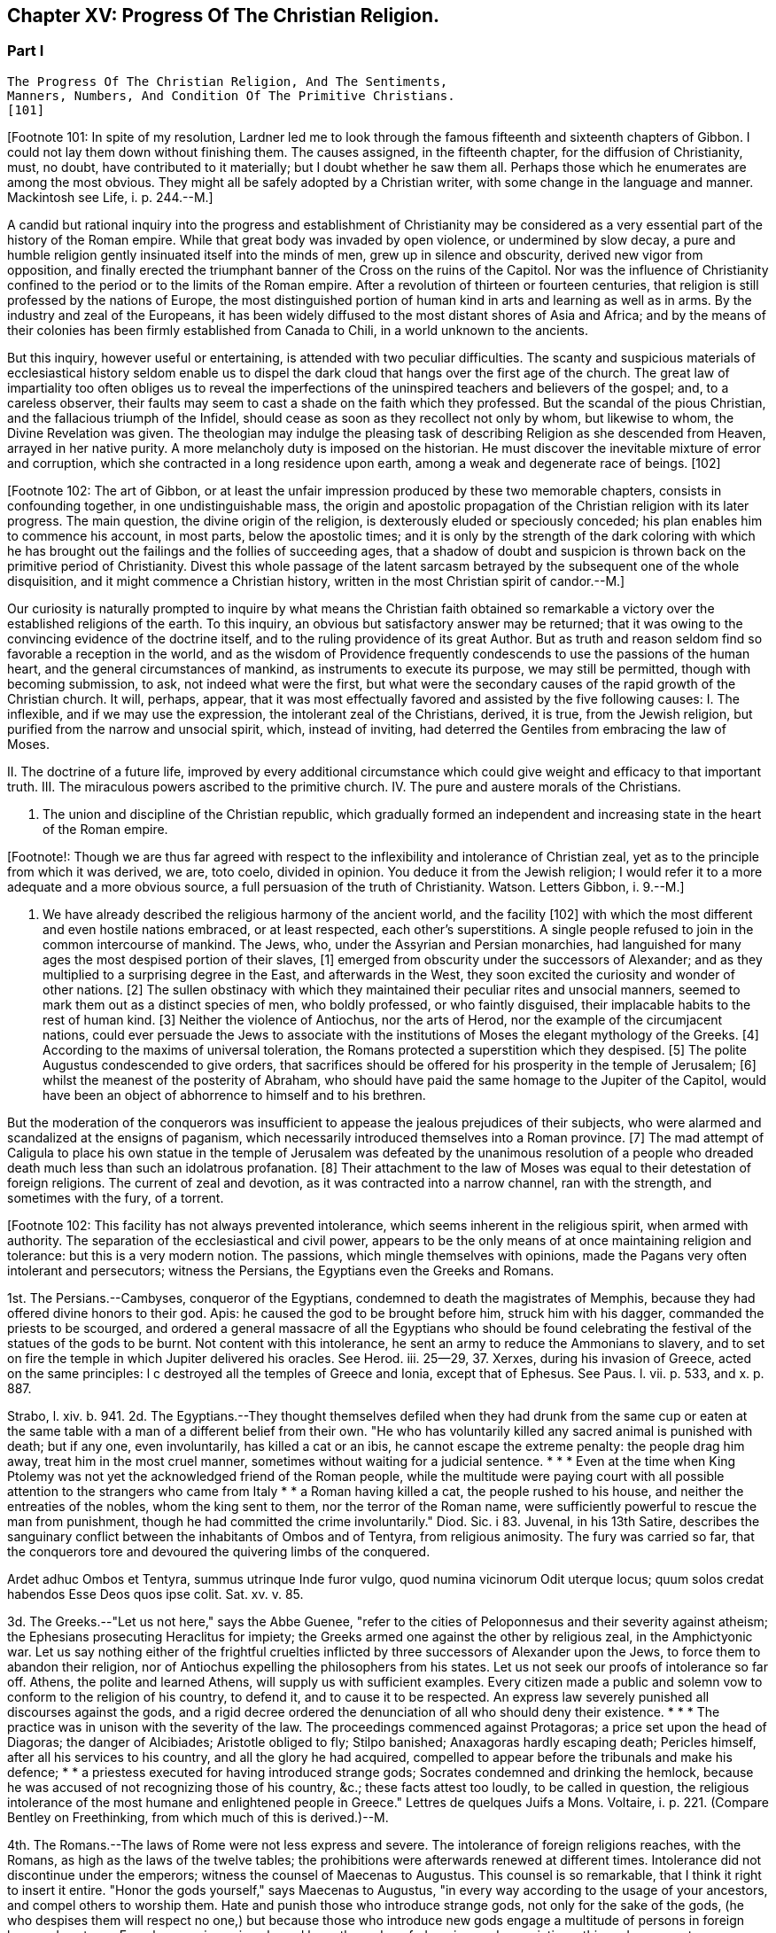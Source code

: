 == Chapter XV: Progress Of The Christian Religion.


=== Part I

     The Progress Of The Christian Religion, And The Sentiments,
     Manners, Numbers, And Condition Of The Primitive Christians.
     [101]

[Footnote 101: In spite of my resolution, Lardner led me to look through
the famous fifteenth and sixteenth chapters of Gibbon. I could not lay
them down without finishing them. The causes assigned, in the fifteenth
chapter, for the diffusion of Christianity, must, no doubt, have
contributed to it materially; but I doubt whether he saw them all.
Perhaps those which he enumerates are among the most obvious. They might
all be safely adopted by a Christian writer, with some change in the
language and manner. Mackintosh see Life, i. p. 244.--M.]

A candid but rational inquiry into the progress and establishment of
Christianity may be considered as a very essential part of the history
of the Roman empire. While that great body was invaded by open
violence, or undermined by slow decay, a pure and humble religion
gently insinuated itself into the minds of men, grew up in silence and
obscurity, derived new vigor from opposition, and finally erected the
triumphant banner of the Cross on the ruins of the Capitol. Nor was the
influence of Christianity confined to the period or to the limits of the
Roman empire. After a revolution of thirteen or fourteen centuries,
that religion is still professed by the nations of Europe, the most
distinguished portion of human kind in arts and learning as well as
in arms. By the industry and zeal of the Europeans, it has been widely
diffused to the most distant shores of Asia and Africa; and by the means
of their colonies has been firmly established from Canada to Chili, in a
world unknown to the ancients.

But this inquiry, however useful or entertaining, is attended with
two peculiar difficulties. The scanty and suspicious materials of
ecclesiastical history seldom enable us to dispel the dark cloud that
hangs over the first age of the church. The great law of impartiality
too often obliges us to reveal the imperfections of the uninspired
teachers and believers of the gospel; and, to a careless observer, their
faults may seem to cast a shade on the faith which they professed. But
the scandal of the pious Christian, and the fallacious triumph of the
Infidel, should cease as soon as they recollect not only by whom, but
likewise to whom, the Divine Revelation was given. The theologian may
indulge the pleasing task of describing Religion as she descended from
Heaven, arrayed in her native purity. A more melancholy duty is imposed
on the historian. He must discover the inevitable mixture of error and
corruption, which she contracted in a long residence upon earth, among a
weak and degenerate race of beings. [102]

[Footnote 102: The art of Gibbon, or at least the unfair impression
produced by these two memorable chapters, consists in confounding
together, in one undistinguishable mass, the origin and apostolic
propagation of the Christian religion with its later progress. The main
question, the divine origin of the religion, is dexterously eluded or
speciously conceded; his plan enables him to commence his account, in
most parts, below the apostolic times; and it is only by the strength
of the dark coloring with which he has brought out the failings and
the follies of succeeding ages, that a shadow of doubt and suspicion is
thrown back on the primitive period of Christianity. Divest this whole
passage of the latent sarcasm betrayed by the subsequent one of the
whole disquisition, and it might commence a Christian history, written
in the most Christian spirit of candor.--M.]

Our curiosity is naturally prompted to inquire by what means the
Christian faith obtained so remarkable a victory over the established
religions of the earth. To this inquiry, an obvious but satisfactory
answer may be returned; that it was owing to the convincing evidence of
the doctrine itself, and to the ruling providence of its great Author.
But as truth and reason seldom find so favorable a reception in the
world, and as the wisdom of Providence frequently condescends to use the
passions of the human heart, and the general circumstances of mankind,
as instruments to execute its purpose, we may still be permitted, though
with becoming submission, to ask, not indeed what were the first, but
what were the secondary causes of the rapid growth of the Christian
church. It will, perhaps, appear, that it was most effectually favored
and assisted by the five following causes: I. The inflexible, and if we
may use the expression, the intolerant zeal of the Christians, derived,
it is true, from the Jewish religion, but purified from the narrow and
unsocial spirit, which, instead of inviting, had deterred the Gentiles
from embracing the law of Moses.

II. The doctrine of a future life, improved by every additional
circumstance which could give weight and efficacy to that important
truth. III. The miraculous powers ascribed to the primitive church. IV.
The pure and austere morals of the Christians.

V. The union and discipline of the Christian republic, which gradually
formed an independent and increasing state in the heart of the Roman
empire.

[Footnote!: Though we are thus far agreed with respect to the
inflexibility and intolerance of Christian zeal, yet as to the principle
from which it was derived, we are, toto coelo, divided in opinion. You
deduce it from the Jewish religion; I would refer it to a more adequate
and a more obvious source, a full persuasion of the truth of
Christianity. Watson. Letters Gibbon, i. 9.--M.]

I. We have already described the religious harmony of the ancient world,
and the facility [102] with which the most different and even hostile
nations embraced, or at least respected, each other's superstitions. A
single people refused to join in the common intercourse of mankind. The
Jews, who, under the Assyrian and Persian monarchies, had languished
for many ages the most despised portion of their slaves, [1] emerged from
obscurity under the successors of Alexander; and as they multiplied to
a surprising degree in the East, and afterwards in the West, they
soon excited the curiosity and wonder of other nations. [2] The sullen
obstinacy with which they maintained their peculiar rites and unsocial
manners, seemed to mark them out as a distinct species of men, who
boldly professed, or who faintly disguised, their implacable habits to
the rest of human kind. [3] Neither the violence of Antiochus, nor the
arts of Herod, nor the example of the circumjacent nations, could
ever persuade the Jews to associate with the institutions of Moses the
elegant mythology of the Greeks. [4] According to the maxims of universal
toleration, the Romans protected a superstition which they despised. [5]
The polite Augustus condescended to give orders, that sacrifices should
be offered for his prosperity in the temple of Jerusalem; [6] whilst
the meanest of the posterity of Abraham, who should have paid the same
homage to the Jupiter of the Capitol, would have been an object of
abhorrence to himself and to his brethren.

But the moderation of the conquerors was insufficient to appease the
jealous prejudices of their subjects, who were alarmed and scandalized
at the ensigns of paganism, which necessarily introduced themselves into
a Roman province. [7] The mad attempt of Caligula to place his own statue
in the temple of Jerusalem was defeated by the unanimous resolution of a
people who dreaded death much less than such an idolatrous profanation.
[8] Their attachment to the law of Moses was equal to their detestation
of foreign religions. The current of zeal and devotion, as it was
contracted into a narrow channel, ran with the strength, and sometimes
with the fury, of a torrent.

[Footnote 102: This facility has not always prevented intolerance, which
seems inherent in the religious spirit, when armed with authority. The
separation of the ecclesiastical and civil power, appears to be the only
means of at once maintaining religion and tolerance: but this is a very
modern notion. The passions, which mingle themselves with opinions, made
the Pagans very often intolerant and persecutors; witness the Persians,
the Egyptians even the Greeks and Romans.

1st. The Persians.--Cambyses, conqueror of the Egyptians, condemned to
death the magistrates of Memphis, because they had offered divine honors
to their god. Apis: he caused the god to be brought before him, struck
him with his dagger, commanded the priests to be scourged, and ordered
a general massacre of all the Egyptians who should be found celebrating
the festival of the statues of the gods to be burnt. Not content with
this intolerance, he sent an army to reduce the Ammonians to slavery,
and to set on fire the temple in which Jupiter delivered his oracles.
See Herod. iii. 25--29, 37. Xerxes, during his invasion of Greece, acted
on the same principles: l c destroyed all the temples of Greece and
Ionia, except that of Ephesus. See Paus. l. vii. p. 533, and x. p. 887.

Strabo, l. xiv. b. 941. 2d. The Egyptians.--They thought themselves
defiled when they had drunk from the same cup or eaten at the same table
with a man of a different belief from their own. "He who has voluntarily
killed any sacred animal is punished with death; but if any one, even
involuntarily, has killed a cat or an ibis, he cannot escape the extreme
penalty: the people drag him away, treat him in the most cruel manner,
sometimes without waiting for a judicial sentence. * * * Even at the
time when King Ptolemy was not yet the acknowledged friend of the
Roman people, while the multitude were paying court with all possible
attention to the strangers who came from Italy * * a Roman having killed
a cat, the people rushed to his house, and neither the entreaties of the
nobles, whom the king sent to them, nor the terror of the Roman name,
were sufficiently powerful to rescue the man from punishment, though he
had committed the crime involuntarily." Diod. Sic. i 83. Juvenal, in his
13th Satire, describes the sanguinary conflict between the inhabitants
of Ombos and of Tentyra, from religious animosity. The fury was carried
so far, that the conquerors tore and devoured the quivering limbs of the
conquered.

Ardet adhuc Ombos et Tentyra, summus utrinque Inde furor vulgo, quod
numina vicinorum Odit uterque locus; quum solos credat habendos Esse
Deos quos ipse colit. Sat. xv. v. 85.

3d. The Greeks.--"Let us not here," says the Abbe Guenee, "refer to the
cities of Peloponnesus and their severity against atheism; the Ephesians
prosecuting Heraclitus for impiety; the Greeks armed one against the
other by religious zeal, in the Amphictyonic war. Let us say nothing
either of the frightful cruelties inflicted by three successors of
Alexander upon the Jews, to force them to abandon their religion, nor
of Antiochus expelling the philosophers from his states. Let us not seek
our proofs of intolerance so far off. Athens, the polite and learned
Athens, will supply us with sufficient examples. Every citizen made
a public and solemn vow to conform to the religion of his country, to
defend it, and to cause it to be respected. An express law severely
punished all discourses against the gods, and a rigid decree ordered the
denunciation of all who should deny their existence. * * * The practice
was in unison with the severity of the law. The proceedings commenced
against Protagoras; a price set upon the head of Diagoras; the danger of
Alcibiades; Aristotle obliged to fly; Stilpo banished; Anaxagoras hardly
escaping death; Pericles himself, after all his services to his country,
and all the glory he had acquired, compelled to appear before the
tribunals and make his defence; * * a priestess executed for having
introduced strange gods; Socrates condemned and drinking the hemlock,
because he was accused of not recognizing those of his country, &c.;
these facts attest too loudly, to be called in question, the religious
intolerance of the most humane and enlightened people in Greece."
Lettres de quelques Juifs a Mons. Voltaire, i. p. 221. (Compare Bentley
on Freethinking, from which much of this is derived.)--M.

4th. The Romans.--The laws of Rome were not less express and severe. The
intolerance of foreign religions reaches, with the Romans, as high as
the laws of the twelve tables; the prohibitions were afterwards renewed
at different times. Intolerance did not discontinue under the emperors;
witness the counsel of Maecenas to Augustus. This counsel is so
remarkable, that I think it right to insert it entire. "Honor the gods
yourself," says Maecenas to Augustus, "in every way according to the
usage of your ancestors, and compel others to worship them. Hate and
punish those who introduce strange gods, not only for the sake of the
gods, (he who despises them will respect no one,) but because those who
introduce new gods engage a multitude of persons in foreign laws and
customs. From hence arise unions bound by oaths and confederacies, and
associations, things dangerous to a monarchy." Dion Cass. l. ii. c. 36.
(But, though some may differ from it, see Gibbon's just observation on
this passage in Dion Cassius, ch. xvi. note 117; impugned, indeed, by M.
Guizot, note in loc.)--M.

Even the laws which the philosophers of Athens and of Rome wrote for
their imaginary republics are intolerant. Plato does not leave to his
citizens freedom of religious worship; and Cicero expressly prohibits
them from having other gods than those of the state. Lettres de quelques
Juifs a Mons. Voltaire, i. p. 226.--G.

According to M. Guizot's just remarks, religious intolerance will always
ally itself with the passions of man, however different those passions
may be. In the instances quoted above, with the Persians it was the
pride of despotism; to conquer the gods of a country was the last mark
of subjugation. With the Egyptians, it was the gross Fetichism of the
superstitious populace, and the local jealousy of neighboring towns. In
Greece, persecution was in general connected with political party;
in Rome, with the stern supremacy of the law and the interests of the
state. Gibbon has been mistaken in attributing to the tolerant spirit
of Paganism that which arose out of the peculiar circumstances of the
times. 1st. The decay of the old Polytheism, through the progress of
reason and intelligence, and the prevalence of philosophical opinions
among the higher orders.

2d. The Roman character, in which the political always predominated over
the religious party. The Romans were contented with having bowed the
world to a uniformity of subjection to their power, and cared not for
establishing the (to them) less important uniformity of religion.--M.

[Footnote 1: Dum Assyrios penes, Medosque, et Persas Oriens fuit,
despectissima pars servientium. Tacit. Hist. v. 8. Herodotus, who
visited Asia whilst it obeyed the last of those empires, slightly
mentions the Syrians of Palestine, who, according to their own
confession, had received from Egypt the rite of circumcision. See l. ii.
c. 104.]

[Footnote 2: Diodorus Siculus, l. xl. Dion Cassius, l. xxxvii. p. 121.
Tacit Hist. v. 1--9. Justin xxxvi. 2, 3.]

[Footnote 3: Tradidit arcano quaecunque volumine Moses, Non monstrare
vias cadem nisi sacra colenti, Quaesitum ad fontem solos deducere
verpas. The letter of this law is not to be found in the present volume
of Moses. But the wise, the humane Maimonides openly teaches that if an
idolater fall into the water, a Jew ought not to save him from instant
death. See Basnage, Histoire des Juifs, l. vi. c. 28. * Note: It is
diametrically opposed to its spirit and to its letter, see, among other
passages, Deut. v. 18. 19, (God) "loveth the stranger in giving him food
and raiment. Love ye, therefore, the stranger: for ye were strangers in
the land of Egypt." Comp. Lev. xxiii. 25. Juvenal is a satirist, whose
strong expressions can hardly be received as historic evidence; and he
wrote after the horrible cruelties of the Romans, which, during and
after the war, might give some cause for the complete isolation of the
Jew from the rest of the world. The Jew was a bigot, but his religion
was not the only source of his bigotry. After how many centuries of
mutual wrong and hatred, which had still further estranged the Jew from
mankind, did Maimonides write?--M.]

[Footnote 4: A Jewish sect, which indulged themselves in a sort
of occasional conformity, derived from Herod, by whose example and
authority they had been seduced, the name of Herodians. But their
numbers were so inconsiderable, and their duration so short, that
Josephus has not thought them worthy of his notice. See Prideaux's
Connection, vol. ii. p. 285. * Note: The Herodians were probably more of
a political party than a religious sect, though Gibbon is most likely
right as to their occasional conformity. See Hist. of the Jews, ii.
108.--M.]

[Footnote 5: Cicero pro Flacco, c. 28. * Note: The edicts of Julius
Caesar, and of some of the cities in Asia Minor (Krebs. Decret. pro
Judaeis,) in favor of the nation in general, or of the Asiatic Jews,
speak a different language.--M.]

[Footnote 6: Philo de Legatione. Augustus left a foundation for a
perpetual sacrifice. Yet he approved of the neglect which his grandson
Caius expressed towards the temple of Jerusalem. See Sueton. in August.
c. 93, and Casaubon's notes on that passage.]

[Footnote 7: See, in particular, Joseph. Antiquitat. xvii. 6, xviii. 3;
and de Bell. Judiac. i. 33, and ii. 9, edit. Havercamp. * Note: This was
during the government of Pontius Pilate. (Hist. of Jews, ii. 156.)
Probably in part to avoid this collision, the Roman governor, in
general, resided at Caesarea.--M.]

[Footnote 8: Jussi a Caio Caesare, effigiem ejus in templo locare,
arma potius sumpsere. Tacit. Hist. v. 9. Philo and Josephus gave a very
circumstantial, but a very rhetorical, account of this transaction,
which exceedingly perplexed the governor of Syria. At the first mention
of this idolatrous proposal, King Agrippa fainted away; and did not
recover his senses until the third day. (Hist. of Jews, ii. 181, &c.)]


This inflexible perseverance, which appeared so odious or so ridiculous
to the ancient world, assumes a more awful character, since Providence
has deigned to reveal to us the mysterious history of the chosen people.
But the devout and even scrupulous attachment to the Mosaic religion,
so conspicuous among the Jews who lived under the second temple, becomes
still more surprising, if it is compared with the stubborn incredulity
of their forefathers. When the law was given in thunder from Mount
Sinai, when the tides of the ocean and the course of the planets were
suspended for the convenience of the Israelites, and when temporal
rewards and punishments were the immediate consequences of their piety
or disobedience, they perpetually relapsed into rebellion against the
visible majesty of their Divine King, placed the idols of the nations in
the sanctuary of Jehovah, and imitated every fantastic ceremony that was
practised in the tents of the Arabs, or in the cities of Phoenicia. [9]
As the protection of Heaven was deservedly withdrawn from the ungrateful
race, their faith acquired a proportionable degree of vigor and purity.

The contemporaries of Moses and Joshua had beheld with careless
indifference the most amazing miracles. Under the pressure of every
calamity, the belief of those miracles has preserved the Jews of a later
period from the universal contagion of idolatry; and in contradiction to
every known principle of the human mind, that singular people seems to
have yielded a stronger and more ready assent to the traditions of their
remote ancestors, than to the evidence of their own senses. [10]

[Footnote 9: For the enumeration of the Syrian and Arabian deities, it
may be observed, that Milton has comprised in one hundred and thirty
very beautiful lines the two large and learned syntagmas which Selden
had composed on that abstruse subject.]

[Footnote 10: "How long will this people provoke me? and how long will
it be ere they believe me, for all the signs which I have shown among
them?" (Numbers xiv. 11.) It would be easy, but it would be unbecoming,
to justify the complaint of the Deity from the whole tenor of the Mosaic
history. Note: Among a rude and barbarous people, religious impressions
are easily made, and are as soon effaced. The ignorance which multiplies
imaginary wonders, would weaken and destroy the effect of real miracle.
At the period of the Jewish history, referred to in the passage from
Numbers, their fears predominated over their faith,--the fears of an
unwarlike people, just rescued from debasing slavery, and commanded to
attack a fierce, a well-armed, a gigantic, and a far more numerous race,
the inhabitants of Canaan. As to the frequent apostasy of the Jews,
their religion was beyond their state of civilization. Nor is it
uncommon for a people to cling with passionate attachment to that of
which, at first, they could not appreciate the value. Patriotism and
national pride will contend, even to death, for political rights which
have been forced upon a reluctant people. The Christian may at
least retort, with justice, that the great sign of his religion, the
resurrection of Jesus, was most ardently believed, and most resolutely
asserted, by the eye witnesses of the fact.--M.]

The Jewish religion was admirably fitted for defence, but it was
never designed for conquest; and it seems probable that the number of
proselytes was never much superior to that of apostates. The divine
promises were originally made, and the distinguishing rite of
circumcision was enjoined, to a single family. When the posterity of
Abraham had multiplied like the sands of the sea, the Deity, from whose
mouth they received a system of laws and ceremonies, declared himself
the proper and as it were the national God of Israel and with the most
jealous care separated his favorite people from the rest of mankind. The
conquest of the land of Canaan was accompanied with so many wonderful
and with so many bloody circumstances, that the victorious Jews were
left in a state of irreconcilable hostility with all their neighbors.
They had been commanded to extirpate some of the most idolatrous tribes,
and the execution of the divine will had seldom been retarded by the
weakness of humanity.

With the other nations they were forbidden to contract any marriages or
alliances; and the prohibition of receiving them into the congregation,
which in some cases was perpetual, almost always extended to the third,
to the seventh, or even to the tenth generation. The obligation of
preaching to the Gentiles the faith of Moses had never been inculcated
as a precept of the law, nor were the Jews inclined to impose it on
themselves as a voluntary duty.

In the admission of new citizens, that unsocial people was actuated by
the selfish vanity of the Greeks, rather than by the generous policy of
Rome. The descendants of Abraham were flattered by the opinion that
they alone were the heirs of the covenant, and they were apprehensive of
diminishing the value of their inheritance by sharing it too easily with
the strangers of the earth. A larger acquaintance with mankind extended
their knowledge without correcting their prejudices; and whenever the
God of Israel acquired any new votaries, he was much more indebted to
the inconstant humor of polytheism than to the active zeal of his own
missionaries. [11] The religion of Moses seems to be instituted for
a particular country as well as for a single nation; and if a strict
obedience had been paid to the order, that every male, three times in
the year, should present himself before the Lord Jehovah, it would have
been impossible that the Jews could ever have spread themselves beyond
the narrow limits of the promised land. [12] That obstacle was indeed
removed by the destruction of the temple of Jerusalem; but the
most considerable part of the Jewish religion was involved in its
destruction; and the Pagans, who had long wondered at the strange report
of an empty sanctuary, [13] were at a loss to discover what could be
the object, or what could be the instruments, of a worship which was
destitute of temples and of altars, of priests and of sacrifices.

Yet even in their fallen state, the Jews, still asserting their lofty
and exclusive privileges, shunned, instead of courting, the society of
strangers. They still insisted with inflexible rigor on those parts
of the law which it was in their power to practise. Their peculiar
distinctions of days, of meats, and a variety of trivial though
burdensome observances, were so many objects of disgust and aversion
for the other nations, to whose habits and prejudices they were
diametrically opposite. The painful and even dangerous rite of
circumcision was alone capable of repelling a willing proselyte from the
door of the synagogue. [14]

[Footnote 11: All that relates to the Jewish proselytes has been very
ably by Basnage, Hist. des Juifs, l. vi. c. 6, 7.]

[Footnote 12: See Exod. xxiv. 23, Deut. xvi. 16, the commentators, and a
very sensible note in the Universal History, vol. i. p. 603, edit.
fol.]

[Footnote 13: When Pompey, using or abusing the right of conquest,
entered into the Holy of Holies, it was observed with amazement, "Nulli
intus Deum effigie, vacuam sedem et inania arcana." Tacit. Hist. v. 9.
It was a popular saying, with regard to the Jews, "Nil praeter nubes et
coeli numen adorant."]

[Footnote 14: A second kind of circumcision was inflicted on a Samaritan
or Egyptian proselyte. The sullen indifference of the Talmudists, with
respect to the conversion of strangers, may be seen in Basnage Histoire
des Juifs, l. xi. c. 6.]

Under these circumstances, Christianity offered itself to the world,
armed with the strength of the Mosaic law, and delivered from the weight
of its fetters. An exclusive zeal for the truth of religion, and the
unity of God, was as carefully inculcated in the new as in the ancient
system: and whatever was now revealed to mankind concerning the nature
and designs of the Supreme Being, was fitted to increase their reverence
for that mysterious doctrine. The divine authority of Moses and the
prophets was admitted, and even established, as the firmest basis of
Christianity. From the beginning of the world, an uninterrupted series
of predictions had announced and prepared the long-expected coming of
the Messiah, who, in compliance with the gross apprehensions of the
Jews, had been more frequently represented under the character of a King
and Conqueror, than under that of a Prophet, a Martyr, and the Son of
God. By his expiatory sacrifice, the imperfect sacrifices of the temple
were at once consummated and abolished. The ceremonial law, which
consisted only of types and figures, was succeeded by a pure and
spiritual worship, equally adapted to all climates, as well as to every
condition of mankind; and to the initiation of blood was substituted a
more harmless initiation of water. The promise of divine favor, instead
of being partially confined to the posterity of Abraham, was universally
proposed to the freeman and the slave, to the Greek and to the
barbarian, to the Jew and to the Gentile. Every privilege that could
raise the proselyte from earth to heaven, that could exalt his devotion,
secure his happiness, or even gratify that secret pride which, under the
semblance of devotion, insinuates itself into the human heart, was still
reserved for the members of the Christian church; but at the same time
all mankind was permitted, and even solicited, to accept the glorious
distinction, which was not only proffered as a favor, but imposed as an
obligation. It became the most sacred duty of a new convert to diffuse
among his friends and relations the inestimable blessing which he had
received, and to warn them against a refusal that would be severely
punished as a criminal disobedience to the will of a benevolent but
all-powerful Deity.




Chapter XV: Progress Of The Christian Religion.


=== Part II

The enfranchisement of the church from the bonds of the synagogue was a
work, however, of some time and of some difficulty. The Jewish converts,
who acknowledged Jesus in the character of the Messiah foretold by their
ancient oracles, respected him as a prophetic teacher of virtue and
religion; but they obstinately adhered to the ceremonies of their
ancestors, and were desirous of imposing them on the Gentiles,
who continually augmented the number of believers. These Judaizing
Christians seem to have argued with some degree of plausibility from the
divine origin of the Mosaic law, and from the immutable perfections
of its great Author. They affirmed, that if the Being, who is the same
through all eternity, had designed to abolish those sacred rites which
had served to distinguish his chosen people, the repeal of them would
have been no less clear and solemn than their first promulgation: that,
instead of those frequent declarations, which either suppose or assert
the perpetuity of the Mosaic religion, it would have been represented
as a provisionary scheme intended to last only to the coming of the
Messiah, who should instruct mankind in a more perfect mode of faith
and of worship: [15] that the Messiah himself, and his disciples who
conversed with him on earth, instead of authorizing by their example the
most minute observances of the Mosaic law, [16] would have published
to the world the abolition of those useless and obsolete ceremonies,
without suffering Christianity to remain during so many years obscurely
confounded among the sects of the Jewish church. Arguments like these
appear to have been used in the defence of the expiring cause of the
Mosaic law; but the industry of our learned divines has abundantly
explained the ambiguous language of the Old Testament, and the ambiguous
conduct of the apostolic teachers. It was proper gradually to unfold
the system of the gospel, and to pronounce, with the utmost caution and
tenderness, a sentence of condemnation so repugnant to the inclination
and prejudices of the believing Jews.

[Footnote 15: These arguments were urged with great ingenuity by the
Jew Orobio, and refuted with equal ingenuity and candor by the Christian
Limborch. See the Amica Collatio, (it well deserves that name,) or
account of the dispute between them.]

[Footnote 16: Jesus... circumcisus erat; cibis utebatur Judaicis;
vestitu simili; purgatos scabie mittebat ad sacerdotes; Paschata et
alios dies festos religiose observabat: Si quos sanavit sabbatho,
ostendit non tantum ex lege, sed et exceptis sententiis, talia opera
sabbatho non interdicta. Grotius de Veritate Religionis Christianae,
l. v. c. 7. A little afterwards, (c. 12,) he expatiates on the
condescension of the apostles.]

The history of the church of Jerusalem affords a lively proof of the
necessity of those precautions, and of the deep impression which the
Jewish religion had made on the minds of its sectaries. The first
fifteen bishops of Jerusalem were all circumcised Jews; and the
congregation over which they presided united the law of Moses with the
doctrine of Christ. [17] It was natural that the primitive tradition of a
church which was founded only forty days after the death of Christ, and
was governed almost as many years under the immediate inspection of
his apostle, should be received as the standard of orthodoxy. [18] The
distant churches very frequently appealed to the authority of their
venerable Parent, and relieved her distresses by a liberal contribution
of alms. But when numerous and opulent societies were established in the
great cities of the empire, in Antioch, Alexandria, Ephesus, Corinth,
and Rome, the reverence which Jerusalem had inspired to all the
Christian colonies insensibly diminished. The Jewish converts, or, as
they were afterwards called, the Nazarenes, who had laid the foundations
of the church, soon found themselves overwhelmed by the increasing
multitudes, that from all the various religions of polytheism enlisted
under the banner of Christ: and the Gentiles, who, with the approbation
of their peculiar apostle, had rejected the intolerable weight of the
Mosaic ceremonies, at length refused to their more scrupulous brethren
the same toleration which at first they had humbly solicited for their
own practice. The ruin of the temple of the city, and of the public
religion of the Jews, was severely felt by the Nazarenes; as in their
manners, though not in their faith, they maintained so intimate a
connection with their impious countrymen, whose misfortunes were
attributed by the Pagans to the contempt, and more justly ascribed by
the Christians to the wrath, of the Supreme Deity. The Nazarenes retired
from the ruins of Jerusalem [18] to the little town of Pella beyond
the Jordan, where that ancient church languished above sixty years in
solitude and obscurity. [19] They still enjoyed the comfort of making
frequent and devout visits to the Holy City, and the hope of being one
day restored to those seats which both nature and religion taught them
to love as well as to revere. But at length, under the reign of Hadrian,
the desperate fanaticism of the Jews filled up the measure of their
calamities; and the Romans, exasperated by their repeated rebellions,
exercised the rights of victory with unusual rigor. The emperor founded,
under the name of Aelia Capitolina, a new city on Mount Sion, [20] to
which he gave the privileges of a colony; and denouncing the severest
penalties against any of the Jewish people who should dare to approach
its precincts, he fixed a vigilant garrison of a Roman cohort to enforce
the execution of his orders. The Nazarenes had only one way left to
escape the common proscription, and the force of truth was on this
occasion assisted by the influence of temporal advantages. They elected
Marcus for their bishop, a prelate of the race of the Gentiles, and most
probably a native either of Italy or of some of the Latin provinces. At
his persuasion, the most considerable part of the congregation renounced
the Mosaic law, in the practice of which they had persevered above
a century. By this sacrifice of their habits and prejudices, they
purchased a free admission into the colony of Hadrian, and more firmly
cemented their union with the Catholic church. [21]

[Footnote 17: Paene omnes Christum Deum sub legis observatione credebant
Sulpicius Severus, ii. 31. See Eusebius, Hist. Ecclesiast. l. iv. c.
5.]

[Footnote 18: Mosheim de Rebus Christianis ante Constantinum
Magnum, page 153. In this masterly performance, which I shall often
have occasion to quote he enters much more fully into the state of the
primitive church than he has an opportunity of doing in his General
History.]

[Footnote 18: This is incorrect: all the traditions concur in placing
the abandonment of the city by the Christians, not only before it was
in ruins, but before the seige had commenced. Euseb. loc. cit., and
Le Clerc.--M.]

[Footnote 19: Eusebius, l. iii. c. 5. Le Clerc, Hist.
Ecclesiast. p. 605. During this occasional absence, the bishop and
church of Pella still retained the title of Jerusalem. In the same
manner, the Roman pontiffs resided seventy years at Avignon; and the
patriarchs of Alexandria have long since transferred their episcopal
seat to Cairo.]

[Footnote 20: Dion Cassius, l. lxix. The exile of the Jewish nation from
Jerusalem is attested by Aristo of Pella, (apud Euseb. l. iv. c. 6,) and
is mentioned by several ecclesiastical writers; though some of them too
hastily extend this interdiction to the whole country of Palestine.]

[Footnote 21: Eusebius, l. iv. c. 6. Sulpicius Severus, ii. 31. By
comparing their unsatisfactory accounts, Mosheim (p. 327, &c.) has drawn
out a very distinct representation of the circumstances and motives of
this revolution.]

When the name and honors of the church of Jerusalem had been restored to
Mount Sion, the crimes of heresy and schism were imputed to the obscure
remnant of the Nazarenes, which refused to accompany their Latin bishop.
They still preserved their former habitation of Pella, spread themselves
into the villages adjacent to Damascus, and formed an inconsiderable
church in the city of Beroea, or, as it is now called, of Aleppo, in
Syria. [22] The name of Nazarenes was deemed too honorable for those
Christian Jews, and they soon received, from the supposed poverty of
their understanding, as well as of their condition, the contemptuous
epithet of Ebionites. [23] In a few years after the return of the church
of Jerusalem, it became a matter of doubt and controversy, whether a man
who sincerely acknowledged Jesus as the Messiah, but who still continued
to observe the law of Moses, could possibly hope for salvation. The
humane temper of Justin Martyr inclined him to answer this question in
the affirmative; and though he expressed himself with the most guarded
diffidence, he ventured to determine in favor of such an imperfect
Christian, if he were content to practise the Mosaic ceremonies, without
pretending to assert their general use or necessity. But when Justin was
pressed to declare the sentiment of the church, he confessed that there
were very many among the orthodox Christians, who not only excluded
their Judaizing brethren from the hope of salvation, but who declined
any intercourse with them in the common offices of friendship,
hospitality, and social life. [24] The more rigorous opinion prevailed,
as it was natural to expect, over the milder; and an eternal bar of
separation was fixed between the disciples of Moses and those of Christ.
The unfortunate Ebionites, rejected from one religion as apostates, and
from the other as heretics, found themselves compelled to assume a more
decided character; and although some traces of that obsolete sect may be
discovered as late as the fourth century, they insensibly melted away,
either into the church or the synagogue. [25]

[Footnote 22: Le Clerc (Hist. Ecclesiast. p. 477, 535) seems to have
collected from Eusebius, Jerome, Epiphanius, and other writers, all the
principal circumstances that relate to the Nazarenes or Ebionites. The
nature of their opinions soon divided them into a stricter and a milder
sect; and there is some reason to conjecture, that the family of Jesus
Christ remained members, at least, of the latter and more moderate
party.]

[Footnote 23: Some writers have been pleased to create an Ebion,
the imaginary author of their sect and name. But we can more safely
rely on the learned Eusebius than on the vehement Tertullian, or the
credulous Epiphanius. According to Le Clerc, the Hebrew word Ebjonim may
be translated into Latin by that of Pauperes. See Hist. Ecclesiast. p.
477. * Note: The opinion of Le Clerc is generally admitted; but Neander has
suggested some good reasons for supposing that this term only applied to
poverty of condition. The obscure history of their tenets and divisions,
is clearly and rationally traced in his History of the Church, vol. i.
part ii. p. 612, &c., Germ. edit.--M.]

[Footnote 24: See the very curious Dialogue of Justin Martyr with the
Jew Tryphon. The conference between them was held at Ephesus, in the
reign of Antoninus Pius, and about twenty years after the return of the
church of Pella to Jerusalem. For this date consult the accurate note of
Tillemont, Memoires Ecclesiastiques, tom. ii. p. 511. * Note: Justin
Martyr makes an important distinction, which Gibbon has neglected to
notice. * * * There were some who were not content with observing the
Mosaic law themselves, but enforced the same observance, as necessary to
salvation, upon the heathen converts, and refused all social intercourse
with them if they did not conform to the law. Justin Martyr himself
freely admits those who kept the law themselves to Christian communion,
though he acknowledges that some, not the Church, thought otherwise; of
the other party, he himself thought less favorably. The former by some
are considered the Nazarenes the atter the Ebionites--G and M.]

[Footnote 25: Of all the systems of Christianity, that of Abyssinia is
the only one which still adheres to the Mosaic rites. (Geddes's Church
History of Aethiopia, and Dissertations de La Grand sur la Relation du
P. Lobo.) The eunuch of the queen Candace might suggest some suspicious;
but as we are assured (Socrates, i. 19. Sozomen, ii. 24. Ludolphus, p.
281) that the Aethiopians were not converted till the fourth century, it
is more reasonable to believe that they respected the sabbath, and
distinguished the forbidden meats, in imitation of the Jews, who, in a
very early period, were seated on both sides of the Red Sea.
Circumcision had been practised by the most ancient Aethiopians, from
motives of health and cleanliness, which seem to be explained in the
Recherches Philosophiques sur les Americains, tom. ii. p. 117.]

While the orthodox church preserved a just medium between excessive
veneration and improper contempt for the law of Moses, the various
heretics deviated into equal but opposite extremes of error and
extravagance. From the acknowledged truth of the Jewish religion, the
Ebionites had concluded that it could never be abolished. From its
supposed imperfections, the Gnostics as hastily inferred that it never
was instituted by the wisdom of the Deity. There are some objections
against the authority of Moses and the prophets, which too readily
present themselves to the sceptical mind; though they can only be
derived from our ignorance of remote antiquity, and from our incapacity
to form an adequate judgment of the divine economy. These objections
were eagerly embraced and as petulantly urged by the vain science of the
Gnostics. [26] As those heretics were, for the most part, averse to
the pleasures of sense, they morosely arraigned the polygamy of the
patriarchs, the gallantries of David, and the seraglio of Solomon. The
conquest of the land of Canaan, and the extirpation of the unsuspecting
natives, they were at a loss how to reconcile with the common notions of
humanity and justice. [261] But when they recollected the sanguinary list
of murders, of executions, and of massacres, which stain almost every
page of the Jewish annals, they acknowledged that the barbarians of
Palestine had exercised as much compassion towards their idolatrous
enemies, as they had ever shown to their friends or countrymen. [27]
Passing from the sectaries of the law to the law itself, they asserted
that it was impossible that a religion which consisted only of bloody
sacrifices and trifling ceremonies, and whose rewards as well as
punishments were all of a carnal and temporal nature, could inspire
the love of virtue, or restrain the impetuosity of passion. The Mosaic
account of the creation and fall of man was treated with profane
derision by the Gnostics, who would not listen with patience to the
repose of the Deity after six days' labor, to the rib of Adam, the
garden of Eden, the trees of life and of knowledge, the speaking
serpent, the forbidden fruit, and the condemnation pronounced against
human kind for the venial offence of their first progenitors. [28] The
God of Israel was impiously represented by the Gnostics as a being
liable to passion and to error, capricious in his favor, implacable
in his resentment, meanly jealous of his superstitious worship, and
confining his partial providence to a single people, and to this
transitory life. In such a character they could discover none of the
features of the wise and omnipotent Father of the universe. [29] They
allowed that the religion of the Jews was somewhat less criminal than
the idolatry of the Gentiles; but it was their fundamental doctrine,
that the Christ whom they adored as the first and brightest emanation
of the Deity appeared upon earth to rescue mankind from their various
errors, and to reveal a new system of truth and perfection. The
most learned of the fathers, by a very singular condescension, have
imprudently admitted the sophistry of the Gnostics. [291] Acknowledging
that the literal sense is repugnant to every principle of faith as well
as reason, they deem themselves secure and invulnerable behind the ample
veil of allegory, which they carefully spread over every tender part of
the Mosaic dispensation. [30]

[Footnote 26: Beausobre, Histoire du Manicheisme, l. i. c. 3, has
stated their objections, particularly those of Faustus, the adversary of
Augustin, with the most learned impartiality.]

[Footnote 261: On the "war law" of the Jews, see Hist. of Jews, i.
137.--M.]

[Footnote 27: Apud ipsos fides obstinata, misericordia in promptu:
adversus amnes alios hostile odium. Tacit. Hist. v. 4. Surely Tacitus
had seen the Jews with too favorable an eye. The perusal of Josephus
must have destroyed the antithesis. * Note: Few writers have suspected
Tacitus of partiality towards the Jews. The whole later history of the
Jews illustrates as well their strong feelings of humanity to their
brethren, as their hostility to the rest of mankind. The character and
the position of Josephus with the Roman authorities, must be kept in
mind during the perusal of his History. Perhaps he has not exaggerated
the ferocity and fanaticism of the Jews at that time; but
insurrectionary warfare is not the best school for the humaner virtues,
and much must be allowed for the grinding tyranny of the later Roman
governors. See Hist. of Jews, ii. 254.--M.]

[Footnote 28: Dr. Burnet (Archaeologia, l. ii. c. 7) has discussed the
first chapters of Genesis with too much wit and freedom. * Note: Dr.
Burnet apologized for the levity with which he had conducted some of his
arguments, by the excuse that he wrote in a learned language for
scholars alone, not for the vulgar. Whatever may be thought of his
success in tracing an Eastern allegory in the first chapters of Genesis,
his other works prove him to have been a man of great genius, and of
sincere piety.--M]

[Footnote 29: The milder Gnostics considered Jehovah, the Creator, as a
Being of a mixed nature between God and the Daemon. Others confounded
him with an evil principle. Consult the second century of the general
history of Mosheim, which gives a very distinct, though concise, account
of their strange opinions on this subject.]

[Footnote 291: The Gnostics, and the historian who has stated these
plausible objections with so much force as almost to make them his own,
would have shown a more considerate and not less reasonable philosophy,
if they had considered the religion of Moses with reference to the age
in which it was promulgated; if they had done justice to its sublime as
well as its more imperfect views of the divine nature; the humane and
civilizing provisions of the Hebrew law, as well as those adapted for an
infant and barbarous people. See Hist of Jews, i. 36, 37, &c.--M.]

[Footnote 30: See Beausobre, Hist. du Manicheisme, l. i. c. 4. Origen
and St. Augustin were among the allegorists.]

It has been remarked with more ingenuity than truth, that the virgin
purity of the church was never violated by schism or heresy before the
reign of Trajan or Hadrian, about one hundred years after the death of
Christ. [31] We may observe with much more propriety, that, during that
period, the disciples of the Messiah were indulged in a freer latitude,
both of faith and practice, than has ever been allowed in succeeding
ages. As the terms of communion were insensibly narrowed, and the
spiritual authority of the prevailing party was exercised with
increasing severity, many of its most respectable adherents, who were
called upon to renounce, were provoked to assert their private opinions,
to pursue the consequences of their mistaken principles, and openly to
erect the standard of rebellion against the unity of the church. The
Gnostics were distinguished as the most polite, the most learned, and
the most wealthy of the Christian name; and that general appellation,
which expressed a superiority of knowledge, was either assumed by their
own pride, or ironically bestowed by the envy of their adversaries. They
were almost without exception of the race of the Gentiles, and their
principal founders seem to have been natives of Syria or Egypt, where
the warmth of the climate disposes both the mind and the body to
indolent and contemplative devotion. The Gnostics blended with the
faith of Christ many sublime but obscure tenets, which they derived from
oriental philosophy, and even from the religion of Zoroaster, concerning
the eternity of matter, the existence of two principles, and the
mysterious hierarchy of the invisible world. [32] As soon as they
launched out into that vast abyss, they delivered themselves to the
guidance of a disordered imagination; and as the paths of error are
various and infinite, the Gnostics were imperceptibly divided into more
than fifty particular sects, [33] of whom the most celebrated appear to
have been the Basilidians, the Valentinians, the Marcionites, and, in a
still later period, the Manichaeans. Each of these sects could boast
of its bishops and congregations, of its doctors and martyrs; [34] and,
instead of the Four Gospels adopted by the church, [341] the heretics
produced a multitude of histories, in which the actions and discourses
of Christ and of his apostles were adapted to their respective tenets.
[35] The success of the Gnostics was rapid and extensive. [36] They
covered Asia and Egypt, established themselves in Rome, and sometimes
penetrated into the provinces of the West. For the most part they arose
in the second century, flourished during the third, and were suppressed
in the fourth or fifth, by the prevalence of more fashionable
controversies, and by the superior ascendant of the reigning power.
Though they constantly disturbed the peace, and frequently disgraced the
name, of religion, they contributed to assist rather than to retard
the progress of Christianity. The Gentile converts, whose strongest
objections and prejudices were directed against the law of Moses, could
find admission into many Christian societies, which required not from
their untutored mind any belief of an antecedent revelation. Their faith
was insensibly fortified and enlarged, and the church was ultimately
benefited by the conquests of its most inveterate enemies. [37]

[Footnote 31: Hegesippus, ap. Euseb. l. iii. 32, iv. 22. Clemens
Alexandrin Stromat. vii. 17. * Note: The assertion of Hegesippus is not
so positive: it is sufficient to read the whole passage in Eusebius, to
see that the former part is modified by the matter. Hegesippus adds,
that up to this period the church had remained pure and immaculate as a
virgin. Those who labored to corrupt the doctrines of the gospel worked
as yet in obscurity--G]

[Footnote 32: In the account of the Gnostics of the second and third
centuries, Mosheim is ingenious and candid; Le Clerc dull, but exact;
Beausobre almost always an apologist; and it is much to be feared that
the primitive fathers are very frequently calumniators. * Note The
Histoire du Gnosticisme of M. Matter is at once the fairest and most
complete account of these sects.--M.]

[Footnote 33: See the catalogues of Irenaeus and Epiphanius. It must
indeed be allowed, that those writers were inclined to multiply the
number of sects which opposed the unity of the church.]

[Footnote 34: Eusebius, l. iv. c. 15. Sozomen, l. ii. c. 32. See in
Bayle, in the article of Marcion, a curious detail of a dispute on that
subject. It should seem that some of the Gnostics (the Basilidians)
declined, and even refused the honor of Martyrdom. Their reasons were
singular and abstruse. See Mosheim, p. 539.]

[Footnote 341: M. Hahn has restored the Marcionite Gospel with great
ingenuity. His work is reprinted in Thilo. Codex. Apoc. Nov. Test. vol.
i.--M.]

[Footnote 35: See a very remarkable passage of Origen, (Proem.
ad Lucam.) That indefatigable writer, who had consumed his life in the
study of the Scriptures, relies for their authenticity on the inspired
authority of the church. It was impossible that the Gnostics could
receive our present Gospels, many parts of which (particularly in the
resurrection of Christ) are directly, and as it might seem designedly,
pointed against their favorite tenets. It is therefore somewhat singular
that Ignatius (Epist. ad Smyrn. Patr. Apostol. tom. ii. p. 34) should
choose to employ a vague and doubtful tradition, instead of quoting the
certain testimony of the evangelists. Note: Bishop Pearson has attempted
very happily to explain this singularity.' The first Christians were
acquainted with a number of sayings of Jesus Christ, which are not
related in our Gospels, and indeed have never been written. Why might
not St. Ignatius, who had lived with the apostles or their disciples,
repeat in other words that which St. Luke has related, particularly at a
time when, being in prison, he could have the Gospels at hand? Pearson,
Vind Ign. pp. 2, 9 p. 396 in tom. ii. Patres Apost. ed. Coteler--G.]

[Footnote 36: Faciunt favos et vespae; faciunt ecclesias et Marcionitae,
is the strong expression of Tertullian, which I am obliged to quote
from memory. In the time of Epiphanius (advers. Haereses, p. 302) the
Marcionites were very numerous in Italy, Syria, Egypt, Arabia, and
Persia.]

[Footnote 37: Augustin is a memorable instance of this gradual progress
from reason to faith. He was, during several years, engaged in the
Manichaear sect.]

But whatever difference of opinion might subsist between the Orthodox,
the Ebionites, and the Gnostics, concerning the divinity or the
obligation of the Mosaic law, they were all equally animated by the
same exclusive zeal; and by the same abhorrence for idolatry, which had
distinguished the Jews from the other nations of the ancient world. The
philosopher, who considered the system of polytheism as a composition of
human fraud and error, could disguise a smile of contempt under the
mask of devotion, without apprehending that either the mockery, or the
compliance, would expose him to the resentment of any invisible, or, as
he conceived them, imaginary powers. But the established religions of
Paganism were seen by the primitive Christians in a much more odious and
formidable light. It was the universal sentiment both of the church and
of heretics, that the daemons were the authors, the patrons, and the
objects of idolatry. [38] Those rebellious spirits who had been degraded
from the rank of angels, and cast down into the infernal pit, were still
permitted to roam upon earth, to torment the bodies, and to seduce the
minds, of sinful men. The daemons soon discovered and abused the natural
propensity of the human heart towards devotion, and artfully withdrawing
the adoration of mankind from their Creator, they usurped the place
and honors of the Supreme Deity. By the success of their malicious
contrivances, they at once gratified their own vanity and revenge, and
obtained the only comfort of which they were yet susceptible, the hope
of involving the human species in the participation of their guilt and
misery. It was confessed, or at least it was imagined, that they
had distributed among themselves the most important characters of
polytheism, one daemon assuming the name and attributes of Jupiter,
another of Aesculapius, a third of Venus, and a fourth perhaps of
Apollo; [39] and that, by the advantage of their long experience and
aerial nature, they were enabled to execute, with sufficient skill
and dignity, the parts which they had undertaken. They lurked in
the temples, instituted festivals and sacrifices, invented fables,
pronounced oracles, and were frequently allowed to perform miracles. The
Christians, who, by the interposition of evil spirits, could so readily
explain every preternatural appearance, were disposed and even desirous
to admit the most extravagant fictions of the Pagan mythology. But the
belief of the Christian was accompanied with horror. The most trifling
mark of respect to the national worship he considered as a direct homage
yielded to the daemon, and as an act of rebellion against the majesty of
God.

[Footnote 38: The unanimous sentiment of the primitive church is very
clearly explained by Justin Martyr, Apolog. Major, by Athenagoras,
Legat. c. 22. &c., and by Lactantius, Institut. Divin. ii. 14--19.]

[Footnote 39: Tertullian (Apolog. c. 23) alleges the confession of the
daemons themselves as often as they were tormented by the Christian
exorcists]




Chapter XV: Progress Of The Christian Religion.


=== Part III

In consequence of this opinion, it was the first but arduous duty of
a Christian to preserve himself pure and undefiled by the practice
of idolatry. The religion of the nations was not merely a speculative
doctrine professed in the schools or preached in the temples. The
innumerable deities and rites of polytheism were closely interwoven
with every circumstance of business or pleasure, of public or of
private life; and it seemed impossible to escape the observance of them,
without, at the same time, renouncing the commerce of mankind, and all
the offices and amusements of society. [40] The important transactions of
peace and war were prepared or concluded by solemn sacrifices, in which
the magistrate, the senator, and the soldier, were obliged to preside or
to participate. [41] The public spectacles were an essential part of the
cheerful devotion of the Pagans, and the gods were supposed to accept,
as the most grateful offering, the games that the prince and people
celebrated in honor of their peculiar festivals. [42] The Christians, who
with pious horror avoided the abomination of the circus or the theatre,
found himself encompassed with infernal snares in every convivial
entertainment, as often as his friends, invoking the hospitable deities,
poured out libations to each other's happiness. [43] When the bride,
struggling with well-affected reluctance, was forced into hymenaeal pomp
over the threshold of her new habitation, [44] or when the sad procession
of the dead slowly moved towards the funeral pile; [45] the Christian,
on these interesting occasions, was compelled to desert the persons
who were the dearest to him, rather than contract the guilt inherent
to those impious ceremonies. Every art and every trade that was in the
least concerned in the framing or adorning of idols was polluted by the
stain of idolatry; [46] a severe sentence, since it devoted to eternal
misery the far greater part of the community, which is employed in the
exercise of liberal or mechanic professions. If we cast our eyes over
the numerous remains of antiquity, we shall perceive, that besides the
immediate representations of the gods, and the holy instruments of their
worship, the elegant forms and agreeable fictions consecrated by the
imagination of the Greeks, were introduced as the richest ornaments of
the houses, the dress, and the furniture of the Pagan. [47] Even the arts
of music and painting, of eloquence and poetry, flowed from the same
impure origin. In the style of the fathers, Apollo and the Muses were
the organs of the infernal spirit; Homer and Virgil were the most
eminent of his servants; and the beautiful mythology which pervades and
animates the compositions of their genius, is destined to celebrate
the glory of the daemons. Even the common language of Greece and Rome
abounded with familiar but impious expressions, which the imprudent
Christian might too carelessly utter, or too patiently hear. [48]

[Footnote 40: Tertullian has written a most severe treatise against
idolatry, to caution his brethren against the hourly danger of incurring
that guilt. Recogita sylvam, et quantae latitant spinae. De Corona
Militis, c. 10.]

[Footnote 41: The Roman senate was always held in a temple or
consecrated place. (Aulus Gellius, xiv. 7.) Before they entered on
business, every senator dropped some wine and frankincense on the altar.
Sueton. in August. c. 35.]

[Footnote 42: See Tertullian, De Spectaculis. This severe reformer
shows no more indulgence to a tragedy of Euripides, than to a combat of
gladiators. The dress of the actors particularly offends him. By the
use of the lofty buskin, they impiously strive to add a cubit to their
stature. c. 23.]

[Footnote 43: The ancient practice of concluding the entertainment with
libations, may be found in every classic. Socrates and Seneca, in their
last moments, made a noble application of this custom. Postquam stagnum,
calidae aquae introiit, respergens proximos servorum, addita voce,
libare se liquorem illum Jovi Liberatori. Tacit. Annal. xv. 64.]

[Footnote 44: See the elegant but idolatrous hymn of Catullus, on the
nuptials of Manlius and Julia. O Hymen, Hymenaee Io! Quis huic Deo
compararier ausit?]

[Footnote 45: The ancient funerals (in those of Misenus and Pallas) are
no less accurately described by Virgil, than they are illustrated by his
commentator Servius. The pile itself was an altar, the flames were fed
with the blood of victims, and all the assistants were sprinkled with
lustral water.]

[Footnote 46: Tertullian de Idololatria, c. 11. * Note: The exaggerated
and declamatory opinions of Tertullian ought not to be taken as the
general sentiment of the early Christians. Gibbon has too often allowed
himself to consider the peculiar notions of certain Fathers of the
Church as inherent in Christianity. This is not accurate.--G.]

[Footnote 47: See every part of Montfaucon's Antiquities. Even the
reverses of the Greek and Roman coins were frequently of an idolatrous
nature. Here indeed the scruples of the Christian were suspended by a
stronger passion. Note: All this scrupulous nicety is at variance with
the decision of St. Paul about meat offered to idols, 1, Cor. x. 21--
32.--M.]

[Footnote 48: Tertullian de Idololatria, c. 20, 21, 22. If a Pagan
friend (on the occasion perhaps of sneezing) used the familiar
expression of "Jupiter bless you," the Christian was obliged to protest
against the divinity of Jupiter.]

The dangerous temptations which on every side lurked in ambush to
surprise the unguarded believer, assailed him with redoubled violence on
the days of solemn festivals. So artfully were they framed and disposed
throughout the year, that superstition always wore the appearance of
pleasure, and often of virtue. Some of the most sacred festivals in the
Roman ritual were destined to salute the new calends of January with
vows of public and private felicity; to indulge the pious remembrance of
the dead and living; to ascertain the inviolable bounds of property;
to hail, on the return of spring, the genial powers of fecundity; to
perpetuate the two memorable aeras of Rome, the foundation of the city
and that of the republic, and to restore, during the humane license
of the Saturnalia, the primitive equality of mankind. Some idea may
be conceived of the abhorrence of the Christians for such impious
ceremonies, by the scrupulous delicacy which they displayed on a much
less alarming occasion. On days of general festivity, it was the custom
of the ancients to adorn their doors with lamps and with branches
of laurel, and to crown their heads with a garland of flowers. This
innocent and elegant practice might perhaps have been tolerated as a
mere civil institution. But it most unluckily happened that the doors
were under the protection of the household gods, that the laurel was
sacred to the lover of Daphne, and that garlands of flowers, though
frequently worn as a symbol of joy or mourning, had been dedicated
in their first origin to the service of superstition. The trembling
Christians, who were persuaded in this instance to comply with the
fashion of their country, and the commands of the magistrate, labored
under the most gloomy apprehensions, from the reproaches of his own
conscience, the censures of the church, and the denunciations of divine
vengeance. [50]

[Footnote 49: Consult the most labored work of Ovid, his imperfect
Fasti. He finished no more than the first six months of the year. The
compilation of Macrobius is called the Saturnalia, but it is only a
small part of the first book that bears any relation to the title.]

[Footnote 50: Tertullian has composed a defence, or rather panegyric, of
the rash action of a Christian soldier, who, by throwing away his crown
of laurel, had exposed himself and his brethren to the most imminent
danger. By the mention of the emperors, (Severus and Caracalla,) it is
evident, notwithstanding the wishes of M. de Tillemont, that Tertullian
composed his treatise De Corona long before he was engaged in the errors
of the Montanists. See Memoires Ecclesiastiques, tom. iii. p. 384. Note:
The soldier did not tear off his crown to throw it down with contempt;
he did not even throw it away; he held it in his hand, while others were
it on their heads. Solus libero capite, ornamento in manu otioso.--G
Note: Tertullian does not expressly name the two emperors, Severus and
Caracalla: he speaks only of two emperors, and of a long peace which
the church had enjoyed. It is generally agreed that Tertullian became
a Montanist about the year 200: his work, de Corona Militis, appears
to have been written, at the earliest about the year 202 before
the persecution of Severus: it may be maintained, then, that it is
subsequent to the Montanism of the author. See Mosheim, Diss. de Apol.
Tertull. p. 53. Biblioth. Amsterd. tom. x. part ii. p. 292. Cave's Hist.
Lit. p. 92, 93.--G. ----The state of Tertullian's opinions at the
particular period is almost an idle question. "The fiery African" is not
at any time to be considered a fair representative of Christianity.--M.]

Such was the anxious diligence which was required to guard the chastity
of the gospel from the infectious breath of idolatry. The superstitious
observances of public or private rites were carelessly practised, from
education and habit, by the followers of the established religion. But
as often as they occurred, they afforded the Christians an opportunity
of declaring and confirming their zealous opposition. By these frequent
protestations their attachment to the faith was continually fortified;
and in proportion to the increase of zeal, they combated with the more
ardor and success in the holy war, which they had undertaken against the
empire of the demons.

II. The writings of Cicero [51] represent in the most lively colors the
ignorance, the errors, and the uncertainty of the ancient philosophers
with regard to the immortality of the soul. When they are desirous of
arming their disciples against the fear of death, they inculcate, as
an obvious, though melancholy position, that the fatal stroke of our
dissolution releases us from the calamities of life; and that those can
no longer suffer, who no longer exist. Yet there were a few sages of
Greece and Rome who had conceived a more exalted, and, in some respects,
a juster idea of human nature, though it must be confessed, that in
the sublime inquiry, their reason had been often guided by their
imagination, and that their imagination had been prompted by their
vanity. When they viewed with complacency the extent of their own mental
powers, when they exercised the various faculties of memory, of
fancy, and of judgment, in the most profound speculations, or the most
important labors, and when they reflected on the desire of fame, which
transported them into future ages, far beyond the bounds of death and of
the grave, they were unwilling to confound themselves with the beasts
of the field, or to suppose that a being, for whose dignity they
entertained the most sincere admiration, could be limited to a spot of
earth, and to a few years of duration. With this favorable prepossession
they summoned to their aid the science, or rather the language, of
Metaphysics. They soon discovered, that as none of the properties of
matter will apply to the operations of the mind, the human soul must
consequently be a substance distinct from the body, pure, simple, and
spiritual, incapable of dissolution, and susceptible of a much higher
degree of virtue and happiness after the release from its corporeal
prison. From these specious and noble principles, the philosophers who
trod in the footsteps of Plato deduced a very unjustifiable conclusion,
since they asserted, not only the future immortality, but the past
eternity, of the human soul, which they were too apt to consider as a
portion of the infinite and self-existing spirit, which pervades and
sustains the universe. [52] A doctrine thus removed beyond the senses
and the experience of mankind, might serve to amuse the leisure of a
philosophic mind; or, in the silence of solitude, it might sometimes
impart a ray of comfort to desponding virtue; but the faint impression
which had been received in the schools, was soon obliterated by the
commerce and business of active life. We are sufficiently acquainted
with the eminent persons who flourished in the age of Cicero, and of the
first Caesars, with their actions, their characters, and their motives,
to be assured that their conduct in this life was never regulated by any
serious conviction of the rewards or punishments of a future state.
At the bar and in the senate of Rome the ablest orators were not
apprehensive of giving offence to their hearers, by exposing that
doctrine as an idle and extravagant opinion, which was rejected with
contempt by every man of a liberal education and understanding. [53]

[Footnote 51: In particular, the first book of the Tusculan Questions,
and the treatise De Senectute, and the Somnium Scipionis, contain, in
the most beautiful language, every thing that Grecian philosophy, on
Roman good sense, could possibly suggest on this dark but important
object.]

[Footnote 52: The preexistence of human souls, so far at least
as that doctrine is compatible with religion, was adopted by many of the
Greek and Latin fathers. See Beausobre, Hist. du Manicheisme, l. vi. c.
4.]

[Footnote 53: See Cicero pro Cluent. c. 61. Caesar ap. Sallust. de
Bell. Catilis n 50. Juvenal. Satir. ii. 149. ----Esse aliquid manes, et
subterranea regna, ----------Nec pueri credunt, nisi qui nondum aeree
lavantae.]

Since therefore the most sublime efforts of philosophy can extend no
further than feebly to point out the desire, the hope, or, at most,
the probability, of a future state, there is nothing, except a
divine revelation, that can ascertain the existence, and describe the
condition, of the invisible country which is destined to receive the
souls of men after their separation from the body. But we may perceive
several defects inherent to the popular religions of Greece and Rome,
which rendered them very unequal to so arduous a task. 1. The general
system of their mythology was unsupported by any solid proofs; and the
wisest among the Pagans had already disclaimed its usurped authority. 2.
The description of the infernal regions had been abandoned to the fancy
of painters and of poets, who peopled them with so many phantoms and
monsters, who dispensed their rewards and punishments with so little
equity, that a solemn truth, the most congenial to the human heart, was
opposed and disgraced by the absurd mixture of the wildest fictions.
[54] 3. The doctrine of a future state was scarcely considered among the
devout polytheists of Greece and Rome as a fundamental article of faith.
The providence of the gods, as it related to public communities rather
than to private individuals, was principally displayed on the visible
theatre of the present world. The petitions which were offered on the
altars of Jupiter or Apollo, expressed the anxiety of their worshippers
for temporal happiness, and their ignorance or indifference concerning
a future life. [55] The important truth of the of the immortality of the
soul was inculcated with more diligence, as well as success, in India,
in Assyria, in Egypt, and in Gaul; and since we cannot attribute such
a difference to the superior knowledge of the barbarians, we must
ascribe it to the influence of an established priesthood, which employed
the motives of virtue as the instrument of ambition. [56]

[Footnote 54: The xith book of the Odyssey gives a very dreary and
incoherent account of the infernal shades. Pindar and Virgil have
embellished the picture; but even those poets, though more correct
than their great model, are guilty of very strange inconsistencies. See
Bayle, Responses aux Questions d'un Provincial, part iii. c. 22.]

[Footnote 55: See xvith epistle of the first book of Horace, the
xiiith Satire of Juvenal, and the iid Satire of Persius: these popular
discourses express the sentiment and language of the multitude.]

[Footnote 56: If we confine ourselves to the Gauls, we may observe,
that they intrusted, not only their lives, but even their money, to
the security of another world. Vetus ille mos Gallorum occurrit (says
Valerius Maximus, l. ii. c. 6, p. 10) quos, memoria proditum est
pecunias montuas, quae his apud inferos redderentur, dare solitos.
The same custom is more darkly insinuated by Mela, l. iii. c. 2. It is
almost needless to add, that the profits of trade hold a just proportion
to the credit of the merchant, and that the Druids derived from their
holy profession a character of responsibility, which could scarcely be
claimed by any other order of men.]

We might naturally expect that a principle so essential to religion,
would have been revealed in the clearest terms to the chosen people of
Palestine, and that it might safely have been intrusted to the
hereditary priesthood of Aaron. It is incumbent on us to adore the
mysterious dispensations of Providence, [57] when we discover that the
doctrine of the immortality of the soul is omitted in the law of Moses
it is darkly insinuated by the prophets; and during the long period
which clasped between the Egyptian and the Babylonian servitudes, the
hopes as well as fears of the Jews appear to have been confined within
the narrow compass of the present life. [58] After Cyrus had permitted
the exiled nation to return into the promised land, and after Ezra had
restored the ancient records of their religion, two celebrated sects,
the Sadducees and the Pharisees, insensibly arose at Jerusalem. [59] The
former, selected from the more opulent and distinguished ranks of
society, were strictly attached to the literal sense of the Mosaic law,
and they piously rejected the immortality of the soul, as an opinion
that received no countenance from the divine book, which they revered as
the only rule of their faith. To the authority of Scripture the
Pharisees added that of tradition, and they accepted, under the name of
traditions, several speculative tenets from the philosophy or religion
of the eastern nations. The doctrines of fate or predestination, of
angels and spirits, and of a future state of rewards and punishments,
were in the number of these new articles of belief; and as the
Pharisees, by the austerity of their manners, had drawn into their party
the body of the Jewish people, the immortality of the soul became the
prevailing sentiment of the synagogue, under the reign of the Asmonaean
princes and pontiffs. The temper of the Jews was incapable of contenting
itself with such a cold and languid assent as might satisfy the mind of
a Polytheist; and as soon as they admitted the idea of a future state,
they embraced it with the zeal which has always formed the
characteristic of the nation. Their zeal, however, added nothing to its
evidence, or even probability: and it was still necessary that the
doctrine of life and immortality, which had been dictated by nature,
approved by reason, and received by superstition, should obtain the
sanction of divine truth from the authority and example of Christ.

[Footnote 57: The right reverend author of the Divine Legation of Moses
as signs a very curious reason for the omission, and most ingeniously
retorts it on the unbelievers. * Note: The hypothesis of Warburton
concerning this remarkable fact, which, as far as the Law of Moses, is
unquestionable, made few disciples; and it is difficult to suppose that
it could be intended by the author himself for more than a display of
intellectual strength. Modern writers have accounted in various ways for
the silence of the Hebrew legislator on the immortality of the soul.
According to Michaelis, "Moses wrote as an historian and as a lawgiver;
he regulated the ecclesiastical discipline, rather than the religious
belief of his people; and the sanctions of the law being temporal, he
had no occasion, and as a civil legislator could not with propriety,
threaten punishments in another world." See Michaelis, Laws of Moses,
art. 272, vol. iv. p. 209, Eng. Trans.; and Syntagma Commentationum, p.
80, quoted by Guizot. M. Guizot adds, the "ingenious conjecture of a
philosophic theologian," which approximates to an opinion long
entertained by the Editor. That writer believes, that in the state of
civilization at the time of the legislator, this doctrine, become
popular among the Jews, would necessarily have given birth to a
multitude of idolatrous superstitions which he wished to prevent. His
primary object was to establish a firm theocracy, to make his people the
conservators of the doctrine of the Divine Unity, the basis upon which
Christianity was hereafter to rest. He carefully excluded everything
which could obscure or weaken that doctrine. Other nations had strangely
abused their notions on the immortality of the soul; Moses wished to
prevent this abuse: hence he forbade the Jews from consulting
necromancers, (those who evoke the spirits of the dead.) Deut. xviii.
11. Those who reflect on the state of the Pagans and the Jews, and on
the facility with which idolatry crept in on every side, will not be
astonished that Moses has not developed a doctrine of which the
influence might be more pernicious than useful to his people. Orat.
Fest. de Vitae Immort. Spe., &c., auct. Ph. Alb. Stapfer, p. 12 13, 20.
Berne, 1787. ----Moses, as well from the intimations scattered in his
writings, the passage relating to the translation of Enoch, (Gen. v.
24,) the prohibition of necromancy, (Michaelis believes him to be the
author of the Book of Job though this opinion is in general rejected;
other learned writers consider this Book to be coeval with and known to
Moses,) as from his long residence in Egypt, and his acquaintance with
Egyptian wisdom, could not be ignorant of the doctrine of the
immortality of the soul. But this doctrine if popularly known among the
Jews, must have been purely Egyptian, and as so, intimately connected
with the whole religious system of that country. It was no doubt moulded
up with the tenet of the transmigration of the soul, perhaps with
notions analogous to the emanation system of India in which the human
soul was an efflux from or indeed a part of, the Deity. The Mosaic
religion drew a wide and impassable interval between the Creator and
created human beings: in this it differed from the Egyptian and all the
Eastern religions. As then the immortality of the soul was thus
inseparably blended with those foreign religions which were altogether
to be effaced from the minds of the people, and by no means necessary
for the establishment of the theocracy, Moses maintained silence on this
point and a purer notion of it was left to be developed at a more
favorable period in the history of man.--M.]

[Footnote 58: See Le Clerc (Prolegomena ad Hist. Ecclesiast. sect. 1, c.
8) His authority seems to carry the greater weight, as he has written a
learned and judicious commentary on the books of the Old Testament.]

[Footnote 59: Joseph. Antiquitat. l. xiii. c. 10. De Bell. Jud. ii. 8.
According to the most natural interpretation of his words, the Sadducees
admitted only the Pentateuch; but it has pleased some modern critics
to add the Prophets to their creed, and to suppose that they contented
themselves with rejecting the traditions of the Pharisees. Dr. Jortin
has argued that point in his Remarks on Ecclesiastical History, vol. ii.
p. 103.]

When the promise of eternal happiness was proposed to mankind
on condition of adopting the faith, and of observing the precepts, of
the gospel, it is no wonder that so advantageous an offer should have
been accepted by great numbers of every religion, of every rank, and of
every province in the Roman empire. The ancient Christians were animated
by a contempt for their present existence, and by a just confidence of
immortality, of which the doubtful and imperfect faith of modern
ages cannot give us any adequate notion. In the primitive church, the
influence of truth was very powerfully strengthened by an opinion,
which, however it may deserve respect for its usefulness and antiquity,
has not been found agreeable to experience. It was universally believed,
that the end of the world, and the kingdom of heaven, were at hand.
[591] The near approach of this wonderful event had been predicted by the
apostles; the tradition of it was preserved by their earliest disciples,
and those who understood in their literal senses the discourse of Christ
himself, were obliged to expect the second and glorious coming of
the Son of Man in the clouds, before that generation was totally
extinguished, which had beheld his humble condition upon earth, and
which might still be witness of the calamities of the Jews under
Vespasian or Hadrian. The revolution of seventeen centuries has
instructed us not to press too closely the mysterious language of
prophecy and revelation; but as long as, for wise purposes, this error
was permitted to subsist in the church, it was productive of the most
salutary effects on the faith and practice of Christians, who lived in
the awful expectation of that moment, when the globe itself, and all
the various race of mankind, should tremble at the appearance of their
divine Judge. [60]

[Footnote 591: This was, in fact, an integral part of the Jewish notion
of the Messiah, from which the minds of the apostles themselves were but
gradually detached. See Bertholdt, Christologia Judaeorum, concluding
chapters--M.]

[Footnote 60: This expectation was countenanced by the twenty-fourth
chapter of St. Matthew, and by the first epistle of St. Paul to the
Thessalonians. Erasmus removes the difficulty by the help of allegory
and metaphor; and the learned Grotius ventures to insinuate, that, for
wise purposes, the pious deception was permitted to take place. * Note:
Some modern theologians explain it without discovering either allegory
or deception. They say, that Jesus Christ, after having proclaimed the
ruin of Jerusalem and of the Temple, speaks of his second coming and the
sings which were to precede it; but those who believed that the moment
was near deceived themselves as to the sense of two words, an error
which still subsists in our versions of the Gospel according to St.
Matthew, xxiv. 29, 34. In verse 29, we read, "Immediately after the
tribulation of those days shall the sun be darkened," &c. The Greek word
signifies all at once, suddenly, not immediately; so that it signifies
only the sudden appearance of the signs which Jesus Christ announces not
the shortness of the interval which was to separate them from the "days
of tribulation," of which he was speaking. The verse 34 is this "Verily
I say unto you, This generation shall not pass till all these things
shall be fulfilled." Jesus, speaking to his disciples, uses these words,
which the translators have rendered by this generation, but which means
the race, the filiation of my disciples; that is, he speaks of a class
of men, not of a generation. The true sense then, according to these
learned men, is, In truth I tell you that this race of men, of which you
are the commencement, shall not pass away till this shall take place;
that is to say, the succession of Christians shall not cease till his
coming. See Commentary of M. Paulus on the New Test., edit. 1802, tom.
iii. p. 445,--446.--G. ----Others, as Rosenmuller and Kuinoel, in loc.,
confine this passage to a highly figurative description of the ruins of
the Jewish city and polity.--M.]




Chapter XV: Progress Of The Christian Religion.


=== Part IV

The ancient and popular doctrine of the Millennium was intimately
connected with the second coming of Christ. As the works of the creation
had been finished in six days, their duration in their present state,
according to a tradition which was attributed to the prophet Elijah, was
fixed to six thousand years. [61] By the same analogy it was inferred,
that this long period of labor and contention, which was now almost
elapsed, [62] would be succeeded by a joyful Sabbath of a thousand years;
and that Christ, with the triumphant band of the saints and the elect
who had escaped death, or who had been miraculously revived, would
reign upon earth till the time appointed for the last and general
resurrection. So pleasing was this hope to the mind of believers,
that the New Jerusalem, the seat of this blissful kingdom, was quickly
adorned with all the gayest colors of the imagination. A felicity
consisting only of pure and spiritual pleasure would have appeared too
refined for its inhabitants, who were still supposed to possess their
human nature and senses. A garden of Eden, with the amusements of the
pastoral life, was no longer suited to the advanced state of society
which prevailed under the Roman empire. A city was therefore erected of
gold and precious stones, and a supernatural plenty of corn and wine
was bestowed on the adjacent territory; in the free enjoyment of whose
spontaneous productions, the happy and benevolent people was never to be
restrained by any jealous laws of exclusive property. [63] The assurance
of such a Millennium was carefully inculcated by a succession of fathers
from Justin Martyr, [64] and Irenaeus, who conversed with the immediate
disciples of the apostles, down to Lactantius, who was preceptor to the
son of Constantine. [65] Though it might not be universally received, it
appears to have been the reigning sentiment of the orthodox believers;
and it seems so well adapted to the desires and apprehensions of
mankind, that it must have contributed in a very considerable degree to
the progress of the Christian faith. But when the edifice of the church
was almost completed, the temporary support was laid aside. The
doctrine of Christ's reign upon earth was at first treated as a profound
allegory, was considered by degrees as a doubtful and useless opinion,
and was at length rejected as the absurd invention of heresy and
fanaticism. [66] A mysterious prophecy, which still forms a part of the
sacred canon, but which was thought to favor the exploded sentiment, has
very narrowly escaped the proscription of the church. [67]

[Footnote 61: See Burnet's Sacred Theory, part iii. c. 5. This tradition
may be traced as high as the the author of Epistle of Barnabas, who
wrote in the first century, and who seems to have been half a Jew. *
Note: In fact it is purely Jewish. See Mosheim, De Reb. Christ. ii. 8.
Lightfoot's Works, 8vo. edit. vol. iii. p. 37. Bertholdt, Christologia
Judaeorum ch. 38.--M.]

[Footnote 62: The primitive church of Antioch computed almost 6000 years
from the creation of the world to the birth of Christ. Africanus,
Lactantius, and the Greek church, have reduced that number to 5500, and
Eusebius has contented himself with 5200 years. These calculations were
formed on the Septuagint, which was universally received during the six
first centuries. The authority of the vulgate and of the Hebrew text has
determined the moderns, Protestants as well as Catholics, to prefer a
period of about 4000 years; though, in the study of profane antiquity,
they often find themselves straitened by those narrow limits. * Note:
Most of the more learned modern English Protestants, Dr. Hales, Mr.
Faber, Dr. Russel, as well as the Continental writers, adopt the larger
chronology. There is little doubt that the narrower system was framed by
the Jews of Tiberias; it was clearly neither that of St. Paul, nor of
Josephus, nor of the Samaritan Text. It is greatly to be regretted that
the chronology of the earlier Scriptures should ever have been made a
religious question--M.]

[Footnote 63: Most of these pictures were borrowed from a
misrepresentation of Isaiah, Daniel, and the Apocalypse. One of the
grossest images may be found in Irenaeus, (l. v. p. 455,) the disciple
of Papias, who had seen the apostle St. John.]

[Footnote 64: See the second dialogue of Justin with Triphon, and
the seventh book of Lactantius. It is unnecessary to allege all the
intermediate fathers, as the fact is not disputed. Yet the curious
reader may consult Daille de Uus Patrum, l. ii. c. 4.]

[Footnote 65: The testimony of Justin of his own faith and that of his
orthodox brethren, in the doctrine of a Millennium, is delivered in the
clearest and most solemn manner, (Dialog. cum Tryphonte Jud. p. 177,
178, edit. Benedictin.) If in the beginning of this important passage
there is any thing like an inconsistency, we may impute it, as we think
proper, either to the author or to his transcribers. * Note: The
Millenium is described in what once stood as the XLIst Article of the
English Church (see Collier, Eccles. Hist., for Articles of Edw. VI.) as
"a fable of Jewish dotage." The whole of these gross and earthly images
may be traced in the works which treat on the Jewish traditions, in
Lightfoot, Schoetgen, and Eisenmenger; "Das enthdeckte Judenthum" t. ii
809; and briefly in Bertholdt, i. c. 38, 39.--M.]

[Footnote 66: Dupin, Bibliotheque Ecclesiastique, tom. i. p. 223, tom.
ii. p. 366, and Mosheim, p. 720; though the latter of these learned
divines is not altogether candid on this occasion.]

[Footnote 67: In the council of Laodicea, (about the year 360,) the
Apocalypse was tacitly excluded from the sacred canon, by the same
churches of Asia to which it is addressed; and we may learn from the
complaint of Sulpicius Severus, that their sentence had been ratified by
the greater number of Christians of his time. From what causes then is
the Apocalypse at present so generally received by the Greek, the Roman,
and the Protestant churches? The following ones may be assigned. 1. The
Greeks were subdued by the authority of an impostor, who, in the sixth
century, assumed the character of Dionysius the Areopagite. 2. A just
apprehension that the grammarians might become more important than
the theologians, engaged the council of Trent to fix the seal of their
infallibility on all the books of Scripture contained in the Latin
Vulgate, in the number of which the Apocalypse was fortunately included.
(Fr. Paolo, Istoria del Concilio Tridentino, l. ii.) 3. The advantage
of turning those mysterious prophecies against the See of Rome, inspired
the Protestants with uncommon veneration for so useful an ally. See the
ingenious and elegant discourses of the present bishop of Litchfield on
that unpromising subject. * Note: The exclusion of the Apocalypse is
not improbably assigned to its obvious unfitness to be read in
churches. It is to be feared that a history of the interpretation of the
Apocalypse would not give a very favorable view either of the wisdom
or the charity of the successive ages of Christianity. Wetstein's
interpretation, differently modified, is adopted by most Continental
scholars.--M.]

Whilst the happiness and glory of a temporal reign were promised to the
disciples of Christ, the most dreadful calamities were denounced against
an unbelieving world. The edification of a new Jerusalem was to advance
by equal steps with the destruction of the mystic Babylon; and as
long as the emperors who reigned before Constantine persisted in the
profession of idolatry, the epithet of Babylon was applied to the city
and to the empire of Rome. A regular series was prepared of all the
moral and physical evils which can afflict a flourishing nation;
intestine discord, and the invasion of the fiercest barbarians from
the unknown regions of the North; pestilence and famine, comets and
eclipses, earthquakes and inundations. [68] All these were only so many
preparatory and alarming signs of the great catastrophe of Rome, when
the country of the Scipios and Caesars should be consumed by a flame
from Heaven, and the city of the seven hills, with her palaces, her
temples, and her triumphal arches, should be buried in a vast lake of
fire and brimstone. It might, however, afford some consolation to Roman
vanity, that the period of their empire would be that of the world
itself; which, as it had once perished by the element of water, was
destined to experience a second and a speedy destruction from the
element of fire. In the opinion of a general conflagration, the faith of
the Christian very happily coincided with the tradition of the East,
the philosophy of the Stoics, and the analogy of Nature; and even the
country, which, from religious motives, had been chosen for the origin
and principal scene of the conflagration, was the best adapted for that
purpose by natural and physical causes; by its deep caverns, beds of
sulphur, and numerous volcanoes, of which those of Aetna, of Vesuvius,
and of Lipari, exhibit a very imperfect representation. The calmest
and most intrepid sceptic could not refuse to acknowledge that the
destruction of the present system of the world by fire, was in itself
extremely probable. The Christian, who founded his belief much less on
the fallacious arguments of reason than on the authority of tradition
and the interpretation of Scripture, expected it with terror and
confidence as a certain and approaching event; and as his mind was
perpetually filled with the solemn idea, he considered every disaster
that happened to the empire as an infallible symptom of an expiring
world. [69]

[Footnote 68: Lactantius (Institut. Divin. vii. 15, &c.) relates the
dismal talk of futurity with great spirit and eloquence. * Note:
Lactantius had a notion of a great Asiatic empire, which was previously
to rise on the ruins of the Roman: quod Romanum nomen animus dicere, sed
dicam. quia futurum est tolletur de terra, et impere. Asiam
revertetur.--M.]

[Footnote 69: On this subject every reader of taste will be entertained
with the third part of Burnet's Sacred Theory. He blends philosophy,
Scripture, and tradition, into one magnificent system; in the
description of which he displays a strength of fancy not inferior
to that of Milton himself.]

The condemnation of the wisest and most
virtuous of the Pagans, on account of their ignorance or disbelief of
the divine truth, seems to offend the reason and the humanity of the
present age. [70] But the primitive church, whose faith was of a much
firmer consistence, delivered over, without hesitation, to eternal
torture, the far greater part of the human species. A charitable hope
might perhaps be indulged in favor of Socrates, or some other sages
of antiquity, who had consulted the light of reason before that of the
gospel had arisen. [71] But it was unanimously affirmed, that those who,
since the birth or the death of Christ, had obstinately persisted in the
worship of the daemons, neither deserved nor could expect a pardon from
the irritated justice of the Deity. These rigid sentiments, which had
been unknown to the ancient world, appear to have infused a spirit of
bitterness into a system of love and harmony. The ties of blood and
friendship were frequently torn asunder by the difference of religious
faith; and the Christians, who, in this world, found themselves
oppressed by the power of the Pagans, were sometimes seduced by
resentment and spiritual pride to delight in the prospect of their
future triumph. "You are fond of spectacles," exclaims the stern
Tertullian; "expect the greatest of all spectacles, the last and eternal
judgment of the universe. How shall I admire, how laugh, how rejoice,
how exult, when I behold so many proud monarchs, so many fancied gods,
groaning in the lowest abyss of darkness; so many magistrates, who
persecuted the name of the Lord, liquefying in fiercer fires than they
ever kindled against the Christians; so many sage philosophers blushing
in red-hot flames with their deluded scholars; so many celebrated poets
trembling before the tribunal, not of Minos, but of Christ; so many
tragedians, more tuneful in the expression of their own sufferings; so
many dancers."

[711] But the humanity of the reader will permit me to draw a veil over the
rest of this infernal description, which the zealous African pursues in
a long variety of affected and unfeeling witticisms. [72]

[Footnote 70: And yet whatever may be the language of
individuals, it is still the public doctrine of all the Christian
churches; nor can even our own refuse to admit the conclusions which
must be drawn from the viiith and the xviiith of her Articles. The
Jansenists, who have so diligently studied the works of the fathers,
maintain this sentiment with distinguished zeal; and the learned M. de
Tillemont never dismisses a virtuous emperor without pronouncing his
damnation. Zuinglius is perhaps the only leader of a party who has
ever adopted the milder sentiment, and he gave no less offence to the
Lutherans than to the Catholics. See Bossuet, Histoire des Variations
des Eglises Protestantes, l. ii. c. 19--22.]

[Footnote 71: Justin and Clemens of Alexandria allow that some of
the philosophers were instructed by the Logos; confounding its double
signification of the human reason, and of the Divine Word.]

[Footnote 711: This translation is not exact: the first sentence is imperfect.
Tertullian says, Ille dies nationibus insperatus, ille derisus, cum
tanta sacculi vetustas et tot ejus nativitates uno igne haurientur.
The text does not authorize the exaggerated expressions, so many
magistrates, so many sago philosophers, so many poets, &c.; but simply
magistrates, philosophers, poets.--G. --It is not clear that Gibbon's
version or paraphrase is incorrect: Tertullian writes, tot tantosque
reges item praesides, &c.--M.]

[Footnote 72: Tertullian, de Spectaculis, c. 30. In order to ascertain
the degree of authority which the zealous African had acquired it may be
sufficient to allege the testimony of Cyprian, the doctor and guide of
all the western churches. (See Prudent. Hym. xiii. 100.) As often as he
applied himself to his daily study of the writings of Tertullian, he was
accustomed to say, "Da mihi magistrum, Give me my master." (Hieronym. de
Viris Illustribus, tom. i. p. 284.)]

[Footnote 72: The object of Tertullian's vehemence in his Treatise, was
to keep the Christians away from the secular games celebrated by the
Emperor Severus: It has not prevented him from showing himself in other
places full of benevolence and charity towards unbelievers: the spirit
of the gospel has sometimes prevailed over the violence of human
passions: Qui ergo putaveris nihil nos de salute Caesaris curare (he
says in his Apology) inspice Dei voces, literas nostras. Scitote ex
illis praeceptum esse nobis ad redudantionem, benignitates etiam pro
inimicis Deum orare, et pro persecutoribus cona precari. Sed etiam
nominatim atque manifeste orate inquit (Christus) pro regibus et pro
principibus et potestatibus ut omnia sint tranquilla vobis Tert. Apol.
c. 31.--G. ----It would be wiser for Christianity, retreating upon its
genuine records in the New Testament, to disclaim this fierce African,
than to identify itself with his furious invectives by unsatisfactory
apologies for their unchristian fanaticism.--M.]

Doubtless there were many among the primitive Christians of a temper
more suitable to the meekness and charity of their profession. There
were many who felt a sincere compassion for the danger of their friends
and countrymen, and who exerted the most benevolent zeal to save them
from the impending destruction.

The careless Polytheist, assailed by new and unexpected terrors, against
which neither his priests nor his philosophers could afford him any
certain protection, was very frequently terrified and subdued by the
menace of eternal tortures. His fears might assist the progress of his
faith and reason; and if he could once persuade himself to suspect that
the Christian religion might possibly be true, it became an easy task to
convince him that it was the safest and most prudent party that he could
possibly embrace.

III. The supernatural gifts, which even in this life were ascribed to
the Christians above the rest of mankind, must have conduced to their
own comfort, and very frequently to the conviction of infidels. Besides
the occasional prodigies, which might sometimes be effected by the
immediate interposition of the Deity when he suspended the laws of
Nature for the service of religion, the Christian church, from the
time of the apostles and their first disciples, [73] has claimed an
uninterrupted succession of miraculous powers, the gift of tongues, of
vision, and of prophecy, the power of expelling daemons, of healing the
sick, and of raising the dead. The knowledge of foreign languages
was frequently communicated to the contemporaries of Irenaeus, though
Irenaeus himself was left to struggle with the difficulties of a
barbarous dialect, whilst he preached the gospel to the natives of Gaul.
[74] The divine inspiration, whether it was conveyed in the form of a
waking or of a sleeping vision, is described as a favor very liberally
bestowed on all ranks of the faithful, on women as on elders, on boys as
well as upon bishops. When their devout minds were sufficiently prepared
by a course of prayer, of fasting, and of vigils, to receive the
extraordinary impulse, they were transported out of their senses, and
delivered in ecstasy what was inspired, being mere organs of the Holy
Spirit, just as a pipe or flute is of him who blows into it. [75] We may
add, that the design of these visions was, for the most part, either to
disclose the future history, or to guide the present administration,
of the church. The expulsion of the daemons from the bodies of those
unhappy persons whom they had been permitted to torment, was considered
as a signal though ordinary triumph of religion, and is repeatedly
alleged by the ancient apoligists, as the most convincing evidence of
the truth of Christianity. The awful ceremony was usually performed in a
public manner, and in the presence of a great number of spectators;
the patient was relieved by the power or skill of the exorcist, and the
vanquished daemon was heard to confess that he was one of the fabled
gods of antiquity, who had impiously usurped the adoration of mankind.
[76] But the miraculous cure of diseases of the most inveterate or
even preternatural kind, can no longer occasion any surprise, when we
recollect, that in the days of Iranaeus, about the end of the second
century, the resurrection of the dead was very far from being esteemed
an uncommon event; that the miracle was frequently performed on
necessary occasions, by great fasting and the joint supplication of the
church of the place, and that the persons thus restored to their prayers
had lived afterwards among them many years. [77] At such a period, when
faith could boast of so many wonderful victories over death, it seems
difficult to account for the scepticism of those philosophers, who still
rejected and derided the doctrine of the resurrection. A noble Grecian
had rested on this important ground the whole controversy, and promised
Theophilus, Bishop of Antioch, that if he could be gratified with the
sight of a single person who had been actually raised from the dead,
he would immediately embrace the Christian religion. It is somewhat
remarkable, that the prelate of the first eastern church, however
anxious for the conversion of his friend, thought proper to decline this
fair and reasonable challenge. [78]

[Footnote 73: Notwithstanding the evasions of Dr. Middleton, it is
impossible to overlook the clear traces of visions and inspiration,
which may be found in the apostolic fathers. * Note: Gibbon should have
noticed the distinct and remarkable passage from Chrysostom, quoted by
Middleton, (Works, vol. i. p. 105,) in which he affirms the long
discontinuance of miracles as a notorious fact.--M.]

[Footnote 74: Irenaeus adv. Haeres. Proem. p.3 Dr. Middleton (Free
Inquiry, p. 96, &c.) observes, that as this pretension of all others was
the most difficult to support by art, it was the soonest given up. The
observation suits his hypothesis. * Note: This passage of Irenaeus
contains no allusion to the gift of tongues; it is merely an apology for
a rude and unpolished Greek style, which could not be expected from one
who passed his life in a remote and barbarous province, and was
continually obliged to speak the Celtic language.--M. Note: Except in
the life of Pachomius, an Egyptian monk of the fourth century. (see
Jortin, Ecc. Hist. i. p. 368, edit. 1805,) and the latter (not earlier)
lives of Xavier, there is no claim laid to the gift of tongues since the
time of Irenaeus; and of this claim, Xavier's own letters are profoundly
silent. See Douglas's Criterion, p. 76 edit. 1807.--M.]

[Footnote 75: Athenagoras in Legatione. Justin Martyr, Cohort. ad Gentes
Tertullian advers. Marcionit. l. iv. These descriptions are not
very unlike the prophetic fury, for which Cicero (de Divinat.ii. 54)
expresses so little reverence.]

[Footnote 76: Tertullian (Apolog. c. 23) throws out a bold defiance
to the Pagan magistrates. Of the primitive miracles, the power of
exorcising is the only one which has been assumed by Protestants. *
Note: But by Protestants neither of the most enlightened ages nor most
reasoning minds.--M.]

[Footnote 77: Irenaeus adv. Haereses, l. ii. 56, 57, l. v. c. 6. Mr.
Dodwell (Dissertat. ad Irenaeum, ii. 42) concludes, that the second
century was still more fertile in miracles than the first. * Note: It is
difficult to answer Middleton's objection to this statement of Irenae
us: "It is very strange, that from the time of the apostles there is not
a single instance of this miracle to be found in the three first
centuries; except a single case, slightly intimated in Eusebius, from
the Works of Papias; which he seems to rank among the other fabulous
stories delivered by that weak man." Middleton, Works, vol. i. p. 59.
Bp. Douglas (Criterion, p 389) would consider Irenaeus to speak of what
had "been performed formerly." not in his own time.--M.]

[Footnote 78: Theophilus ad Autolycum, l. i. p. 345. Edit. Benedictin.
Paris, 1742. * Note: A candid sceptic might discern some impropriety in
the Bishop being called upon to perform a miracle on demand.--M.]

The miracles of the primitive church, after obtaining the sanction of
ages, have been lately attacked in a very free and ingenious inquiry,
[79] which, though it has met with the most favorable reception from the
public, appears to have excited a general scandal among the divines of
our own as well as of the other Protestant churches of Europe. [80] Our
different sentiments on this subject will be much less influenced by any
particular arguments, than by our habits of study and reflection; and,
above all, by the degree of evidence which we have accustomed ourselves
to require for the proof of a miraculous event. The duty of an historian
does not call upon him to interpose his private judgment in this nice
and important controversy; but he ought not to dissemble the difficulty
of adopting such a theory as may reconcile the interest of religion with
that of reason, of making a proper application of that theory, and of
defining with precision the limits of that happy period, exempt from
error and from deceit, to which we might be disposed to extend the gift
of supernatural powers. From the first of the fathers to the last of the
popes, a succession of bishops, of saints, of martyrs, and of miracles,
is continued without interruption; and the progress of superstition
was so gradual, and almost imperceptible, that we know not in what
particular link we should break the chain of tradition. Every age bears
testimony to the wonderful events by which it was distinguished, and
its testimony appears no less weighty and respectable than that of the
preceding generation, till we are insensibly led on to accuse our own
inconsistency, if in the eighth or in the twelfth century we deny to the
venerable Bede, or to the holy Bernard, the same degree of confidence
which, in the second century, we had so liberally granted to Justin or
to Irenaeus. [81] If the truth of any of those miracles is appreciated by
their apparent use and propriety, every age had unbelievers to convince,
heretics to confute, and idolatrous nations to convert; and sufficient
motives might always be produced to justify the interposition of Heaven.
And yet, since every friend to revelation is persuaded of the reality,
and every reasonable man is convinced of the cessation, of miraculous
powers, it is evident that there must have been some period in which
they were either suddenly or gradually withdrawn from the Christian
church. Whatever aera is chosen for that purpose, the death of the
apostles, the conversion of the Roman empire, or the extinction of the
Arian heresy, [82] the insensibility of the Christians who lived at that
time will equally afford a just matter of surprise. They still supported
their pretensions after they had lost their power. Credulity performed
the office of faith; fanaticism was permitted to assume the language of
inspiration, and the effects of accident or contrivance were ascribed
to supernatural causes. The recent experience of genuine miracles should
have instructed the Christian world in the ways of Providence, and
habituated their eye (if we may use a very inadequate expression) to the
style of the divine artist. Should the most skilful painter of modern
Italy presume to decorate his feeble imitations with the name of Raphael
or of Correggio, the insolent fraud would be soon discovered, and
indignantly rejected.

[Footnote 79: Dr. Middleton sent out his Introduction in the year 1747,
published his Free Inquiry in 1749, and before his death, which happened
in 1750, he had prepared a vindication of it against his numerous
adversaries.]

[Footnote 80: The university of Oxford conferred degrees
on his opponents. From the indignation of Mosheim, (p. 221,) we may
discover the sentiments of the Lutheran divines. * Note: Yet many
Protestant divines will now without reluctance confine miracles to the
time of the apostles, or at least to the first century.--M]

[Footnote 81: It may seem somewhat remarkable, that Bernard of
Clairvaux, who records so many miracles of his friend St. Malachi, never
takes any notice of his own, which, in their turn, however, are
carefully related by his companions and disciples. In the long series of
ecclesiastical history, does there exist a single instance of a saint
asserting that he himself possessed the gift of miracles?]

[Footnote 82: The conversion of Constantine is the aera which is most
usually fixed by Protestants. The more rational divines are unwilling to
admit the miracles of the ivth, whilst the more credulous are unwilling
to reject those of the vth century. * Note: All this appears to proceed
on the principle that any distinct line can be drawn in an unphilosophic
age between wonders and miracles, or between what piety, from their
unexpected and extraordinary nature, the marvellous concurrence of
secondary causes to some remarkable end, may consider providential
interpositions, and miracles strictly so called, in which the laws of
nature are suspended or violated. It is impossible to assign, on one
side, limits to human credulity, on the other, to the influence of the
imagination on the bodily frame; but some of the miracles recorded in
the Gospels are such palpable impossibilities, according to the known
laws and operations of nature, that if recorded on sufficient evidence,
and the evidence we believe to be that of eye-witnesses, we cannot
reject them, without either asserting, with Hume, that no evidence can
prove a miracle, or that the Author of Nature has no power of suspending
its ordinary laws. But which of the post-apostolic miracles will bear
this test?--M.]

Whatever opinion may be entertained of the miracles of the primitive
church since the time of the apostles, this unresisting softness of
temper, so conspicuous among the believers of the second and third
centuries, proved of some accidental benefit to the cause of truth and
religion. In modern times, a latent and even involuntary scepticism
adheres to the most pious dispositions. Their admission of supernatural
truths is much less an active consent than a cold and passive
acquiescence. Accustomed long since to observe and to respect the
variable order of Nature, our reason, or at least our imagination, is
not sufficiently prepared to sustain the visible action of the Deity.

But, in the first ages of Christianity, the situation of mankind was
extremely different. The most curious, or the most credulous, among the
Pagans, were often persuaded to enter into a society which asserted an
actual claim of miraculous powers. The primitive Christians perpetually
trod on mystic ground, and their minds were exercised by the habits of
believing the most extraordinary events. They felt, or they fancied,
that on every side they were incessantly assaulted by daemons, comforted
by visions, instructed by prophecy, and surprisingly delivered from
danger, sickness, and from death itself, by the supplications of the
church. The real or imaginary prodigies, of which they so frequently
conceived themselves to be the objects, the instruments, or the
spectators, very happily disposed them to adopt with the same ease,
but with far greater justice, the authentic wonders of the evangelic
history; and thus miracles that exceeded not the measure of their own
experience, inspired them with the most lively assurance of mysteries
which were acknowledged to surpass the limits of their understanding. It
is this deep impression of supernatural truths, which has been so much
celebrated under the name of faith; a state of mind described as
the surest pledge of the divine favor and of future felicity, and
recommended as the first, or perhaps the only merit of a Christian.
According to the more rigid doctors, the moral virtues, which may be
equally practised by infidels, are destitute of any value or efficacy in
the work of our justification.




Chapter XV: Progress Of The Christian Religion.


=== Part V

IV. But the primitive Christian demonstrated his faith by his virtues;
and it was very justly supposed that the divine persuasion, which
enlightened or subdued the understanding, must, at the same time, purify
the heart, and direct the actions, of the believer. The first apologists
of Christianity who justify the innocence of their brethren, and the
writers of a later period who celebrate the sanctity of their ancestors,
display, in the most lively colors, the reformation of manners which was
introduced into the world by the preaching of the gospel. As it is my
intention to remark only such human causes as were permitted to second
the influence of revelation, I shall slightly mention two motives which
might naturally render the lives of the primitive Christians much purer
and more austere than those of their Pagan contemporaries, or their
degenerate successors; repentance for their past sins, and the laudable
desire of supporting the reputation of the society in which they were
engaged. [83]

[Footnote 83: These, in the opinion of the editor, are the most uncandid
paragraphs in Gibbon's History. He ought either, with manly courage, to
have denied the moral reformation introduced by Christianity, or fairly
to have investigated all its motives; not to have confined himself to
an insidious and sarcastic description of the less pure and generous
elements of the Christian character as it appeared even at that early
time.--M.]

It is a very ancient reproach, suggested by the ignorance or the malice
of infidelity, that the Christians allured into their party the most
atrocious criminals, who, as soon as they were touched by a sense of
remorse, were easily persuaded to wash away, in the water of baptism,
the guilt of their past conduct, for which the temples of the gods
refused to grant them any expiation. But this reproach, when it is
cleared from misrepresentation, contributes as much to the honor as it
did to the increase of the church. [83] The friends of Christianity may
acknowledge without a blush, that many of the most eminent saints had
been before their baptism the most abandoned sinners. Those persons, who
in the world had followed, though in an imperfect manner, the dictates
of benevolence and propriety, derived such a calm satisfaction from the
opinion of their own rectitude, as rendered them much less susceptible
of the sudden emotions of shame, of grief, and of terror, which have
given birth to so many wonderful conversions. After the example of their
divine Master, the missionaries of the gospel disdained not the society
of men, and especially of women, oppressed by the consciousness, and
very often by the effects, of their vices. As they emerged from sin
and superstition to the glorious hope of immortality, they resolved to
devote themselves to a life, not only of virtue, but of penitence. The
desire of perfection became the ruling passion of their soul; and it is
well known, that while reason embraces a cold mediocrity, our passions
hurry us, with rapid violence, over the space which lies between the
most opposite extremes.

[Footnote 83: The imputations of Celsus and Julian, with the defence of
the fathers, are very fairly stated by Spanheim, Commentaire sur les
Cesars de Julian, p. 468.]

When the new converts had been enrolled in the number of the faithful,
and were admitted to the sacraments of the church, they found themselves
restrained from relapsing into their past disorders by another
consideration of a less spiritual, but of a very innocent and
respectable nature. Any particular society that has departed from
the great body of the nation, or the religion to which it belonged,
immediately becomes the object of universal as well as invidious
observation. In proportion to the smallness of its numbers, the
character of the society may be affected by the virtues and vices of the
persons who compose it; and every member is engaged to watch with the
most vigilant attention over his own behavior, and over that of his
brethren, since, as he must expect to incur a part of the common
disgrace, he may hope to enjoy a share of the common reputation. When
the Christians of Bithynia were brought before the tribunal of the
younger Pliny, they assured the proconsul, that, far from being engaged
in any unlawful conspiracy, they were bound by a solemn obligation to
abstain from the commission of those crimes which disturb the private
or public peace of society, from theft, robbery, adultery, perjury,
and fraud. [84] [841] Near a century afterwards, Tertullian with an honest
pride, could boast, that very few Christians had suffered by the hand of
the executioner, except on account of their religion. [85] Their serious
and sequestered life, averse to the gay luxury of the age, inured
them to chastity, temperance, economy, and all the sober and domestic
virtues. As the greater number were of some trade or profession, it was
incumbent on them, by the strictest integrity and the fairest dealing,
to remove the suspicions which the profane are too apt to conceive
against the appearances of sanctity. The contempt of the world exercised
them in the habits of humility, meekness, and patience. The more they
were persecuted, the more closely they adhered to each other. Their
mutual charity and unsuspecting confidence has been remarked by
infidels, and was too often abused by perfidious friends. [86]

[Footnote 84: Plin. Epist. x. 97. * Note: Is not the sense of Tertullian
rather, if guilty of any other offence, he had thereby ceased to be a
Christian?--M.]

[Footnote 841: And this blamelessness was fully admitted by the candid and
enlightened Roman.--M.]

[Footnote 85: Tertullian, Apolog. c. 44. He adds, however, with some
degree of hesitation, "Aut si aliud, jam non Christianus." * Note:
Tertullian says positively no Christian, nemo illic Christianus; for the
rest, the limitation which he himself subjoins, and which Gibbon quotes
in the foregoing note, diminishes the force of this assertion, and
appears to prove that at least he knew none such.--G.]

[Footnote 86: The philosopher Peregrinus (of whose life and death Lucian
has left us so entertaining an account) imposed, for a long time, on the
credulous simplicity of the Christians of Asia.]

It is a very honorable circumstance for the morals of the primitive
Christians, that even their faults, or rather errors, were derived
from an excess of virtue. The bishops and doctors of the church, whose
evidence attests, and whose authority might influence, the professions,
the principles, and even the practice of their contemporaries, had
studied the Scriptures with less skill than devotion; and they often
received, in the most literal sense, those rigid precepts of Christ
and the apostles, to which the prudence of succeeding commentators has
applied a looser and more figurative mode of interpretation. Ambitious
to exalt the perfection of the gospel above the wisdom of philosophy,
the zealous fathers have carried the duties of self-mortification, of
purity, and of patience, to a height which it is scarcely possible to
attain, and much less to preserve, in our present state of weakness and
corruption. A doctrine so extraordinary and so sublime must inevitably
command the veneration of the people; but it was ill calculated to
obtain the suffrage of those worldly philosophers, who, in the conduct
of this transitory life, consult only the feelings of nature and the
interest of society. [87]

[Footnote 87: See a very judicious treatise of Barbeyrac sur la Morale
des Peres.]

There are two very natural propensities which we may distinguish in the
most virtuous and liberal dispositions, the love of pleasure and the
love of action. If the former is refined by art and learning, improved
by the charms of social intercourse, and corrected by a just regard to
economy, to health, and to reputation, it is productive of the greatest
part of the happiness of private life. The love of action is a principle
of a much stronger and more doubtful nature. It often leads to anger,
to ambition, and to revenge; but when it is guided by the sense of
propriety and benevolence, it becomes the parent of every virtue, and if
those virtues are accompanied with equal abilities, a family, a state,
or an empire, may be indebted for their safety and prosperity to the
undaunted courage of a single man. To the love of pleasure we may
therefore ascribe most of the agreeable, to the love of action we
may attribute most of the useful and respectable, qualifications. The
character in which both the one and the other should be united and
harmonized, would seem to constitute the most perfect idea of human
nature. The insensible and inactive disposition, which should be
supposed alike destitute of both, would be rejected, by the common
consent of mankind, as utterly incapable of procuring any happiness to
the individual, or any public benefit to the world. But it was not
in this world, that the primitive Christians were desirous of making
themselves either agreeable or useful. [*871]

[Footnote 871: El que me fait cette homelie semi-stoicienne,
semi-epicurienne? t'on jamais regarde l'amour du plaisir comme l'un des
principes de la perfection morale? Et de quel droit faites vous de
l'amour de l'action, et de l'amour du plaisir, les seuls elemens de
l'etre humain? Est ce que vous faites abstraction de la verite en
elle-meme, de la conscience et du sentiment du devoir? Est ce que vous ne
sentez point, par exemple, que le sacrifice du moi a la justice et a la
verite, est aussi dans le coeur de l'homme: que tout n'est pas pour lui
action ou plaisir, et que dans le bien ce n'est pas le mouvement, mais
la verite, qu'il cherche? Et puis * * Thucy dide et Tacite. ces maitres
de l'histoire, ont ils jamais introduits dans leur recits un fragment de
dissertation sur le plaisir et sur l'action. Villemain Cours de Lit.
Franc part ii. Lecon v.--M.]

The acquisition of knowledge, the exercise of our reason or fancy, and
the cheerful flow of unguarded conversation, may employ the leisure of
a liberal mind. Such amusements, however, were rejected with abhorrence,
or admitted with the utmost caution, by the severity of the fathers,
who despised all knowledge that was not useful to salvation, and who
considered all levity of discourse as a criminal abuse of the gift of
speech. In our present state of existence the body is so inseparably
connected with the soul, that it seems to be our interest to taste,
with innocence and moderation, the enjoyments of which that faithful
companion is susceptible. Very different was the reasoning of our devout
predecessors; vainly aspiring to imitate the perfection of angels, they
disdained, or they affected to disdain, every earthly and corporeal
delight. [88] Some of our senses indeed are necessary for our
preservation, others for our subsistence, and others again for our
information; and thus far it was impossible to reject the use of them.
The first sensation of pleasure was marked as the first moment of their
abuse. The unfeeling candidate for heaven was instructed, not only to
resist the grosser allurements of the taste or smell, but even to
shut his ears against the profane harmony of sounds, and to view with
indifference the most finished productions of human art. Gay apparel,
magnificent houses, and elegant furniture, were supposed to unite
the double guilt of pride and of sensuality; a simple and mortified
appearance was more suitable to the Christian who was certain of his
sins and doubtful of his salvation. In their censures of luxury, the
fathers are extremely minute and circumstantial; [89] and among the
various articles which excite their pious indignation, we may enumerate
false hair, garments of any color except white, instruments of music,
vases of gold or silver, downy pillows, (as Jacob reposed his head on a
stone,) white bread, foreign wines, public salutations, the use of warm
baths, and the practice of shaving the beard, which, according to the
expression of Tertullian, is a lie against our own faces, and an impious
attempt to improve the works of the Creator. [90] When Christianity
was introduced among the rich and the polite, the observation of these
singular laws was left, as it would be at present, to the few who
were ambitious of superior sanctity. But it is always easy, as well as
agreeable, for the inferior ranks of mankind to claim a merit from the
contempt of that pomp and pleasure which fortune has placed beyond their
reach. The virtue of the primitive Christians, like that of the first
Romans, was very frequently guarded by poverty and ignorance.

[Footnote 88: Lactant. Institut. Divin. l. vi. c. 20, 21, 22.]

[Footnote 89: Consult a work of Clemens of Alexandria, entitled The
Paedagogue, which contains the rudiments of ethics, as they were taught
in the most celebrated of the Christian schools.]

[Footnote 90: Tertullian, de Spectaculis, c. 23. Clemens Alexandrin.
Paedagog. l. iii. c. 8.]

The chaste severity of the fathers, in whatever related to the commerce
of the two sexes, flowed from the same principle; their abhorrence
of every enjoyment which might gratify the sensual, and degrade the
spiritual, nature of man. It was their favorite opinion, that if Adam
had preserved his obedience to the Creator, he would have lived forever
in a state of virgin purity, and that some harmless mode of vegetation
might have peopled paradise with a race of innocent and immortal beings.
[91] The use of marriage was permitted only to his fallen posterity, as
a necessary expedient to continue the human species, and as a restraint,
however imperfect, on the natural licentiousness of desire. The
hesitation of the orthodox casuists on this interesting subject, betrays
the perplexity of men, unwilling to approve an institution which they
were compelled to tolerate. [92] The enumeration of the very whimsical
laws, which they most circumstantially imposed on the marriage-bed,
would force a smile from the young and a blush from the fair. It was
their unanimous sentiment, that a first marriage was adequate to all the
purposes of nature and of society. The sensual connection was refined
into a resemblance of the mystic union of Christ with his church, and
was pronounced to be indissoluble either by divorce or by death.
The practice of second nuptials was branded with the name of a legal
adultery; and the persons who were guilty of so scandalous an offence
against Christian purity, were soon excluded from the honors, and even
from the alms, of the church. [93] Since desire was imputed as a crime,
and marriage was tolerated as a defect, it was consistent with the same
principles to consider a state of celibacy as the nearest approach to
the divine perfection. It was with the utmost difficulty that ancient
Rome could support the institution of six vestals; [94] but the primitive
church was filled with a great number of persons of either sex, who had
devoted themselves to the profession of perpetual chastity. [95] A few of
these, among whom we may reckon the learned Origen, judged it the most
prudent to disarm the tempter. [96] Some were insensible and some were
invincible against the assaults of the flesh. Disdaining an ignominious
flight, the virgins of the warm climate of Africa encountered the enemy
in the closest engagement; they permitted priests and deacons to share
their bed, and gloried amidst the flames in their unsullied purity. But
insulted Nature sometimes vindicated her rights, and this new species
of martyrdom served only to introduce a new scandal into the church. [97]
Among the Christian ascetics, however, (a name which they soon acquired
from their painful exercise,) many, as they were less presumptuous, were
probably more successful. The loss of sensual pleasure was supplied
and compensated by spiritual pride. Even the multitude of Pagans
were inclined to estimate the merit of the sacrifice by its apparent
difficulty; and it was in the praise of these chaste spouses of
Christ that the fathers have poured forth the troubled stream of their
eloquence. [98] Such are the early traces of monastic principles and
institutions, which, in a subsequent age, have counterbalanced all the
temporal advantages of Christianity. [99]

[Footnote 91: Beausobro, Hist. Critique du Manicheisme, l. vii. c.
3. Justin, Gregory of Nyssa, Augustin, &c., strongly incline to this
opinion. Note: But these were Gnostic or Manichean opinions. Beausobre
distinctly describes Autustine's bias to his recent escape from
Manicheism; and adds that he afterwards changed his views.--M.]

[Footnote 92: Some of the Gnostic heretics were more consistent; they
rejected the use of marriage.]

[Footnote 93: See a chain of tradition, from Justin Martyr to Jerome, in
the Morale des Peres, c. iv. 6--26.]

[Footnote 94: See a very curious Dissertation on the Vestals, in
the Memoires de l'Academie des Inscriptions, tom. iv. p. 161--227.
Notwithstanding the honors and rewards which were bestowed on those
virgins, it was difficult to procure a sufficient number; nor could the
dread of the most horrible death always restrain their incontinence.]

[Footnote 95: Cupiditatem procreandi aut unam scimus aut nullam.
Minutius Faelix, c. 31. Justin. Apolog. Major. Athenagoras in Legat. c
28. Tertullian de Cultu Foemin. l. ii.]

[Footnote 96: Eusebius, l. vi. 8. Before the fame of Origen had excited
envy and persecution, this extraordinary action was rather admired than
censured. As it was his general practice to allegorize Scripture, it
seems unfortunate that in this instance only, he should have adopted the
literal sense.]

[Footnote 97: Cyprian. Epist. 4, and Dodwell, Dissertat. Cyprianic. iii.
Something like this rash attempt was long afterwards imputed to the
founder of the order of Fontevrault. Bayle has amused himself and his
readers on that very delicate subject.]

[Footnote 98: Dupin (Bibliotheque Ecclesiastique, tom. i. p. 195) gives
a particular account of the dialogue of the ten virgins, as it was
composed by Methodius, Bishop of Tyre. The praises of virginity are
excessive.]

[Footnote 99: The Ascetics (as early as the second century) made a
public profession of mortifying their bodies, and of abstaining from the
use of flesh and wine. Mosheim, p. 310.]

The Christians were not less averse to the business than to the
pleasures of this world. The defence of our persons and property they
knew not how to reconcile with the patient doctrine which enjoined an
unlimited forgiveness of past injuries, and commanded them to invite the
repetition of fresh insults. Their simplicity was offended by the use of
oaths, by the pomp of magistracy, and by the active contention of public
life; nor could their humane ignorance be convinced that it was lawful
on any occasion to shed the blood of our fellow-creatures, either by
the sword of justice, or by that of war; even though their criminal
or hostile attempts should threaten the peace and safety of the whole
community. [100] It was acknowledged, that, under a less perfect law,
the powers of the Jewish constitution had been exercised, with the
approbation of Heaven, by inspired prophets and by anointed kings. The
Christians felt and confessed that such institutions might be necessary
for the present system of the world, and they cheerfully submitted to
the authority of their Pagan governors. But while they inculcated the
maxims of passive obedience, they refused to take any active part in
the civil administration or the military defence of the empire. Some
indulgence might, perhaps, be allowed to those persons who, before
their conversion, were already engaged in such violent and sanguinary
occupations; [101] but it was impossible that the Christians, without
renouncing a more sacred duty, could assume the character of soldiers,
of magistrates, or of princes. [102] This indolent, or even criminal
disregard to the public welfare, exposed them to the contempt and
reproaches of the Pagans who very frequently asked, what must be the
fate of the empire, attacked on every side by the barbarians, if all
mankind should adopt the pusillanimous sentiments of the new sect. [103]
To this insulting question the Christian apologists returned obscure and
ambiguous answers, as they were unwilling to reveal the secret cause of
their security; the expectation that, before the conversion of mankind
was accomplished, war, government, the Roman empire, and the world
itself, would be no more. It may be observed, that, in this instance
likewise, the situation of the first Christians coincided very happily
with their religious scruples, and that their aversion to an active life
contributed rather to excuse them from the service, than to exclude them
from the honors, of the state and army.

[Footnote 100: See the Morale des Peres. The same patient principles
have been revived since the Reformation by the Socinians, the modern
Anabaptists, and the Quakers. Barclay, the Apologist of the Quakers, has
protected his brethren by the authority of the primitive Christian; p.
542-549]

[Footnote 101: Tertullian, Apolog. c. 21. De Idololatria, c. 17, 18.
Origen contra Celsum, l. v. p. 253, l. vii. p. 348, l. viii.
p. 423-428.]

[Footnote 102: Tertullian (de Corona Militis, c. 11) suggested to
them the expedient of deserting; a counsel which, if it had been
generally known, was not very proper to conciliate the favor of the
emperors towards the Christian sect. * Note: There is nothing which
ought to astonish us in the refusal of the primitive Christians to take
part in public affairs; it was the natural consequence of the
contrariety of their principles to the customs, laws, and active life of
the Pagan world. As Christians, they could not enter into the senate,
which, according to Gibbon himself, always assembled in a temple or
consecrated place, and where each senator, before he took his seat, made
a libation of a few drops of wine, and burnt incense on the altar; as
Christians, they could not assist at festivals and banquets, which
always terminated with libations, &c.; finally, as "the innumerable
deities and rites of polytheism were closely interwoven with every
circumstance of public and private life," the Christians could not
participate in them without incurring, according to their principles,
the guilt of impiety. It was then much less by an effect of their
doctrine, than by the consequence of their situation, that they stood
aloof from public business. Whenever this situation offered no
impediment, they showed as much activity as the Pagans. Proinde, says
Justin Martyr, (Apol. c. 17,) nos solum Deum adoramus, et vobis in rebus
aliis laeti inservimus.--G. -----This latter passage, M. Guizot quotes
in Latin; if he had consulted the original, he would have found it to be
altogether irrelevant: it merely relates to the payment of taxes.--M. --
--Tertullian does not suggest to the soldiers the expedient of
deserting; he says that they ought to be constantly on their guard to do
nothing during their service contrary to the law of God, and to resolve
to suffer martyrdom rather than submit to a base compliance, or openly
to renounce the service. (De Cor. Mil. ii. p. 127.) He does not
positively decide that the military service is not permitted to
Christians; he ends, indeed, by saying, Puta denique licere militiam
usque ad causam coronae.--G. ----M. Guizot is. I think, again
unfortunate in his defence of Tertullian. That father says, that many
Christian soldiers had deserted, aut deserendum statim sit, ut a multis
actum. The latter sentence, Puta, &c, &c., is a concession for the sake
of argument: wha follows is more to the purpose.--M. Many other passages
of Tertullian prove that the army was full of Christians, Hesterni sumus
et vestra omnia implevimus, urbes, insulas, castella, municipia,
conciliabula, castra ipsa. (Apol. c. 37.) Navigamus et not vobiscum et
militamus. (c. 42.) Origen, in truth, appears to have maintained a more
rigid opinion, (Cont. Cels. l. viii.;) but he has often renounced this
exaggerated severity, perhaps necessary to produce great results, and he
speaks of the profession of arms as an honorable one. (l. iv. c. 218.)--
G. ----On these points Christian opinion, it should seem, was much
divided Tertullian, when he wrote the De Cor. Mil., was evidently
inclining to more ascetic opinions, and Origen was of the same class.
See Neander, vol. l part ii. p. 305, edit. 1828.--M.]

[Footnote 103: As well as we can judge from the mutilated representation
of Origen, (1. viii. p. 423,) his adversary, Celsus, had urged his
objection with great force and candor.]




Chapter XV: Progress Of The Christian Religion.


=== Part VI

V. But the human character, however it may be exalted or depressed by a
temporary enthusiasm, will return by degrees to its proper and natural
level, and will resume those passions that seem the most adapted to its
present condition. The primitive Christians were dead to the business
and pleasures of the world; but their love of action, which could never
be entirely extinguished, soon revived, and found a new occupation in
the government of the church. A separate society, which attacked the
established religion of the empire, was obliged to adopt some form
of internal policy, and to appoint a sufficient number of ministers,
intrusted not only with the spiritual functions, but even with the
temporal direction of the Christian commonwealth. The safety of that
society, its honor, its aggrandizement, were productive, even in the
most pious minds, of a spirit of patriotism, such as the first of
the Romans had felt for the republic, and sometimes of a similar
indifference, in the use of whatever means might probably conduce to so
desirable an end. The ambition of raising themselves or their friends
to the honors and offices of the church, was disguised by the laudable
intention of devoting to the public benefit the power and consideration,
which, for that purpose only, it became their duty to solicit. In the
exercise of their functions, they were frequently called upon to detect
the errors of heresy or the arts of faction, to oppose the designs
of perfidious brethren, to stigmatize their characters with deserved
infamy, and to expel them from the bosom of a society whose peace and
happiness they had attempted to disturb. The ecclesiastical governors of
the Christians were taught to unite the wisdom of the serpent with the
innocence of the dove; but as the former was refined, so the latter was
insensibly corrupted, by the habits of government. If the church as
well as in the world, the persons who were placed in any public station
rendered themselves considerable by their eloquence and firmness, by
their knowledge of mankind, and by their dexterity in business; and
while they concealed from others, and perhaps from themselves, the
secret motives of their conduct, they too frequently relapsed into all
the turbulent passions of active life, which were tinctured with an
additional degree of bitterness and obstinacy from the infusion of
spiritual zeal.

The government of the church has often been the subject, as well as
the prize, of religious contention. The hostile disputants of Rome,
of Paris, of Oxford, and of Geneva, have alike struggled to reduce the
primitive and apostolic model [104] to the respective standards of their
own policy. The few who have pursued this inquiry with more candor and
impartiality, are of opinion, [105] that the apostles declined the office
of legislation, and rather chose to endure some partial scandals and
divisions, than to exclude the Christians of a future age from the
liberty of varying their forms of ecclesiastical government according
to the changes of times and circumstances. The scheme of policy, which,
under their approbation, was adopted for the use of the first century,
may be discovered from the practice of Jerusalem, of Ephesus, or of
Corinth. The societies which were instituted in the cities of the Roman
empire, were united only by the ties of faith and charity. Independence
and equality formed the basis of their internal constitution. The
want of discipline and human learning was supplied by the occasional
assistance of the prophets, [106] who were called to that function
without distinction of age, of sex, [1061] or of natural abilities, and who,
as often as they felt the divine impulse, poured forth the effusions
of the Spirit in the assembly of the faithful. But these extraordinary
gifts were frequently abused or misapplied by the prophetic teachers.
They displayed them at an improper season, presumptuously disturbed
the service of the assembly, and, by their pride or mistaken zeal, they
introduced, particularly into the apostolic church of Corinth, a long
and melancholy train of disorders. [107] As the institution of prophets
became useless, and even pernicious, their powers were withdrawn, and
their office abolished. The public functions of religion were solely
intrusted to the established ministers of the church, the bishops and
the presbyters; two appellations which, in their first origin, appear
to have distinguished the same office and the same order of persons.
The name of Presbyter was expressive of their age, or rather of their
gravity and wisdom. The title of Bishop denoted their inspection over
the faith and manners of the Christians who were committed to their
pastoral care. In proportion to the respective numbers of the faithful,
a larger or smaller number of these episcopal presbyters guided each
infant congregation with equal authority and with united counsels.
[108]

[Footnote 104: The aristocratical party in France, as well as in
England, has strenuously maintained the divine origin of bishops.
But the Calvinistical presbyters were impatient of a superior; and the
Roman Pontiff refused to acknowledge an equal. See Fra Paolo.]

[Footnote 105: In the history of the Christian hierarchy, I have, for
the most part, followed the learned and candid Mosheim.]

[Footnote 106: For the prophets of the primitive church, see Mosheim,
Dissertationes ad Hist. Eccles. pertinentes, tom. ii. p. 132--208.]

[Footnote 1061: St. Paul distinctly reproves the intrusion of females into
the prophets office. 1 Cor. xiv. 34, 35. 1 Tim. ii. 11.--M.]

[Footnote 107: See the epistles of St. Paul, and of Clemens, to the
Corinthians. * Note: The first ministers established in the church were
the deacons, appointed at Jerusalem, seven in number; they were charged
with the distribution of the alms; even females had a share in this
employment. After the deacons came the elders or priests, charged with
the maintenance of order and decorum in the community, and to act every
where in its name. The bishops were afterwards charged to watch over the
faith and the instruction of the disciples: the apostles themselves
appointed several bishops. Tertullian, (adv. Marium, c. v.,) Clement of
Alexandria, and many fathers of the second and third century, do not
permit us to doubt this fact. The equality of rank between these
different functionaries did not prevent their functions being, even in
their origin, distinct; they became subsequently still more so. See
Plank, Geschichte der Christ. Kirch. Verfassung., vol. i. p. 24.--G. On
this extremely obscure subject, which has been so much perplexed by
passion and interest, it is impossible to justify any opinion without
entering into long and controversial details.----It must be admitted, in
opposition to Plank, that in the New Testament, several words are
sometimes indiscriminately used. (Acts xx. v. 17, comp. with 28 Tit. i.
5 and 7. Philip. i. 1.) But it is as clear, that as soon as we can
discern the form of church government, at a period closely bordering
upon, if not within, the apostolic age, it appears with a bishop at the
head of each community, holding some superiority over the presbyters.
Whether he was, as Gibbon from Mosheim supposes, merely an elective head
of the College of Presbyters, (for this we have, in fact, no valid
authority,) or whether his distinct functions were established on
apostolic authority, is still contested. The universal submission to
this episcopacy, in every part of the Christian world appears to me
strongly to favor the latter view.--M.]

[Footnote 108: Hooker's Ecclesiastical Polity, l. vii.]

But the most perfect equality of freedom requires the directing hand
of a superior magistrate: and the order of public deliberations soon
introduces the office of a president, invested at least with
the authority of collecting the sentiments, and of executing the
resolutions, of the assembly. A regard for the public tranquillity,
which would so frequently have been interrupted by annual or by
occasional elections, induced the primitive Christians to constitute an
honorable and perpetual magistracy, and to choose one of the wisest and
most holy among their presbyterians to execute, during his life,
the duties of their ecclesiastical governor. It was under these
circumstances that the lofty title of Bishop began to raise itself above
the humble appellation of Presbyter; and while the latter remained the
most natural distinction for the members of every Christian senate, the
former was appropriated to the dignity of its new president. [109] The
advantages of this episcopal form of government, which appears to
have been introduced before the end of the first century, [110] were
so obvious, and so important for the future greatness, as well as the
present peace, of Christianity, that it was adopted without delay by all
the societies which were already scattered over the empire, had acquired
in a very early period the sanction of antiquity, [111] and is still
revered by the most powerful churches, both of the East and of the West,
as a primitive and even as a divine establishment. [112] It is needless
to observe, that the pious and humble presbyters, who were first
dignified with the episcopal title, could not possess, and would
probably have rejected, the power and pomp which now encircles the
tiara of the Roman pontiff, or the mitre of a German prelate. But we
may define, in a few words, the narrow limits of their original
jurisdiction, which was chiefly of a spiritual, though in some instances
of a temporal nature. [113] It consisted in the administration of
the sacraments and discipline of the church, the superintendency of
religious ceremonies, which imperceptibly increased in number and
variety, the consecration of ecclesiastical ministers, to whom the
bishop assigned their respective functions, the management of the public
fund, and the determination of all such differences as the faithful were
unwilling to expose before the tribunal of an idolatrous judge. These
powers, during a short period, were exercised according to the advice
of the presbyteral college, and with the consent and approbation of the
assembly of Christians. The primitive bishops were considered only as
the first of their equals, and the honorable servants of a free people.
Whenever the episcopal chair became vacant by death, a new president was
chosen among the presbyters by the suffrages of the whole congregation,
every member of which supposed himself invested with a sacred and
sacerdotal character. [114]

[Footnote 109: See Jerome and Titum, c. i. and Epistol. 85, (in the
Benedictine edition, 101,) and the elaborate apology of Blondel, pro
sententia Hieronymi. The ancient state, as it is described by Jerome, of
the bishop and presbyters of Alexandria, receives a remarkable
confirmation from the patriarch Eutychius, (Annal. tom. i. p. 330, Vers
Pocock;) whose testimony I know not how to reject, in spite of all the
objections of the learned Pearson in his Vindiciae Ignatianae, part i.
c. 11.]

[Footnote 110: See the introduction to the Apocalypse. Bishops, under
the name of angels, were already instituted in the seven cities of Asia.
And yet the epistle of Clemens (which is probably of as ancient a date)
does not lead us to discover any traces of episcopacy either at Corinth
or Rome.]

[Footnote 111: Nulla Ecclesia sine Episcopo, has been a fact as well as
a maxim since the time of Tertullian and Irenaeus.]

[Footnote 112: After we have passed the difficulties of the first
century, we find the episcopal government universally established, till
it was interrupted by the republican genius of the Swiss and German
reformers.]

[Footnote 113: See Mosheim in the first and second centuries. Ignatius
(ad Smyrnaeos, c. 3, &c.) is fond of exalting the episcopal dignity. Le
Clerc (Hist. Eccles. p. 569) very bluntly censures his conduct, Mosheim,
with a more critical judgment, (p. 161,) suspects the purity even of the
smaller epistles.]

[Footnote 114: Nonne et Laici sacerdotes sumus? Tertullian, Exhort. ad
Castitat. c. 7. As the human heart is still the same, several of the
observations which Mr. Hume has made on Enthusiasm, (Essays, vol. i. p.
76, quarto edit.) may be applied even to real inspiration. * Note: This
expression was employed by the earlier Christian writers in the sense
used by St. Peter, 1 Ep ii. 9. It was the sanctity and virtue not the
power of priesthood, in which all Christians were to be equally
distinguished.--M.]

Such was the mild and equal constitution by which the Christians were
governed more than a hundred years after the death of the apostles.
Every society formed within itself a separate and independent republic;
and although the most distant of these little states maintained a
mutual as well as friendly intercourse of letters and deputations,
the Christian world was not yet connected by any supreme authority or
legislative assembly. As the numbers of the faithful were gradually
multiplied, they discovered the advantages that might result from a
closer union of their interest and designs. Towards the end of the
second century, the churches of Greece and Asia adopted the useful
institutions of provincial synods, [1141] and they may justly be supposed to
have borrowed the model of a representative council from the celebrated
examples of their own country, the Amphictyons, the Achaean league, or
the assemblies of the Ionian cities. It was soon established as a custom
and as a law, that the bishops of the independent churches should meet
in the capital of the province at the stated periods of spring and
autumn. Their deliberations were assisted by the advice of a few
distinguished presbyters, and moderated by the presence of a listening
multitude. [115] Their decrees, which were styled Canons, regulated every
important controversy of faith and discipline; and it was natural to
believe that a liberal effusion of the Holy Spirit would be poured
on the united assembly of the delegates of the Christian people. The
institution of synods was so well suited to private ambition, and
to public interest, that in the space of a few years it was received
throughout the whole empire. A regular correspondence was established
between the provincial councils, which mutually communicated and
approved their respective proceedings; and the catholic church soon
assumed the form, and acquired the strength, of a great foederative
republic. [116]

[Footnote 1141: The synods were not the first means taken by the insulated
churches to enter into communion and to assume a corporate character.
The dioceses were first formed by the union of several country churches
with a church in a city: many churches in one city uniting among
themselves, or joining a more considerable church, became metropolitan.
The dioceses were not formed before the beginning of the second century:
before that time the Christians had not established sufficient churches
in the country to stand in need of that union. It is towards the
middle of the same century that we discover the first traces of the
metropolitan constitution. (Probably the country churches were founded
in general by missionaries from those in the city, and would preserve a
natural connection with the parent church.)--M. ----The provincial
synods did not commence till towards the middle of the third century,
and were not the first synods. History gives us distinct notions of the
synods, held towards the end of the second century, at Ephesus at
Jerusalem, at Pontus, and at Rome, to put an end to the disputes which
had arisen between the Latin and Asiatic churches about the celebration
of Easter. But these synods were not subject to any regular form or
periodical return; this regularity was first established with the
provincial synods, which were formed by a union of the bishops of a
district, subject to a metropolitan. Plank, p. 90. Geschichte der
Christ. Kirch. Verfassung--G]

[Footnote 115: Acta Concil. Carthag. apud Cyprian. edit. Fell, p. 158.
This council was composed of eighty-seven bishops from the provinces of
Mauritania, Numidia, and Africa; some presbyters and deacons assisted at
the assembly; praesente plebis maxima parte.]

[Footnote 116: Aguntur praeterea per Graecias illas, certis in locis
concilia, &c Tertullian de Jejuniis, c. 13. The African mentions it as a
recent and foreign institution. The coalition of the Christian churches
is very ably explained by Mosheim, p. 164 170.]

As the legislative authority of the particular churches was insensibly
superseded by the use of councils, the bishops obtained by their
alliance a much larger share of executive and arbitrary power; and as
soon as they were connected by a sense of their common interest, they
were enabled to attack with united vigor, the original rights of their
clergy and people. The prelates of the third century imperceptibly
changed the language of exhortation into that of command, scattered the
seeds of future usurpations, and supplied, by scripture allegories and
declamatory rhetoric, their deficiency of force and of reason. They
exalted the unity and power of the church, as it was represented in the
Episcopal Office, of which every bishop enjoyed an equal and undivided
portion. [117] Princes and magistrates, it was often repeated, might
boast an earthly claim to a transitory dominion; it was the episcopal
authority alone which was derived from the Deity, and extended itself
over this and over another world. The bishops were the vicegerents of
Christ, the successors of the apostles, and the mystic substitutes
of the high priest of the Mosaic law. Their exclusive privilege of
conferring the sacerdotal character, invaded the freedom both of
clerical and of popular elections; and if, in the administration of
the church, they still consulted the judgment of the presbyters, or the
inclination of the people, they most carefully inculcated the merit of
such a voluntary condescension. The bishops acknowledged the supreme
authority which resided in the assembly of their brethren; but in the
government of his peculiar diocese, each of them exacted from his
flock the same implicit obedience as if that favorite metaphor had been
literally just, and as if the shepherd had been of a more exalted nature
than that of his sheep. [118] This obedience, however, was not imposed
without some efforts on one side, and some resistance on the other. The
democratical part of the constitution was, in many places, very warmly
supported by the zealous or interested opposition of the inferior
clergy. But their patriotism received the ignominious epithets of
faction and schism; and the episcopal cause was indebted for its rapid
progress to the labors of many active prelates, who, like Cyprian of
Carthage, could reconcile the arts of the most ambitious statesman with
the Christian virtues which seem adapted to the character of a saint and
martyr. [119]

[Footnote 117: Cyprian, in his admired treatise De Unitate Ecclesiae. p.
75--86]

[Footnote 118: We may appeal to the whole tenor of Cyprian's conduct, of
his doctrine, and of his epistles. Le Clerc, in a short life of Cyprian,
(Bibliotheque Universelle, tom. xii. p. 207--378,) has laid him open
with great freedom and accuracy.]

[Footnote 119: If Novatus, Felicissimus, &c., whom the Bishop of
Carthage expelled from his church, and from Africa, were not the most
detestable monsters of wickedness, the zeal of Cyprian must occasionally
have prevailed over his veracity. For a very just account of these
obscure quarrels, see Mosheim, p. 497--512.]

The same causes which at first had destroyed the equality of the
presbyters introduced among the bishops a preeminence of rank, and from
thence a superiority of jurisdiction. As often as in the spring and
autumn they met in provincial synod, the difference of personal merit
and reputation was very sensibly felt among the members of the assembly,
and the multitude was governed by the wisdom and eloquence of the few.
But the order of public proceedings required a more regular and less
invidious distinction; the office of perpetual presidents in the
councils of each province was conferred on the bishops of the principal
city; and these aspiring prelates, who soon acquired the lofty titles of
Metropolitans and Primates, secretly prepared themselves to usurp over
their episcopal brethren the same authority which the bishops had so
lately assumed above the college of presbyters. [120] Nor was it long
before an emulation of preeminence and power prevailed among the
Metropolitans themselves, each of them affecting to display, in the most
pompous terms, the temporal honors and advantages of the city over which
he presided; the numbers and opulence of the Christians who were subject
to their pastoral care; the saints and martyrs who had arisen among
them; and the purity with which they preserved the tradition of the
faith, as it had been transmitted through a series of orthodox bishops
from the apostle or the apostolic disciple, to whom the foundation of
their church was ascribed. [121] From every cause, either of a civil or
of an ecclesiastical nature, it was easy to foresee that Rome must enjoy
the respect, and would soon claim the obedience of the provinces. The
society of the faithful bore a just proportion to the capital of the
empire; and the Roman church was the greatest, the most numerous,
and, in regard to the West, the most ancient of all the Christian
establishments, many of which had received their religion from the pious
labors of her missionaries. Instead of one apostolic founder, the utmost
boast of Antioch, of Ephesus, or of Corinth, the banks of the Tyber were
supposed to have been honored with the preaching and martyrdom of the
two most eminent among the apostles; [122] and the bishops of Rome
very prudently claimed the inheritance of whatsoever prerogatives were
attributed either to the person or to the office of St. Peter. [123]
The bishops of Italy and of the provinces were disposed to allow them
a primacy of order and association (such was their very accurate
expression) in the Christian aristocracy. [124] But the power of a
monarch was rejected with abhorrence, and the aspiring genius of
Rome experienced from the nations of Asia and Africa a more vigorous
resistance to her spiritual, than she had formerly done to her temporal,
dominion. The patriotic Cyprian, who ruled with the most absolute
sway the church of Carthage and the provincial synods, opposed with
resolution and success the ambition of the Roman pontiff, artfully
connected his own cause with that of the eastern bishops, and, like
Hannibal, sought out new allies in the heart of Asia. [125] If this Punic
war was carried on without any effusion of blood, it was owing much
less to the moderation than to the weakness of the contending prelates.
Invectives and excommunications were their only weapons; and these,
during the progress of the whole controversy, they hurled against each
other with equal fury and devotion. The hard necessity of censuring
either a pope, or a saint and martyr, distresses the modern Catholics
whenever they are obliged to relate the particulars of a dispute in
which the champions of religion indulged such passions as seem much more
adapted to the senate or to the camp. [126]

[Footnote 120: Mosheim, p. 269, 574. Dupin, Antiquae Eccles. Disciplin.
p. 19, 20.]

[Footnote 121: Tertullian, in a distinct treatise, has pleaded against
the heretics the right of prescription, as it was held by the apostolic
churches.]

[Footnote 122: The journey of St. Peter to Rome is mentioned by most of
the ancients, (see Eusebius, ii. 25,) maintained by all the Catholics,
allowed by some Protestants, (see Pearson and Dodwell de Success.
Episcop. Roman,) but has been vigorously attacked by Spanheim,
(Miscellanes Sacra, iii. 3.) According to Father Hardouin, the monks of
the thirteenth century, who composed the Aeneid, represented St. Peter
under the allegorical character of the Trojan hero. * Note: It is quite
clear that, strictly speaking, the church of Rome was not founded by
either of these apostles. St. Paul's Epistle to the Romans proves
undeniably the flourishing state of the church before his visit to the
city; and many Roman Catholic writers have given up the impracticable
task of reconciling with chronology any visit of St. Peter to Rome
before the end of the reign of Claudius, or the beginning of that of
Nero.--M.]

[Footnote 123: It is in French only that the famous
allusion to St. Peter's name is exact. Tu es Pierre, et sur cette
pierre.--The same is imperfect in Greek, Latin, Italian, &c., and
totally unintelligible in our Tentonic languages. * Note: It is exact in
Syro-Chaldaic, the language in which it was spoken by Jesus Christ. (St.
Matt. xvi. 17.) Peter was called Cephas; and cepha signifies base,
foundation, rock--G.]

[Footnote 124: Irenaeus adv. Haereses, iii. 3. Tertullian de
Praescription. c. 36, and Cyprian, Epistol. 27, 55, 71, 75. Le
Clere (Hist. Eccles. p. 764) and Mosheim (p. 258, 578) labor in the
interpretation of these passages. But the loose and rhetorical style of
the fathers often appears favorable to the pretensions of Rome.]

[Footnote 125: See the sharp epistle from Firmilianus, bishop of
Caesarea, to Stephen, bishop of Rome, ap. Cyprian, Epistol. 75.]

[Footnote 126: Concerning this dispute of the rebaptism of heretics, see
the epistles of Cyprian, and the seventh book of Eusebius.]

The progress of the ecclesiastical authority gave birth to the memorable
distinction of the laity and of the clergy, which had been unknown
to the Greeks and Romans. [127] The former of these appellations
comprehended the body of the Christian people; the latter, according to
the signification of the word, was appropriated to the chosen portion
that had been set apart for the service of religion; a celebrated order
of men, which has furnished the most important, though not always the
most edifying, subjects for modern history. Their mutual hostilities
sometimes disturbed the peace of the infant church, but their zeal and
activity were united in the common cause, and the love of power, which
(under the most artful disguises) could insinuate itself into the
breasts of bishops and martyrs, animated them to increase the number of
their subjects, and to enlarge the limits of the Christian empire. They
were destitute of any temporal force, and they were for a long
time discouraged and oppressed, rather than assisted, by the civil
magistrate; but they had acquired, and they employed within their own
society, the two most efficacious instruments of government, rewards and
punishments; the former derived from the pious liberality, the latter
from the devout apprehensions, of the faithful.

[Footnote 127: For the origin of these words, see Mosheim, p. 141.
Spanheim, Hist. Ecclesiast. p. 633. The distinction of Clerus and Iaicus
was established before the time of Tertullian.]




Chapter XV: Progress Of The Christian Religion.--Part VII

I. The community of goods, which had so agreeably amused the imagination
of Plato, [128] and which subsisted in some degree among the austere sect
of the Essenians, [129] was adopted for a short time in the primitive
church. The fervor of the first proselytes prompted them to sell those
worldly possessions, which they despised, to lay the price of them at
the feet of the apostles, and to content themselves with receiving an
equal share out of the general distribution. [130] The progress of the
Christian religion relaxed, and gradually abolished, this generous
institution, which, in hands less pure than those of the apostles, would
too soon have been corrupted and abused by the returning selfishness
of human nature; and the converts who embraced the new religion were
permitted to retain the possession of their patrimony, to receive
legacies and inheritances, and to increase their separate property
by all the lawful means of trade and industry. Instead of an absolute
sacrifice, a moderate proportion was accepted by the ministers of the
gospel; and in their weekly or monthly assemblies, every believer,
according to the exigency of the occasion, and the measure of his wealth
and piety, presented his voluntary offering for the use of the common
fund. [131] Nothing, however inconsiderable, was refused; but it was
diligently inculcated; that, in the article of Tithes, the Mosaic law
was still of divine obligation; and that since the Jews, under a less
perfect discipline, had been commanded to pay a tenth part of all that
they possessed, it would become the disciples of Christ to distinguish
themselves by a superior degree of liberality, [132] and to acquire
some merit by resigning a superfluous treasure, which must so soon be
annihilated with the world itself. [133] It is almost unnecessary to
observe, that the revenue of each particular church, which was of so
uncertain and fluctuating a nature, must have varied with the poverty
or the opulence of the faithful, as they were dispersed in obscure
villages, or collected in the great cities of the empire. In the time
of the emperor Decius, it was the opinion of the magistrates, that the
Christians of Rome were possessed of very considerable wealth; that
vessels of gold and silver were used in their religious worship, and
that many among their proselytes had sold their lands and houses to
increase the public riches of the sect, at the expense, indeed, of
their unfortunate children, who found themselves beggars, because their
parents had been saints. [134] We should listen with distrust to the
suspicions of strangers and enemies: on this occasion, however, they
receive a very specious and probable color from the two following
circumstances, the only ones that have reached our knowledge, which
define any precise sums, or convey any distinct idea. Almost at the same
period, the bishop of Carthage, from a society less opulent than that of
Rome, collected a hundred thousand sesterces, (above eight hundred
and fifty pounds sterling,) on a sudden call of charity to redeem
the brethren of Numidia, who had been carried away captives by the
barbarians of the desert. [135] About a hundred years before the reign of
Decius, the Roman church had received, in a single donation, the sum of
two hundred thousand sesterces from a stranger of Pontus, who proposed
to fix his residence in the capital. [136] These oblations, for the
most part, were made in money; nor was the society of Christians either
desirous or capable of acquiring, to any considerable degree, the
encumbrance of landed property. It had been provided by several laws,
which were enacted with the same design as our statutes of mortmain,
that no real estates should be given or bequeathed to any corporate
body, without either a special privilege or a particular dispensation
from the emperor or from the senate; [137] who were seldom disposed to
grant them in favor of a sect, at first the object of their contempt,
and at last of their fears and jealousy. A transaction, however, is
related under the reign of Alexander Severus, which discovers that the
restraint was sometimes eluded or suspended, and that the Christians
were permitted to claim and to possess lands within the limits of Rome
itself. [138] The progress of Christianity, and the civil confusion of
the empire, contributed to relax the severity of the laws; and before
the close of the third century many considerable estates were bestowed
on the opulent churches of Rome, Milan, Carthage, Antioch, Alexandria,
and the other great cities of Italy and the provinces.

[Footnote 128: The community instituted by Plato is more perfect than
that which Sir Thomas More had imagined for his Utopia. The community
of women, and that of temporal goods, may be considered as inseparable
parts of the same system.]

[Footnote 129: Joseph. Antiquitat. xviii. 2. Philo, de Vit.
Contemplativ.]

[Footnote 130: See the Acts of the Apostles, c. 2, 4, 5, with Grotius's
Commentary. Mosheim, in a particular dissertation, attacks the common
opinion with very inconclusive arguments. * Note: This is not the
general judgment on Mosheim's learned dissertation. There is no trace in
the latter part of the New Testament of this community of goods, and
many distinct proofs of the contrary. All exhortations to almsgiving
would have been unmeaning if property had been in common--M.]

[Footnote 131: Justin Martyr, Apolog. Major, c. 89. Tertullian, Apolog.
c. 39.]

[Footnote 132: Irenaeus ad Haeres. l. iv. c. 27, 34. Origen in Num. Hom.
ii Cyprian de Unitat. Eccles. Constitut. Apostol. l. ii. c. 34, 35,
with the notes of Cotelerius. The Constitutions introduce this divine
precept, by declaring that priests are as much above kings as the soul
is above the body. Among the tithable articles, they enumerate corn,
wine, oil, and wool. On this interesting subject, consult Prideaux's
History of Tithes, and Fra Paolo delle Materie Beneficiarie; two writers
of a very different character.]

[Footnote 133: The same opinion which prevailed about the year one
thousand, was productive of the same effects. Most of the Donations
express their motive, "appropinquante mundi fine." See Mosheim's General
History of the Church, vol. i. p. 457.]

[Footnote 134: Tum summa cura est fratribus (Ut sermo testatur loquax.)
Offerre, fundis venditis Sestertiorum millia. Addicta avorum praedia
Foedis sub auctionibus, Successor exheres gemit Sanctis egens
Parentibus. Haec occuluntur abditis Ecclesiarum in angulis. Et summa
pietas creditur Nudare dulces liberos.----Prudent. Hymn 2.
The subsequent conduct of the deacon Laurence only proves how proper a
use was made of the wealth of the Roman church; it was undoubtedly
very considerable; but Fra Paolo (c. 3) appears to exaggerate, when he
supposes that the successors of Commodus were urged to persecute the
Christians by their own avarice, or that of their Praetorian praefects.]

[Footnote 135: Cyprian, Epistol. 62.]

[Footnote 136: Tertullian de Praescriptione, c. 30.]

[Footnote 137: Diocletian gave a rescript, which is only a declaration
of the old law; "Collegium, si nullo speciali privilegio subnixum sit,
haereditatem capere non posse, dubium non est." Fra Paolo (c. 4) thinks
that these regulations had been much neglected since the reign of
Valerian.]

[Footnote 138: Hist. August. p. 131. The ground had been public; and was
row disputed between the society of Christians and that of butchers.
Note *: Carponarii, rather victuallers.--M.]

The bishop was the natural steward of the church; the public stock was
intrusted to his care without account or control; the presbyters were
confined to their spiritual functions, and the more dependent order of
the deacons was solely employed in the management and distribution of
the ecclesiastical revenue. [139] If we may give credit to the vehement
declamations of Cyprian, there were too many among his African brethren,
who, in the execution of their charge, violated every precept, not only
of evangelical perfection, but even of moral virtue. By some of these
unfaithful stewards the riches of the church were lavished in sensual
pleasures; by others they were perverted to the purposes of private
gain, of fraudulent purchases, and of rapacious usury. [140] But as
long as the contributions of the Christian people were free and
unconstrained, the abuse of their confidence could not be very frequent,
and the general uses to which their liberality was applied reflected
honor on the religious society. A decent portion was reserved for the
maintenance of the bishop and his clergy; a sufficient sum was allotted
for the expenses of the public worship, of which the feasts of love, the
agapae, as they were called, constituted a very pleasing part. The
whole remainder was the sacred patrimony of the poor. According to
the discretion of the bishop, it was distributed to support widows and
orphans, the lame, the sick, and the aged of the community; to comfort
strangers and pilgrims, and to alleviate the misfortunes of prisoners
and captives, more especially when their sufferings had been occasioned
by their firm attachment to the cause of religion. [141] A generous
intercourse of charity united the most distant provinces, and the
smaller congregations were cheerfully assisted by the alms of their more
opulent brethren. [142] Such an institution, which paid less regard to
the merit than to the distress of the object, very materially conduced
to the progress of Christianity. The Pagans, who were actuated by a
sense of humanity, while they derided the doctrines, acknowledged the
benevolence, of the new sect. [143] The prospect of immediate relief and
of future protection allured into its hospitable bosom many of those
unhappy persons whom the neglect of the world would have abandoned to
the miseries of want, of sickness, and of old age. There is some reason
likewise to believe that great numbers of infants, who, according to the
inhuman practice of the times, had been exposed by their parents, were
frequently rescued from death, baptized, educated, and maintained by the
piety of the Christians, and at the expense of the public treasure. [144]

[Footnote 139: Constitut. Apostol. ii. 35.]

[Footnote 140: Cyprian de Lapsis, p. 89. Epistol. 65. The charge is
confirmed by the 19th and 20th canon of the council of Illiberis.]

[Footnote 141: See the apologies of Justin, Tertullian, &c.]

[Footnote 142: The wealth and liberality of the Romans to their most distant
brethren is gratefully celebrated by Dionysius of Corinth, ap. Euseb. l.
iv. c. 23.]

[Footnote 143: See Lucian iu Peregrin. Julian (Epist. 49) seems
mortified that the Christian charity maintains not only their own, but
likewise the heathen poor.]

[Footnote 144: Such, at least, has been the laudable conduct of more
modern missionaries, under the same circumstances. Above three thousand
new-born infants are annually exposed in the streets of Pekin. See Le
Comte, Memoires sur la Chine, and the Recherches sur les Chinois et
les Egyptians, tom. i. p. 61.]


II. It is the undoubted right of every society to exclude from its
communion and benefits such among its members as reject or violate those
regulations which have been established by general consent. In the
exercise of this power, the censures of the Christian church were
chiefly directed against scandalous sinners, and particularly those who
were guilty of murder, of fraud, or of incontinence; against the authors
or the followers of any heretical opinions which had been condemned by
the judgment of the episcopal order; and against those unhappy persons,
who, whether from choice or compulsion, had polluted themselves after
their baptism by any act of idolatrous worship. The consequences of
excommunication were of a temporal as well as a spiritual nature. The
Christian against whom it was pronounced, was deprived of any part in
the oblations of the faithful. The ties both of religious and of private
friendship were dissolved: he found himself a profane object of
abhorrence to the persons whom he the most esteemed, or by whom he had
been the most tenderly beloved; and as far as an expulsion from a
respectable society could imprint on his character a mark of disgrace,
he was shunned or suspected by the generality of mankind. The situation
of these unfortunate exiles was in itself very painful and melancholy;
but, as it usually happens, their apprehensions far exceeded their
sufferings. The benefits of the Christian communion were those of
eternal life; nor could they erase from their minds the awful opinion,
that to those ecclesiastical governors by whom they were condemned, the
Deity had committed the keys of Hell and of Paradise. The heretics,
indeed, who might be supported by the consciousness of their intentions,
and by the flattering hope that they alone had discovered the true path
of salvation, endeavored to regain, in their separate assemblies, those
comforts, temporal as well as spiritual, which they no longer derived
from the great society of Christians. But almost all those who had
reluctantly yielded to the power of vice or idolatry were sensible of
their fallen condition, and anxiously desirous of being restored to the
benefits of the Christian communion.

With regard to the treatment of these penitents, two opposite opinions,
the one of justice, the other of mercy, divided the primitive church.
The more rigid and inflexible casuists refused them forever, and without
exception, the meanest place in the holy community, which they had
disgraced or deserted; and leaving them to the remorse of a guilty
conscience, indulged them only with a faint ray of hope that the
contrition of their life and death might possibly be accepted by the
Supreme Being. [145] A milder sentiment was embraced in practice as
well as in theory, by the purest and most respectable of the Christian
churches. [146] The gates of reconciliation and of heaven were seldom
shut against the returning penitent; but a severe and solemn form of
discipline was instituted, which, while it served to expiate his crime,
might powerfully deter the spectators from the imitation of his example.
Humbled by a public confession, emaciated by fasting and clothed in
sackcloth, the penitent lay prostrate at the door of the assembly,
imploring with tears the pardon of his offences, and soliciting the
prayers of the faithful. [147] If the fault was of a very heinous nature,
whole years of penance were esteemed an inadequate satisfaction to the
divine justice; and it was always by slow and painful gradations that
the sinner, the heretic, or the apostate, was readmitted into the bosom
of the church. A sentence of perpetual excommunication was, however,
reserved for some crimes of an extraordinary magnitude, and particularly
for the inexcusable relapses of those penitents who had already
experienced and abused the clemency of their ecclesiastical superiors.
According to the circumstances or the number of the guilty, the exercise
of the Christian discipline was varied by the discretion of the bishops.
The councils of Ancyra and Illiberis were held about the same time, the
one in Galatia, the other in Spain; but their respective canons, which
are still extant, seem to breathe a very different spirit. The Galatian,
who after his baptism had repeatedly sacrificed to idols, might obtain
his pardon by a penance of seven years; and if he had seduced others to
imitate his example, only three years more were added to the term of his
exile. But the unhappy Spaniard, who had committed the same offence, was
deprived of the hope of reconciliation, even in the article of death;
and his idolatry was placed at the head of a list of seventeen other
crimes, against which a sentence no less terrible was pronounced. Among
these we may distinguish the inexpiable guilt of calumniating a bishop,
a presbyter, or even a deacon. [148]

[Footnote 145: The Montanists and the Novatians, who adhered to this
opinion with the greatest rigor and obstinacy, found themselves at last
in the number of excommunicated heretics. See the learned and copious
Mosheim, Secul. ii. and iii.]

[Footnote 146: Dionysius ap. Euseb. iv. 23. Cyprian, de Lapsis.]

[Footnote 147: Cave's Primitive Christianity, part iii. c. 5. The
admirers of antiquity regret the loss of this public penance.]

[Footnote 148: See in Dupin, Bibliotheque Ecclesiastique, tom. ii.
p. 304--313, a short but rational exposition of the canons of those
councils, which were assembled in the first moments of tranquillity,
after the persecution of Diocletian. This persecution had been much less
severely felt in Spain than in Galatia; a difference which may, in some
measure account for the contrast of their regulations.]

The well-tempered mixture of liberality and rigor, the judicious
dispensation of rewards and punishments, according to the maxims of
policy as well as justice, constituted the human strength of the church.
The Bishops, whose paternal care extended itself to the government of
both worlds, were sensible of the importance of these prerogatives; and
covering their ambition with the fair pretence of the love of order,
they were jealous of any rival in the exercise of a discipline so
necessary to prevent the desertion of those troops which had enlisted
themselves under the banner of the cross, and whose numbers every day
became more considerable. From the imperious declamations of Cyprian,
we should naturally conclude that the doctrines of excommunication and
penance formed the most essential part of religion; and that it was much
less dangerous for the disciples of Christ to neglect the observance of
the moral duties, than to despise the censures and authority of their
bishops. Sometimes we might imagine that we were listening to the voice
of Moses, when he commanded the earth to open, and to swallow up, in
consuming flames, the rebellious race which refused obedience to the
priesthood of Aaron; and we should sometimes suppose that we hear a
Roman consul asserting the majesty of the republic, and declaring his
inflexible resolution to enforce the rigor of the laws. "If such
irregularities are suffered with impunity," (it is thus that the bishop
of Carthage chides the lenity of his colleague,) "if such irregularities
are suffered, there is an end of Episcopal Vigor; [149] an end of the
sublime and divine power of governing the Church, an end of Christianity
itself." Cyprian had renounced those temporal honors, which it is
probable he would never have obtained; but the acquisition of
such absolute command over the consciences and understanding of a
congregation, however obscure or despised by the world, is more truly
grateful to the pride of the human heart, than the possession of the
most despotic power, imposed by arms and conquest on a reluctant people.
[Footnote 1491]: Gibbon has been accused of injustice to the character of
Cyprian, as exalting the "censures and authority of the church above the
observance of the moral duties." Felicissimus had been condemned by a
synod of bishops, (non tantum mea, sed plurimorum coepiscorum, sententia
condemnatum,) on the charge not only of schism, but of embezzlement of
public money, the debauching of virgins, and frequent acts of adultery.
His violent menaces had extorted his readmission into the church,
against which Cyprian protests with much vehemence: ne pecuniae
commissae sibi fraudator, ne stuprator virginum, ne matrimoniorum
multorum depopulator et corruptor, ultra adhuc sponsam Christi
incorruptam praesentiae suae dedecore, et impudica atque incesta
contagione, violaret. See Chelsum's Remarks, p. 134. If these
charges against Felicissimus were true, they were something more than
"irregularities," A Roman censor would have been a fairer subject of
comparison than a consul. On the other hand, it must be admitted that
the charge of adultery deepens very rapidly as the controversy becomes
more violent. It is first represented as a single act, recently
detected, and which men of character were prepared to substantiate:
adulterii etiam crimen accedit. quod patres nostri graves viri
deprehendisse se nuntiaverunt, et probaturos se asseverarunt. Epist.
xxxviii. The heretic has now darkened into a man of notorious and
general profligacy. Nor can it be denied that of the whole long epistle,
very far the larger and the more passionate part dwells on the breach
of ecclesiastical unity rather than on the violation of Christian
holiness.--M.]

[Footnote 149: Cyprian Epist. 69.]

[Footnote 1491: This supposition appears unfounded: the birth and the
talents of Cyprian might make us presume the contrary. Thascius
Caecilius Cyprianus, Carthaginensis, artis oratoriae professione clarus,
magnam sibi gloriam, opes, honores acquisivit, epularibus caenis et
largis dapibus assuetus, pretiosa veste conspicuus, auro atque purpura
fulgens, fascibus oblectatus et honoribus, stipatus clientium cuneis,
frequentiore comitatu officii agminis honestatus, ut ipse de se loquitur
in Epistola ad Donatum. See De Cave, Hist. Liter. b. i. p. 87.--G.
Cave has rather embellished Cyprian's language.--M.]

In the course of this important, though perhaps tedious inquiry, I have
attempted to display the secondary causes which so efficaciously
assisted the truth of the Christian religion. If among these causes we
have discovered any artificial ornaments, any accidental circumstances,
or any mixture of error and passion, it cannot appear surprising that
mankind should be the most sensibly affected by such motives as were
suited to their imperfect nature. It was by the aid of these causes,
exclusive zeal, the immediate expectation of another world, the claim of
miracles, the practice of rigid virtue, and the constitution of the
primitive church, that Christianity spread itself with so much success
in the Roman empire. To the first of these the Christians were indebted
for their invincible valor, which disdained to capitulate with the enemy
whom they were resolved to vanquish. The three succeeding causes
supplied their valor with the most formidable arms. The last of these
causes united their courage, directed their arms, and gave their efforts
that irresistible weight, which even a small band of well-trained and
intrepid volunteers has so often possessed over an undisciplined
multitude, ignorant of the subject, and careless of the event of the
war. In the various religions of Polytheism, some wandering fanatics of
Egypt and Syria, who addressed themselves to the credulous superstition
of the populace, were perhaps the only order of priests [150] that
derived their whole support and credit from their sacerdotal profession,
and were very deeply affected by a personal concern for the safety or
prosperity of their tutelar deities. The ministers of Polytheism, both
in Rome and in the provinces, were, for the most part, men of a noble
birth, and of an affluent fortune, who received, as an honorable
distinction, the care of a celebrated temple, or of a public sacrifice,
exhibited, very frequently at their own expense, the sacred games, [151]
and with cold indifference performed the ancient rites, according to the
laws and fashion of their country. As they were engaged in the ordinary
occupations of life, their zeal and devotion were seldom animated by a
sense of interest, or by the habits of an ecclesiastical character.
Confined to their respective temples and cities, they remained without
any connection of discipline or government; and whilst they acknowledged
the supreme jurisdiction of the senate, of the college of pontiffs, and
of the emperor, those civil magistrates contented themselves with the
easy task of maintaining in peace and dignity the general worship of
mankind. We have already seen how various, how loose, and how uncertain
were the religious sentiments of Polytheists. They were abandoned,
almost without control, to the natural workings of a superstitious
fancy. The accidental circumstances of their life and situation
determined the object as well as the degree of their devotion; and as
long as their adoration was successively prostituted to a thousand
deities, it was scarcely possible that their hearts could be susceptible
of a very sincere or lively passion for any of them.

[Footnote 150: The arts, the manners, and the vices of the priests of
the Syrian goddess are very humorously described by Apuleius, in the
eighth book of his Metamorphosis.]

[Footnote 151: The office of Asiarch was of this nature, and it is
frequently mentioned in Aristides, the Inscriptions, &c. It was annual
and elective. None but the vainest citizens could desire the honor;
none but the most wealthy could support the expense. See, in the Patres
Apostol. tom. ii. p. 200, with how much indifference Philip the Asiarch
conducted himself in the martyrdom of Polycarp. There were likewise
Bithyniarchs, Lyciarchs, &c.]

When Christianity appeared in the world, even these faint and imperfect
impressions had lost much of their original power. Human reason, which
by its unassisted strength is incapable of perceiving the mysteries of
faith, had already obtained an easy triumph over the folly of Paganism;
and when Tertullian or Lactantius employ their labors in exposing its
falsehood and extravagance, they are obliged to transcribe the eloquence
of Cicero or the wit of Lucian. The contagion of these sceptical
writings had been diffused far beyond the number of their readers. The
fashion of incredulity was communicated from the philosopher to the man
of pleasure or business, from the noble to the plebeian, and from the
master to the menial slave who waited at his table, and who eagerly
listened to the freedom of his conversation. On public occasions the
philosophic part of mankind affected to treat with respect and decency
the religious institutions of their country; but their secret contempt
penetrated through the thin and awkward disguise; and even the people,
when they discovered that their deities were rejected and derided by
those whose rank or understanding they were accustomed to reverence,
were filled with doubts and apprehensions concerning the truth of those
doctrines, to which they had yielded the most implicit belief. The
decline of ancient prejudice exposed a very numerous portion of human
kind to the danger of a painful and comfortless situation. A state of
scepticism and suspense may amuse a few inquisitive minds. But the
practice of superstition is so congenial to the multitude, that if they
are forcibly awakened, they still regret the loss of their pleasing
vision. Their love of the marvellous and supernatural, their curiosity
with regard to future events, and their strong propensity to extend
their hopes and fears beyond the limits of the visible world, were the
principal causes which favored the establishment of Polytheism. So
urgent on the vulgar is the necessity of believing, that the fall of any
system of mythology will most probably be succeeded by the introduction
of some other mode of superstition. Some deities of a more recent and
fashionable cast might soon have occupied the deserted temples of
Jupiter and Apollo, if, in the decisive moment, the wisdom of Providence
had not interposed a genuine revelation, fitted to inspire the most
rational esteem and conviction, whilst, at the same time, it was adorned
with all that could attract the curiosity, the wonder, and the
veneration of the people. In their actual disposition, as many were
almost disengaged from their artificial prejudices, but equally
susceptible and desirous of a devout attachment; an object much less
deserving would have been sufficient to fill the vacant place in their
hearts, and to gratify the uncertain eagerness of their passions. Those
who are inclined to pursue this reflection, instead of viewing with
astonishment the rapid progress of Christianity, will perhaps be
surprised that its success was not still more rapid and still more
universal. It has been observed, with truth as well as propriety, that
the conquests of Rome prepared and facilitated those of Christianity. In
the second chapter of this work we have attempted to explain in what
manner the most civilized provinces of Europe, Asia, and Africa were
united under the dominion of one sovereign, and gradually connected by
the most intimate ties of laws, of manners, and of language. The Jews of
Palestine, who had fondly expected a temporal deliverer, gave so cold a
reception to the miracles of the divine prophet, that it was found
unnecessary to publish, or at least to preserve, any Hebrew gospel.
[152] The authentic histories of the actions of Christ were composed in
the Greek language, at a considerable distance from Jerusalem, and after
the Gentile converts were grown extremely numerous. [153] As soon as
those histories were translated into the Latin tongue, they were
perfectly intelligible to all the subjects of Rome, excepting only to
the peasants of Syria and Egypt, for whose benefit particular versions
were afterwards made. The public highways, which had been constructed
for the use of the legions, opened an easy passage for the Christian
missionaries from Damascus to Corinth, and from Italy to the extremity
of Spain or Britain; nor did those spiritual conquerors encounter any of
the obstacles which usually retard or prevent the introduction of a
foreign religion into a distant country. There is the strongest reason
to believe, that before the reigns of Diocletian and Constantine, the
faith of Christ had been preached in every province, and in all the
great cities of the empire; but the foundation of the several
congregations, the numbers of the faithful who composed them, and their
proportion to the unbelieving multitude, are now buried in obscurity, or
disguised by fiction and declamation. Such imperfect circumstances,
however, as have reached our knowledge concerning the increase of the
Christian name in Asia and Greece, in Egypt, in Italy, and in the West,
we shall now proceed to relate, without neglecting the real or imaginary
acquisitions which lay beyond the frontiers of the Roman empire.

[Footnote 152: The modern critics are not disposed to believe what the
fathers almost unanimously assert, that St. Matthew composed a Hebrew
gospel, of which only the Greek translation is extant. It seems,
however, dangerous to reject their testimony. * Note: Strong reasons
appear to confirm this testimony. Papias, contemporary of the Apostle
St. John, says positively that Matthew had written the discourses of
Jesus Christ in Hebrew, and that each interpreted them as he could. This
Hebrew was the Syro-Chaldaic dialect, then in use at Jerusalem: Origen,
Irenaeus, Eusebius, Jerome, Epiphanius, confirm this statement. Jesus
Christ preached himself in Syro-Chaldaic, as is proved by many words
which he used, and which the Evangelists have taken the pains to
translate. St. Paul, addressing the Jews, used the same language: Acts
xxi. 40, xxii. 2, xxvi. 14. The opinions of some critics prove nothing
against such undeniable testimonies. Moreover, their principal objection
is, that St. Matthew quotes the Old Testament according to the Greek
version of the LXX., which is inaccurate; for of ten quotations, found
in his Gospel, seven are evidently taken from the Hebrew text; the threo
others offer little that differ: moreover, the latter are not literal
quotations. St. Jerome says positively, that, according to a copy which
he had seen in the library of Caesarea, the quotations were made in
Hebrew (in Catal.) More modern critics, among others Michaelis, do not
entertain a doubt on the subject. The Greek version appears to have been
made in the time of the apostles, as St. Jerome and St. Augustus affirm,
perhaps by one of them.--G. ----Among modern critics, Dr. Hug has
asserted the Greek original of St. Matthew, but the general opinion of
the most learned biblical writer, supports the view of M. Guizot.--M.]

[Footnote 153: Under the reigns of Nero and Domitian, and in the cities
of Alexandria, Antioch, Rome, and Ephesus. See Mill. Prolegomena ad Nov.
Testament, and Dr. Lardner's fair and extensive collection, vol.
xv. Note: This question has, it is well known, been most elaborately
discussed since the time of Gibbon. The Preface to the Translation of
Schleier Macher's Version of St. Luke contains a very able summary of
the various theories.--M.]




Chapter XV: Progress Of The Christian Religion.--Part VIII.

The rich provinces that extend from the Euphrates to the Ionian
Sea, were the principal theatre on which the apostle of the Gentiles
displayed his zeal and piety. The seeds of the gospel, which he
had scattered in a fertile soil, were diligently cultivated by his
disciples; and it should seem that, during the two first centuries, the
most considerable body of Christians was contained within those limits.
Among the societies which were instituted in Syria, none were more
ancient or more illustrious than those of Damascus, of Berea or Aleppo,
and of Antioch. The prophetic introduction of the Apocalypse has
described and immortalized the seven churches of Asia; Ephesus, Smyrna,
Pergamus, Thyatira, [154] Sardes, Laodicea and Philadelphia; and their
colonies were soon diffused over that populous country. In a very early
period, the islands of Cyprus and Crete, the provinces of Thrace and
Macedonia, gave a favorable reception to the new religion; and Christian
republics were soon founded in the cities of Corinth, of Sparta, and of
Athens. [155] The antiquity of the Greek and Asiatic churches allowed a
sufficient space of time for their increase and multiplication; and
even the swarms of Gnostics and other heretics serve to display the
flourishing condition of the orthodox church, since the appellation of
heretics has always been applied to the less numerous party. To these
domestic testimonies we may add the confession, the complaints, and the
apprehensions of the Gentiles themselves. From the writings of Lucian, a
philosopher who had studied mankind, and who describes their manners in
the most lively colors, we may learn that, under the reign of Commodus,
his native country of Pontus was filled with Epicureans and Christians.
[156] Within fourscore years after the death of Christ, [157] the humane
Pliny laments the magnitude of the evil which he vainly attempted
to eradicate. In his very curious epistle to the emperor Trajan, he
affirms, that the temples were almost deserted, that the sacred victims
scarcely found any purchasers, and that the superstition had not only
infected the cities, but had even spread itself into the villages
and the open country of Pontus and Bithynia. [158]

[Footnote 154: The Alogians (Epiphanius de Haeres. 51) disputed the
genuineness of the Apocalypse, because the church of Thyatira was not
yet founded. Epiphanius, who allows the fact, extricates himself from
the difficulty by ingeniously supposing that St. John wrote in the
spirit of prophecy. See Abauzit, Discours sur l'Apocalypse.]

[Footnote 155: The epistles of Ignatius and Dionysius (ap. Euseb. iv.
23) point out many churches in Asia and Greece. That of Athens seems to
have been one of the least flourishing.]

[Footnote 156: Lucian in Alexandro, c. 25. Christianity however, must
have been very unequally diffused over Pontus; since, in the middle of
the third century, there was no more than seventeen believers in
the extensive diocese of Neo-Caesarea. See M. de Tillemont, Memoires
Ecclesiast. tom. iv. p. 675, from Basil and Gregory of Nyssa, who were
themselves natives of Cappadocia. Note: Gibbon forgot the conclusion of
this story, that Gregory left only seventeen heathens in his diocese.
The antithesis is suspicious, and both numbers may have been chosen to
magnify the spiritual fame of the wonder-worker.--M.]

[Footnote 157: According to the ancients, Jesus Christ suffered under
the consulship of the two Gemini, in the year 29 of our present aera.
Pliny was sent into Bithynia (according to Pagi) in the year 110.]

[Footnote 158: Plin. Epist. x. 97.]

Without descending into a minute scrutiny of the expressions or of the
motives of those writers who either celebrate or lament the progress of
Christianity in the East, it may in general be observed, that none
of them have left us any grounds from whence a just estimate might
be formed of the real numbers of the faithful in those provinces. One
circumstance, however, has been fortunately preserved, which seems to
cast a more distinct light on this obscure but interesting subject.
Under the reign of Theodosius, after Christianity had enjoyed, during
more than sixty years, the sunshine of Imperial favor, the ancient and
illustrious church of Antioch consisted of one hundred thousand persons,
three thousand of whom were supported out of the public oblations. [159]
The splendor and dignity of the queen of the East, the acknowledged
populousness of Caesarea, Seleucia, and Alexandria, and the destruction
of two hundred and fifty thousand souls in the earthquake which
afflicted Antioch under the elder Justin, [160] are so many convincing
proofs that the whole number of its inhabitants was not less than half a
million, and that the Christians, however multiplied by zeal and
power, did not exceed a fifth part of that great city. How different
a proportion must we adopt when we compare the persecuted with the
triumphant church, the West with the East, remote villages with populous
towns, and countries recently converted to the faith with the place
where the believers first received the appellation of Christians! It
must not, however, be dissembled, that, in another passage, Chrysostom,
to whom we are indebted for this useful information, computes the
multitude of the faithful as even superior to that of the Jews and
Pagans. [161] But the solution of this apparent difficulty is easy and
obvious. The eloquent preacher draws a parallel between the civil
and the ecclesiastical constitution of Antioch; between the list of
Christians who had acquired heaven by baptism, and the list of citizens
who had a right to share the public liberality. Slaves, strangers,
and infants were comprised in the former; they were excluded from the
latter.

[Footnote 159: Chrysostom. Opera, tom. vii. p. 658, 810, (edit.
Savil. ii. 422, 329.)]

[Footnote 160: John Malala, tom. ii. p. 144. He draws the same
conclusion with regard to the populousness of antioch.]

[Footnote 161: Chrysostom. tom. i. p. 592. I am indebted for these
passages, though not for my inference, to the learned Dr. Lardner.
Credibility of the Gospel of History, vol. xii. p. 370. * Note: The
statements of Chrysostom with regard to the population of Antioch,
whatever may be their accuracy, are perfectly consistent. In one passage
he reckons the population at 200,000. In a second the Christians at
100,000. In a third he states that the Christians formed more than half
the population. Gibbon has neglected to notice the first passage, and
has drawn by estimate of the population of Antioch from other sources.
The 8000 maintained by alms were widows and virgins alone--M.]

The extensive commerce of Alexandria, and its proximity to Palestine,
gave an easy entrance to the new religion. It was at first embraced by
great numbers of the Theraputae, or Essenians, of the Lake Mareotis,
a Jewish sect which had abated much of its reverence for the Mosaic
ceremonies. The austere life of the Essenians, their fasts and
excommunications, the community of goods, the love of celibacy, their
zeal for martyrdom, and the warmth though not the purity of their faith,
already offered a very lively image of the primitive discipline. [162] It
was in the school of Alexandria that the Christian theology appears to
have assumed a regular and scientific form; and when Hadrian visited
Egypt, he found a church composed of Jews and of Greeks, sufficiently
important to attract the notice of that inquisitive prince. [163] But the
progress of Christianity was for a long time confined within the limits
of a single city, which was itself a foreign colony, and till the
close of the second century the predecessors of Demetrius were the only
prelates of the Egyptian church. Three bishops were consecrated by
the hands of Demetrius, and the number was increased to twenty by his
successor Heraclas. [164] The body of the natives, a people distinguished
by a sullen inflexibility of temper, [165] entertained the new doctrine
with coldness and reluctance; and even in the time of Origen, it was
rare to meet with an Egyptian who had surmounted his early prejudices
in favor of the sacred animals of his country. [166] As soon, indeed, as
Christianity ascended the throne, the zeal of those barbarians obeyed
the prevailing impulsion; the cities of Egypt were filled with bishops,
and the deserts of Thebais swarmed with hermits.

[Footnote 162: Basnage, Histoire des Juifs, l. 2, c. 20, 21, 22, 23, has
examined with the most critical accuracy the curious treatise of Philo,
which describes the Therapeutae. By proving that it was composed as
early as the time of Augustus, Basnage has demonstrated, in spite
of Eusebius (l. ii. c. 17) and a crowd of modern Catholics, that the
Therapeutae were neither Christians nor monks. It still remains probable
that they changed their name, preserved their manners, adopted some
new articles of faith, and gradually became the fathers of the Egyptian
Ascetics.]

[Footnote 163: See a letter of Hadrian in the Augustan History, p.
245.]

[Footnote 164: For the succession of Alexandrian bishops, consult
Renaudot's History, p. 24, &c. This curious fact is preserved by the
patriarch Eutychius, (Annal. tom. i. p. 334, Vers. Pocock,) and its
internal evidence would alone be a sufficient answer to all the
objections which Bishop Pearson has urged in the Vindiciae Ignatianae.]

[Footnote 165: Ammian. Marcellin. xxii. 16.]

[Footnote 166: Origen contra Celsum, l. i. p. 40.]

A perpetual stream of strangers and provincials flowed into the
capacious bosom of Rome. Whatever was strange or odious, whoever was
guilty or suspected, might hope, in the obscurity of that immense
capital, to elude the vigilance of the law. In such a various conflux
of nations, every teacher, either of truth or falsehood, every founder,
whether of a virtuous or a criminal association, might easily multiply
his disciples or accomplices. The Christians of Rome, at the time of the
accidental persecution of Nero, are represented by Tacitus as already
amounting to a very great multitude, [167] and the language of that
great historian is almost similar to the style employed by Livy, when
he relates the introduction and the suppression of the rites of Bacchus.
After the Bacchanals had awakened the severity of the senate, it was
likewise apprehended that a very great multitude, as it were another
people, had been initiated into those abhorred mysteries. A more careful
inquiry soon demonstrated, that the offenders did not exceed seven
thousand; a number indeed sufficiently alarming, when considered as the
object of public justice. [168] It is with the same candid allowance that
we should interpret the vague expressions of Tacitus, and in a former
instance of Pliny, when they exaggerate the crowds of deluded fanatics
who had forsaken the established worship of the gods. The church of Rome
was undoubtedly the first and most populous of the empire; and we are
possessed of an authentic record which attests the state of religion in
that city about the middle of the third century, and after a peace of
thirty-eight years. The clergy, at that time, consisted of a bishop,
forty-six presbyters, seven deacons, as many sub-deacons, forty-two
acolytes, and fifty readers, exorcists, and porters. The number of
widows, of the infirm, and of the poor, who were maintained by the
oblations of the faithful, amounted to fifteen hundred. [169] From
reason, as well as from the analogy of Antioch, we may venture
to estimate the Christians of Rome at about fifty thousand. The
populousness of that great capital cannot perhaps be exactly
ascertained; but the most modest calculation will not surely reduce
it lower than a million of inhabitants, of whom the Christians might
constitute at the most a twentieth part. [170]

[Footnote 167: Ingens multitudo is the expression of Tacitus, xv. 44.]

[Footnote 168: T. Liv. xxxix. 13, 15, 16, 17. Nothing could exceed
the horror and consternation of the senate on the discovery of the
Bacchanalians, whose depravity is described, and perhaps exaggerated, by
Livy.]

[Footnote 169: Eusebius, l. vi. c. 43. The Latin translator (M.
de Valois) has thought proper to reduce the number of presbyters to
forty-four.]

[Footnote 170: This proportion of the presbyters and of
the poor, to the rest of the people, was originally fixed by Burnet,
(Travels into Italy, p. 168,) and is approved by Moyle, (vol. ii. p.
151.) They were both unacquainted with the passage of Chrysostom, which
converts their conjecture almost into a fact.]

The western provincials appeared to have derived the knowledge of
Christianity from the same source which had diffused among them the
language, the sentiments, and the manners of Rome.

In this more important circumstance, Africa, as well as Gaul, was
gradually fashioned to the imitation of the capital. Yet notwithstanding
the many favorable occasions which might invite the Roman missionaries
to visit their Latin provinces, it was late before they passed either
the sea or the Alps; [171] nor can we discover in those great countries
any assured traces either of faith or of persecution that ascend higher
than the reign of the Antonines. [172] The slow progress of the gospel
in the cold climate of Gaul, was extremely different from the eagerness
with which it seems to have been received on the burning sands of
Africa. The African Christians soon formed one of the principal members
of the primitive church. The practice introduced into that province of
appointing bishops to the most inconsiderable towns, and very frequently
to the most obscure villages, contributed to multiply the splendor and
importance of their religious societies, which during the course of the
third century were animated by the zeal of Tertullian, directed by the
abilities of Cyprian, and adorned by the eloquence of Lactantius.

But if, on the contrary, we turn our eyes towards Gaul, we must content
ourselves with discovering, in the time of Marcus Antoninus, the feeble
and united congregations of Lyons and Vienna; and even as late as the
reign of Decius, we are assured, that in a few cities only, Arles,
Narbonne, Thoulouse, Limoges, Clermont, Tours, and Paris, some scattered
churches were supported by the devotion of a small number of Christians.
[173] Silence is indeed very consistent with devotion; but as it is
seldom compatible with zeal, we may perceive and lament the languid
state of Christianity in those provinces which had exchanged the
Celtic for the Latin tongue, since they did not, during the three first
centuries, give birth to a single ecclesiastical writer. From Gaul,
which claimed a just preeminence of learning and authority over all the
countries on this side of the Alps, the light of the gospel was more
faintly reflected on the remote provinces of Spain and Britain; and if
we may credit the vehement assertions of Tertullian, they had already
received the first rays of the faith, when he addressed his apology
to the magistrates of the emperor Severus. [174] But the obscure
and imperfect origin of the western churches of Europe has been so
negligently recorded, that if we would relate the time and manner of
their foundation, we must supply the silence of antiquity by those
legends which avarice or superstition long afterwards dictated to the
monks in the lazy gloom of their convents. [175] Of these holy romances,
that of the apostle St. James can alone, by its singular extravagance,
deserve to be mentioned. From a peaceful fisherman of the Lake of
Gennesareth, he was transformed into a valorous knight, who charged at
the head of the Spanish chivalry in their battles against the Moors. The
gravest historians have celebrated his exploits; the miraculous shrine
of Compostella displayed his power; and the sword of a military order,
assisted by the terrors of the Inquisition, was sufficient to remove
every objection of profane criticism. [176]

[Footnote 171: Serius trans Alpes, religione Dei suscepta. Sulpicius
Severus, l. ii. With regard to Africa, see Tertullian ad Scapulam, c. 3.
It is imagined that the Scyllitan martyrs were the first, (Acta Sincera
Rumart. p. 34.) One of the adversaries of Apuleius seems to have been a
Christian. Apolog. p. 496, 497, edit. Delphin.]

[Footnote 172: Tum primum intra Gallias martyria visa. Sulp. Severus,
l. ii. These were the celebrated martyrs of Lyons. See Eusebius, v. i.
Tillemont, Mem. Ecclesiast. tom. ii. p. 316. According to the Donatists,
whose assertion is confirmed by the tacit acknowledgment of Augustin,
Africa was the last of the provinces which received the gospel.
Tillemont, Mem. Ecclesiast. tom. i. p. 754.]

[Footnote 173: Rarae in aliquibus civitatibus ecclesiae, paucorum
Christianorum devotione, resurgerent. Acta Sincera, p. 130. Gregory of
Tours, l i. c. 28. Mosheim, p. 207, 449. There is some reason to believe
that in the beginning of the fourth century, the extensive dioceses of
Liege, of Treves, and of Cologne, composed a single bishopric, which had
been very recently founded. See Memoires de Tillemont, tom vi. part i.
p. 43, 411.]

[Footnote 174: The date of Tertullian's Apology is fixed, in a
dissertation of Mosheim, to the year 198.]

[Footnote 175: In the fifteenth century, there were few who had either
inclination or courage to question, whether Joseph of Arimathea founded
the monastery of Glastonbury, and whether Dionysius the Areopagite
preferred the residence of Paris to that of Athens.]

[Footnote 176: The stupendous metamorphosis was performed in the ninth
century. See Mariana, (Hist. Hispan. l. vii. c. 13, tom. i. p. 285,
edit. Hag. Com. 1733,) who, in every sense, imitates Livy, and the
honest detection of the legend of St. James by Dr. Geddes, Miscellanies,
vol. ii. p. 221.]

The progress of Christianity was not confined to the Roman empire; and
according to the primitive fathers, who interpret facts by prophecy, the
new religion, within a century after the death of its divine Author, had
already visited every part of the globe. "There exists not," says Justin
Martyr, "a people, whether Greek or Barbarian, or any other race of men,
by whatsoever appellation or manners they may be distinguished, however
ignorant of arts or agriculture, whether they dwell under tents, or
wander about in covered wagons, among whom prayers are not offered up in
the name of a crucified Jesus to the Father and Creator of all things."
[177] But this splendid exaggeration, which even at present it would be
extremely difficult to reconcile with the real state of mankind, can be
considered only as the rash sally of a devout but careless writer, the
measure of whose belief was regulated by that of his wishes. But neither
the belief nor the wishes of the fathers can alter the truth of history.
It will still remain an undoubted fact, that the barbarians of Scythia
and Germany, who afterwards subverted the Roman monarchy, were involved
in the darkness of paganism; and that even the conversion of Iberia, of
Armenia, or of Aethiopia, was not attempted with any degree of success
till the sceptre was in the hands of an orthodox emperor. [178] Before
that time, the various accidents of war and commerce might indeed
diffuse an imperfect knowledge of the gospel among the tribes of
Caledonia, [179] and among the borderers of the Rhine, the Danube, and
the Euphrates. [180] Beyond the last-mentioned river, Edessa was
distinguished by a firm and early adherence to the faith. [181] From
Edessa the principles of Christianity were easily introduced into the
Greek and Syrian cities which obeyed the successors of Artaxerxes; but
they do not appear to have made any deep impression on the minds of the
Persians, whose religious system, by the labors of a well disciplined
order of priests, had been constructed with much more art and solidity
than the uncertain mythology of Greece and Rome. [182]

[Footnote 177: Justin Martyr, Dialog. cum Tryphon. p. 341. Irenaeus adv.
Haeres. l. i. c. 10. Tertullian adv. Jud. c. 7. See Mosheim, p. 203.]

[Footnote 178: See the fourth century of Mosheim's History of the
Church. Many, though very confused circumstances, that relate to the
conversion of Iberia and Armenia, may be found in Moses of Chorene, l.
ii. c. 78--89. Note: Mons. St. Martin has shown that Armenia was the
first nation that embraced Christianity. Memoires sur l'Armenie, vol. i.
p. 306, and notes to Le Beae. Gibbon, indeed had expressed his intention
of withdrawing the words "of Armenia" from the text of future editions.
(Vindication, Works, iv. 577.) He was bitterly taunted by Person for
neglecting or declining to fulfil his promise. Preface to Letters to
Travis.--M.]

[Footnote 179: According to Tertullian, the Christian faith had
penetrated into parts of Britain inaccessible to the Roman arms. About a
century afterwards, Ossian, the son of Fingal, is said to have disputed,
in his extreme old age, with one of the foreign missionaries, and the
dispute is still extant, in verse, and in the Erse language. See Mr.
Macpher son's Dissertation on the Antiquity of Ossian's Poems, p. 10.]

[Footnote 180: The Goths, who ravaged Asia in the reign of Gallienus,
carried away great numbers of captives; some of whom were Christians,
and became missionaries. See Tillemont, Memoires Ecclesiast. tom. iv. p.
44.]

[Footnote 181: The legends of Abgarus, fabulous as it is, affords
a decisive proof, that many years before Eusebius wrote his history, the
greatest part of the inhabitants of Edessa had embraced Christianity.
Their rivals, the citizens of Carrhae, adhered, on the contrary, to the
cause of Paganism, as late as the sixth century.]

[Footnote 182: According to Bardesanes (ap. Euseb. Praepar. Evangel.)
there were some Christians in Persia before the end of the second
century. In the time of Constantine (see his epistle to Sapor, Vit. l.
iv. c. 13) they composed a flourishing church. Consult Beausobre, Hist.
Cristique du Manicheisme, tom. i. p. 180, and the Bibliotheca Orietalis
of Assemani.]




Chapter XV: Progress Of The Christian Religion.--Part IX.

From this impartial though imperfect survey of the progress of
Christianity, it may perhaps seem probable, that the number of its
proselytes has been excessively magnified by fear on the one side, and
by devotion on the other. According to the irreproachable testimony of
Origen, [183] the proportion of the faithful was very inconsiderable,
when compared with the multitude of an unbelieving world; but, as we are
left without any distinct information, it is impossible to determine,
and it is difficult even to conjecture, the real numbers of the
primitive Christians. The most favorable calculation, however, that can
be deduced from the examples of Antioch and of Rome, will not permit
us to imagine that more than a twentieth part of the subjects of the empire had enlisted themselves under the banner of the cross
before the important conversion of Constantine. But their habits of
faith, of zeal, and of union, seemed to multiply their numbers; and the
same causes which contributed to their future increase, served to render
their actual strength more apparent and more formidable.

[Footnote 183: Origen contra Celsum, l. viii. p. 424.]

Such is the constitution of civil society, that whilst a few persons are
distinguished by riches, by honors, and by knowledge, the body of the
people is condemned to obscurity, ignorance and poverty. The Christian
religion, which addressed itself to the whole human race, must
consequently collect a far greater number of proselytes from the
lower than from the superior ranks of life. This innocent and natural
circumstance has been improved into a very odious imputation, which
seems to be less strenuously denied by the apologists, than it is urged
by the adversaries, of the faith; that the new sect of Christians was
almost entirely composed of the dregs of the populace, of peasants and
mechanics, of boys and women, of beggars and slaves, the last of whom
might sometimes introduce the missionaries into the rich and noble
families to which they belonged. These obscure teachers (such was the
charge of malice and infidelity) are as mute in public as they are
loquacious and dogmatical in private. Whilst they cautiously avoid
the dangerous encounter of philosophers, they mingle with the rude and
illiterate crowd, and insinuate themselves into those minds, whom their
age, their sex, or their education, has the best disposed to receive the
impression of superstitious terrors. [184]

[Footnote 184: Minucius Felix, c. 8, with Wowerus's notes. Celsus ap.
Origen, l. iii. p. 138, 142. Julian ap. Cyril. l. vi. p. 206, edit.
Spanheim.]

This unfavorable picture, though not devoid of a faint resemblance,
betrays, by its dark coloring and distorted features, the pencil of an
enemy. As the humble faith of Christ diffused itself through the world,
it was embraced by several persons who derived some consequence from the
advantages of nature or fortune. Aristides, who presented an eloquent
apology to the emperor Hadrian, was an Athenian philosopher. [185] Justin
Martyr had sought divine knowledge in the schools of Zeno, of Aristotle,
of Pythagoras, and of Plato, before he fortunately was accosted by the
old man, or rather the angel, who turned his attention to the study
of the Jewish prophets. [186] Clemens of Alexandria had acquired much
various reading in the Greek, and Tertullian in the Latin, language.
Julius Africanus and Origen possessed a very considerable share of
the learning of their times; and although the style of Cyprian is very
different from that of Lactantius, we might almost discover that both
those writers had been public teachers of rhetoric. Even the study of
philosophy was at length introduced among the Christians, but it was not
always productive of the most salutary effects; knowledge was as often
the parent of heresy as of devotion, and the description which was
designed for the followers of Artemon, may, with equal propriety,
be applied to the various sects that resisted the successors of the
apostles. "They presume to alter the Holy Scriptures, to abandon the
ancient rule of faith, and to form their opinions according to the
subtile precepts of logic. The science of the church is neglected for
the study of geometry, and they lose sight of heaven while they are
employed in measuring the earth. Euclid is perpetually in their hands.
Aristotle and Theophrastus are the objects of their admiration; and they
express an uncommon reverence for the works of Galen. Their errors are
derived from the abuse of the arts and sciences of the infidels, and
they corrupt the simplicity of the gospel by the refinements of human
reason." [187]

[Footnote 185: Euseb. Hist. Eccles. iv. 3. Hieronym. Epist. 83.]

[Footnote 186: The story is prettily told in Justin's Dialogues.
Tillemont, (Mem Ecclesiast. tom. ii. p. 384,) who relates it after him
is sure that the old man was a disguised angel.]

[Footnote 187: Eusebius, v. 28. It may be hoped, that none, except the
heretics, gave occasion to the complaint of Celsus, (ap. Origen, l. ii.
p. 77,) that the Christians were perpetually correcting and altering
their Gospels. * Note: Origen states in reply, that he knows of none who
had altered the Gospels except the Marcionites, the Valentinians, and
perhaps some followers of Lucanus.--M.]

Nor can it be affirmed with truth, that the advantages of birth and
fortune were always separated from the profession of Christianity.
Several Roman citizens were brought before the tribunal of Pliny, and he
soon discovered, that a great number of persons of every order of men
in Bithynia had deserted the religion of their ancestors. [188] His
unsuspected testimony may, in this instance, obtain more credit than the
bold challenge of Tertullian, when he addresses himself to the fears as
well as the humanity of the proconsul of Africa, by assuring him, that
if he persists in his cruel intentions, he must decimate Carthage,
and that he will find among the guilty many persons of his own rank,
senators and matrons of nobles' extraction, and the friends or relations
of his most intimate friends. [189] It appears, however, that about forty
years afterwards the emperor Valerian was persuaded of the truth of this
assertion, since in one of his rescripts he evidently supposes, that
senators, Roman knights, and ladies of quality, were engaged in the
Christian sect. [190] The church still continued to increase its
outward splendor as it lost its internal purity; and, in the reign
of Diocletian, the palace, the courts of justice, and even the army,
concealed a multitude of Christians, who endeavored to reconcile the
interests of the present with those of a future life.

[Footnote 188: Plin. Epist. x. 97. Fuerunt alii similis amentiae, cives
Romani---Multi enim omnis aetatis, omnis ordinis, utriusque sexus, etiam
vocuntur in periculum et vocabuntur.]

[Footnote 189: Tertullian ad Scapulum. Yet even his rhetoric rises no
higher than to claim a tenth part of Carthage.]

[Footnote 190: Cyprian. Epist. 70.]

And yet these exceptions are either too few in number, or too recent in
time, entirely to remove the imputation of ignorance and obscurity which
has been so arrogantly cast on the first proselytes of Christianity. [1901]
Instead of employing in our defence the fictions of later ages, it will
be more prudent to convert the occasion of scandal into a subject of
edification. Our serious thoughts will suggest to us, that the apostles
themselves were chosen by Providence among the fishermen of Galilee,
and that the lower we depress the temporal condition of the first
Christians, the more reason we shall find to admire their merit and
success. It is incumbent on us diligently to remember, that the kingdom
of heaven was promised to the poor in spirit, and that minds afflicted
by calamity and the contempt of mankind, cheerfully listen to the divine
promise of future happiness; while, on the contrary, the fortunate are
satisfied with the possession of this world; and the wise abuse in doubt
and dispute their vain superiority of reason and knowledge.

[Footnote 1901: This incomplete enumeration ought to be increased by the
names of several Pagans converted at the dawn of Christianity, and whose
conversion weakens the reproach which the historian appears to support.
Such are, the Proconsul Sergius Paulus, converted at Paphos, (Acts
xiii. 7--12.) Dionysius, member of the Areopagus, converted with several
others, al Athens, (Acts xvii. 34;) several persons at the court of
Nero, (Philip. iv 22;) Erastus, receiver at Corinth, (Rom. xvi.23;)
some Asiarchs, (Acts xix. 31) As to the philosophers, we may add Tatian,
Athenagoras, Theophilus of Antioch, Hegesippus, Melito, Miltiades,
Pantaenus, Ammenius, all distinguished for their genius and
learning.--G.]

We stand in need of such reflections to comfort us for the loss of some
illustrious characters, which in our eyes might have seemed the most
worthy of the heavenly present. The names of Seneca, of the elder and
the younger Pliny, of Tacitus, of Plutarch, of Galen, of the slave
Epictetus, and of the emperor Marcus Antoninus, adorn the age in which
they flourished, and exalt the dignity of human nature. They filled with
glory their respective stations, either in active or contemplative life;
their excellent understandings were improved by study; Philosophy had
purified their minds from the prejudices of the popular superstition;
and their days were spent in the pursuit of truth and the practice of
virtue. Yet all these sages (it is no less an object of surprise than of
concern) overlooked or rejected the perfection of the Christian system.
Their language or their silence equally discover their contempt for the
growing sect, which in their time had diffused itself over the Roman
empire. Those among them who condescended to mention the Christians,
consider them only as obstinate and perverse enthusiasts, who exacted an
implicit submission to their mysterious doctrines, without being able
to produce a single argument that could engage the attention of men of
sense and learning. [191]

[Footnote 191: Dr. Lardner, in his first and second volumes of Jewish
and Christian testimonies, collects and illustrates those of Pliny
the younger, of Tacitus, of Galen, of Marcus Antoninus, and perhaps of
Epictetus, (for it is doubtful whether that philosopher means to speak
of the Christians.) The new sect is totally unnoticed by Seneca, the
elder Pliny, and Plutarch.]

It is at least doubtful whether any of these
philosophers perused the apologies [1911] which the primitive Christians
repeatedly published in behalf of themselves and of their religion; but
it is much to be lamented that such a cause was not defended by
abler advocates. They expose with superfluous with and eloquence the
extravagance of Polytheism. They interest our compassion by displaying
the innocence and sufferings of their injured brethren. But when they
would demonstrate the divine origin of Christianity, they insist much
more strongly on the predictions which announced, than on the miracles
which accompanied, the appearance of the Messiah. Their favorite
argument might serve to edify a Christian or to convert a Jew,
since both the one and the other acknowledge the authority of those
prophecies, and both are obliged, with devout reverence, to search for
their sense and their accomplishment. But this mode of persuasion loses
much of its weight and influence, when it is addressed to those who
neither understand nor respect the Mosaic dispensation and the prophetic
style. [192] In the unskilful hands of Justin and of the succeeding
apologists, the sublime meaning of the Hebrew oracles evaporates in
distant types, affected conceits, and cold allegories; and even their
authenticity was rendered suspicious to an unenlightened Gentile, by the
mixture of pious forgeries, which, under the names of Orpheus, Hermes,
and the Sibyls, [193] were obtruded on him as of equal value with the
genuine inspirations of Heaven. The adoption of fraud and sophistry
in the defence of revelation too often reminds us of the injudicious
conduct of those poets who load their invulnerable heroes with a useless
weight of cumbersome and brittle armor.

[Footnote 1911: The emperors Hadrian, Antoninus &c., read with astonishment
the apologies of Justin Martyr, of Aristides, of Melito, &c. (See St.
Hieron. ad mag. orat. Orosius, lviii. c. 13.) Eusebius says expressly,
that the cause of Christianity was defended before the senate, in a very
elegant discourse, by Apollonius the Martyr.--G. ----Gibbon, in his
severer spirit of criticism, may have questioned the authority of Jerome
and Eusebius. There are some difficulties about Apollonius, which
Heinichen (note in loc. Eusebii) would solve, by suppose lag him to have
been, as Jerome states, a senator.--M.]

[Footnote 192: If the famous prophecy of the Seventy Weeks had been
alleged to a Roman philosopher, would he not have replied in the words
of Cicero, "Quae tandem ista auguratio est, annorum potius quam aut
raensium aut dierum?" De Divinatione, ii. 30. Observe with what
irreverence Lucian, (in Alexandro, c. 13.) and his friend Celsus ap.
Origen, (l. vii. p. 327,) express themselves concerning the Hebrew
prophets.]

[Footnote 193: The philosophers who derided the more ancient predictions
of the Sibyls, would easily have detected the Jewish and Christian
forgeries, which have been so triumphantly quoted by the fathers, from
Justin Martyr to Lactantius. When the Sibylline verses had performed
their appointed task, they, like the system of the millennium, were
quietly laid aside. The Christian Sybil had unluckily fixed the ruin of
Rome for the year 195, A. U. C. 948.]

But how shall we excuse the supine inattention of the Pagan and
philosophic world, to those evidences which were represented by the hand
of Omnipotence, not to their reason, but to their senses? During the age
of Christ, of his apostles, and of their first disciples, the doctrine
which they preached was confirmed by innumerable prodigies. The lame
walked, the blind saw, the sick were healed, the dead were raised,
daemons were expelled, and the laws of Nature were frequently suspended
for the benefit of the church. But the sages of Greece and Rome turned
aside from the awful spectacle, and, pursuing the ordinary occupations
of life and study, appeared unconscious of any alterations in the moral
or physical government of the world. Under the reign of Tiberius, the
whole earth, [194] or at least a celebrated province of the Roman empire,
[195] was involved in a preternatural darkness of three hours. Even this
miraculous event, which ought to have excited the wonder, the curiosity,
and the devotion of mankind, passed without notice in an age of science
and history. [196] It happened during the lifetime of Seneca and the
elder Pliny, who must have experienced the immediate effects, or
received the earliest intelligence, of the prodigy. Each of these
philosophers, in a laborious work, has recorded all the great phenomena
of Nature, earthquakes, meteors comets, and eclipses, which his
indefatigable curiosity could collect. [197] Both the one and the other
have omitted to mention the greatest phenomenon to which the mortal eye
has been witness since the creation of the globe. A distinct chapter
of Pliny [198] is designed for eclipses of an extraordinary nature and
unusual duration; but he contents himself with describing the singular
defect of light which followed the murder of Caesar, when, during the
greatest part of a year, the orb of the sun appeared pale and without
splendor. The season of obscurity, which cannot surely be compared with
the preternatural darkness of the Passion, had been already celebrated
by most of the poets [199] and historians of that memorable age. [200]

[Footnote 194: The fathers, as they are drawn out in battle array by
Dom Calmet, (Dissertations sur la Bible, tom. iii. p. 295--308,) seem to
cover the whole earth with darkness, in which they are followed by most
of the moderns.]

[Footnote 195: Origen ad Matth. c. 27, and a few modern critics, Beza,
Le Clerc, Lardner, &c., are desirous of confining it to the land of
Judea.]

[Footnote 196: The celebrated passage of Phlegon is now wisely
abandoned. When Tertullian assures the Pagans that the mention of the
prodigy is found in Arcanis (not Archivis) vestris, (see his Apology, c.
21,) he probably appeals to the Sibylline verses, which relate it
exactly in the words of the Gospel. * Note: According to some learned
theologians a misunderstanding of the text in the Gospel has given rise
to this mistake, which has employed and wearied so many laborious
commentators, though Origen had already taken the pains to preinform
them. The expression does not mean, they assert, an eclipse, but any
kind of obscurity occasioned in the atmosphere, whether by clouds or any
other cause. As this obscuration of the sun rarely took place in
Palestine, where in the middle of April the sky was usually clear, it
assumed, in the eyes of the Jews and Christians, an importance
conformable to the received notion, that the sun concealed at midday was
a sinister presage. See Amos viii. 9, 10. The word is often taken in
this sense by contemporary writers; the Apocalypse says the sun was
concealed, when speaking of an obscuration caused by smoke and dust.
(Revel. ix. 2.) Moreover, the Hebrew word ophal, which in the LXX.
answers to the Greek, signifies any darkness; and the Evangelists, who
have modelled the sense of their expressions by those of the LXX., must
have taken it in the same latitude. This darkening of the sky usually
precedes earthquakes. (Matt. xxvii. 51.) The Heathen authors furnish us
a number of examples, of which a miraculous explanation was given at the
time. See Ovid. ii. v. 33, l. xv. v. 785. Pliny, Hist. Nat. l. ii. c 30.
Wetstein has collected all these examples in his edition of the New
Testament. We need not, then, be astonished at the silence of the Pagan
authors concerning a phenomenon which did not extend beyond Jerusalem,
and which might have nothing contrary to the laws of nature; although
the Christians and the Jews may have regarded it as a sinister presage.
See Michaelia Notes on New Testament, v. i. p. 290. Paulus, Commentary
on New Testament, iii. p. 760.--G.]

[Footnote 197: Seneca, Quaest. Natur. l. i. 15, vi. l. vii. 17. Plin.
Hist. Natur. l. ii.]

[Footnote 198: Plin. Hist. Natur. ii. 30.]

[Footnote 199: Virgil. Georgic. i. 466. Tibullus, l. i. Eleg. v. ver.
75. Ovid Metamorph. xv. 782. Lucan. Pharsal. i. 540. The last of these
poets places this prodigy before the civil war.]

[Footnote 200: See a public epistle of M. Antony in Joseph. Antiquit.
xiv. 12. Plutarch in Caesar. p. 471. Appian. Bell. Civil. l. iv. Dion
Cassius, l. xlv. p. 431. Julius Obsequens, c. 128. His little treatise
is an abstract of Livy's prodigies.]
